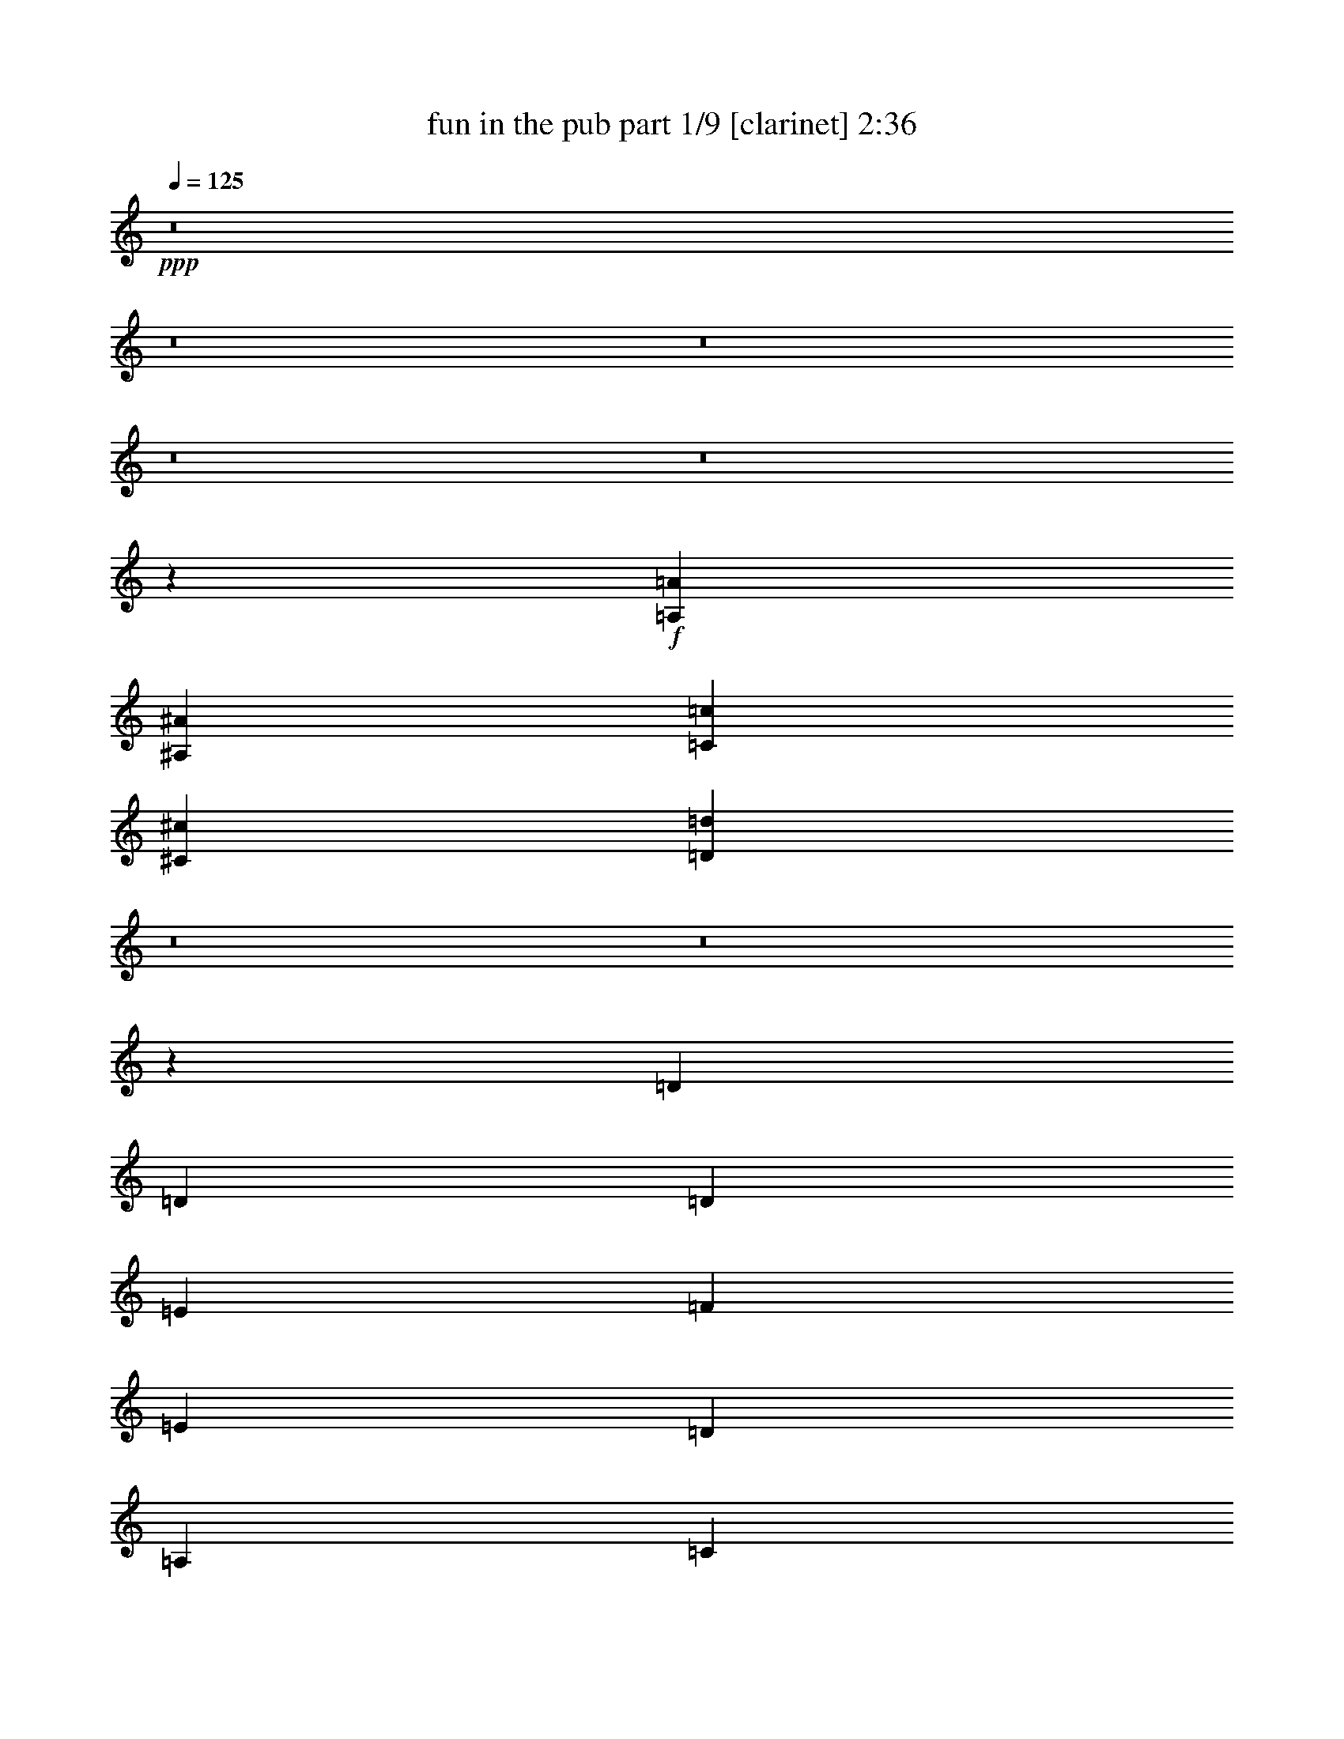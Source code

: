 % Produced with Bruzo's Transcoding Environment 
% Transcribed by : <insert name here> 

X:1 
T: fun in the pub part 1/9 [clarinet] 2:36 
Z: Transcribed with BruTE 
L: 1/4 
Q: 125 
K: C 
+ppp+ 
z8 
z8 
z8 
z8 
z8 
z156449/19576 
+f+ 
[=A,5755/39152=A5755/39152] 
[^A,3489/19576^A3489/19576] 
[=C3489/19576=c3489/19576] 
[^C3489/19576^c3489/19576] 
[=D3127/4894=d3127/4894] 
z8 
z8 
z207975/39152 
[=D3489/19576] 
[=D5755/39152] 
[=D3489/9788] 
[=E3183/9788] 
[=F3489/9788] 
[=E12733/39152] 
[=D3183/9788] 
[=A,3489/9788] 
[=C12733/39152] 
[=D3489/9788] 
[=D3183/9788] 
[=C12733/39152] 
[=D1668/2447] 
[=A,3489/9788] 
[=C12733/39152] 
[=D1531/4894] 
[=D/8=E/8-] 
[=D4773/19576=E4773/19576] 
[=D12733/39152] 
[=C3489/9788] 
[=D3183/9788] 
[=A,3489/9788] 
[=D12733/39152] 
[=E3183/9788] 
[=F26689/39152] 
[=F1668/2447] 
[=E26689/39152] 
[=C27191/39152] 
z6115/19576 
[=D3489/19576] 
[=D2877/19576] 
[=D3489/9788] 
[=E12733/39152] 
[=F3489/9788] 
[=E3183/9788] 
[=D12733/39152] 
[=A,3489/9788] 
[=C3183/9788] 
[=D3489/9788] 
[=D12733/39152] 
[=C3183/9788] 
[=D26689/39152] 
[=A,3489/9788] 
[=C3183/9788] 
[=D3489/9788] 
[=D12733/39152] 
[=D3183/9788] 
[=C3489/9788] 
[=D12733/39152] 
[=A,3489/9788] 
[=D3183/9788] 
[=E12733/39152] 
[=F1668/2447] 
[=G26689/39152] 
[=A1668/2447] 
[=F26689/39152] 
[=G12723/39152] 
z8 
z48703/19576 
[=F12733/39152] 
[=C3183/9788] 
[=F3489/9788] 
[=G12733/39152] 
[=A3489/9788] 
[=F3183/9788] 
[=A12733/39152] 
[=c3489/9788] 
[^A3183/9788] 
[^A3489/19576] 
[^A3489/19576] 
[^A12733/39152] 
[=A3183/9788] 
[=G26315/39152] 
z13531/19576 
[^A3489/9788] 
[^A5755/39152] 
[^A3489/19576] 
[^A3183/9788] 
[=A3489/9788] 
[=G27229/39152] 
z24925/39152 
[=A3489/9788] 
[=A2877/19576] 
[=A3489/19576] 
[=A3489/9788] 
[=G12733/39152] 
[=F3183/9788] 
[=C3489/9788] 
[=D12733/39152] 
[=E3489/9788] 
[=F3183/9788] 
[=C12733/39152] 
[=F3489/9788] 
[=G3183/9788] 
[=A3489/9788] 
[=F12733/39152] 
[=A3183/9788] 
[=c3489/9788] 
[^A12733/39152] 
[^A3489/19576] 
[^A3489/19576] 
[^A3183/9788] 
[=A3489/9788] 
[=G25077/39152] 
z27077/39152 
[^A3489/9788] 
[^A2877/19576] 
[^A3489/19576] 
[^A12733/39152] 
[=A3489/9788] 
[=G3183/9788] 
[^A3489/9788] 
[=A12733/39152] 
[=G3183/9788] 
[=F14213/39152] 
z3119/9788 
[=C14441/39152] 
z12247/39152 
[=F12733/39152] 
[=F3489/9788] 
[=G3183/9788] 
[=A3489/9788] 
[^A12733/39152] 
[^A3183/9788] 
[=c3489/9788] 
[=d12733/39152] 
[=c3489/9788] 
[=A3183/9788] 
[=A12733/39152] 
[=c3489/9788] 
[^A3183/9788] 
[=G3489/9788] 
[=F12733/39152] 
[=G3489/9788] 
[=A3183/9788] 
[=F12733/39152] 
[^A3489/9788] 
[=c3183/9788] 
[=d3489/9788] 
[=d12733/39152] 
[=e3183/9788] 
[=f3489/9788] 
[=f12733/39152] 
[=c3489/9788] 
[=A3183/9788] 
[=c12733/39152] 
[=G3489/9788] 
[=G3183/9788] 
[=A3489/9788] 
[=B12733/39152] 
[=c763/2447] 
z905/2447 
[=C26689/39152=E26689/39152] 
[=F3183/9788] 
[=C12733/39152] 
[=F3489/9788] 
[=G3183/9788] 
[=A3489/9788] 
[=F12733/39152] 
[=A3183/9788] 
[=c3489/9788] 
[^A12733/39152] 
[^A3489/19576] 
[^A3489/19576] 
[^A3183/9788] 
[=A3489/9788] 
[=G3131/4894] 
z13553/19576 
[^A3489/9788] 
[^A2877/19576] 
[^A3489/19576] 
[^A12733/39152] 
[=A3489/9788] 
[=G3183/9788] 
[^A3489/9788] 
[=A12733/39152] 
[=G3183/9788] 
[=F1773/4894] 
z12505/39152 
[=C3603/9788] 
z3069/9788 
[=F6719/9788] 
z8 
z54971/19576 
[=A,3489/19576=A3489/19576] 
[^A,5755/39152^A5755/39152] 
[=C3489/19576=c3489/19576] 
[^C3489/19576^c3489/19576] 
[=D24871/39152=d24871/39152] 
z8 
z8 
z26015/4894 
[=D3489/19576] 
[=D3489/19576] 
[=D12733/39152] 
[=E3183/9788] 
[=F3489/9788] 
[=E12733/39152] 
[=D3489/9788] 
[=A,3183/9788] 
[=C12733/39152] 
[=D3489/9788] 
[=D3183/9788] 
[=C3489/9788] 
[=D25465/39152] 
[=A,3489/9788] 
[=C12733/39152] 
[=D3489/9788] 
[=D/8=E/8] 
[=D3919/19576] 
[=D12733/39152] 
[=C3489/9788] 
[=D3183/9788] 
[=A,3489/9788] 
[=D12733/39152] 
[=E3183/9788] 
[=F26689/39152] 
[=F3489/9788] 
[=G2877/19576] 
[=F3489/19576] 
[=E26689/39152] 
[=C13523/19576] 
z12375/39152 
[=D3489/19576] 
[=D3489/19576] 
[=D3183/9788] 
[=E12733/39152] 
[=F3489/9788] 
[=E3183/9788] 
[=D3489/9788] 
[=A,12733/39152] 
[=C3183/9788] 
[=D3489/9788] 
[=D12733/39152] 
[=C3489/9788] 
[=D25465/39152] 
[=A,3489/9788] 
[=C3183/9788] 
[=D3489/9788] 
[=D5755/39152] 
[=D3489/19576] 
[=D3183/9788] 
[=C3489/9788] 
[=D12733/39152] 
[=A,3489/9788] 
[=D3183/9788] 
[=E12733/39152] 
[=F1668/2447] 
[=G26689/39152] 
[=A1668/2447] 
[=F26689/39152] 
[=G6289/19576] 
z8 
z8 
z207681/39152 
[=F3183/9788] 
[=C3489/9788] 
[=F12733/39152] 
[=G3183/9788] 
[=A3489/9788] 
[=F12733/39152] 
[=A3489/9788] 
[=c3183/9788] 
[^A12733/39152] 
[^A3489/19576] 
[^A3489/19576] 
[^A3183/9788] 
[=A3489/9788] 
[=G6233/9788] 
z13611/19576 
[^A3489/9788] 
[^A2877/19576] 
[^A3489/19576] 
[^A12733/39152] 
[=A3489/9788] 
[=G27069/39152] 
z6577/9788 
[=A3183/9788] 
[=A3489/19576] 
[=A5755/39152] 
[=A3489/9788] 
[=G3183/9788] 
[=F3489/9788] 
[=C12733/39152] 
[=D3183/9788] 
[=E3489/9788] 
[=F12733/39152] 
[=C3489/9788] 
[=F3183/9788] 
[=G12733/39152] 
[=A3489/9788] 
[=F3183/9788] 
[=A3489/9788] 
[=c12733/39152] 
[^A3183/9788] 
[^A3489/19576] 
[^A3489/19576] 
[^A12733/39152] 
[=A3489/9788] 
[=G24917/39152] 
z6809/9788 
[^A3489/9788] 
[^A5755/39152] 
[^A3489/19576] 
[^A3183/9788] 
[=A3489/9788] 
[=G12733/39152] 
[^A3489/9788] 
[=A3183/9788] 
[=G3489/9788] 
[=F6415/19576] 
z12635/39152 
[=C7141/19576] 
z12407/39152 
[=F3489/9788] 
[=F3183/9788] 
[=G12733/39152] 
[=A3489/9788] 
[^A3183/9788] 
[^A3489/9788] 
[=c12733/39152] 
[=d3183/9788] 
[=c3489/9788] 
[=A12733/39152] 
[=A3489/9788] 
[=c3183/9788] 
[^A12733/39152] 
[=G3489/9788] 
[=F3183/9788] 
[=G3489/9788] 
[=A12733/39152] 
[=F3183/9788] 
[^A3489/9788] 
[=c12733/39152] 
[=d3489/9788] 
[=d3183/9788] 
[=e12733/39152] 
[=f3489/9788] 
[=f3183/9788] 
[=c3489/9788] 
[=A12733/39152] 
[=c3489/9788] 
[=G3183/9788] 
[=G12733/39152] 
[=A3489/9788] 
[=B3183/9788] 
[=c906/2447] 
z12193/39152 
[=C1668/2447=E1668/2447] 
[=F12733/39152] 
[=C3489/9788] 
[=F3183/9788] 
[=G12733/39152] 
[=A3489/9788] 
[=F3183/9788] 
[=A3489/9788] 
[=c12733/39152] 
[^A3183/9788] 
[^A3489/19576] 
[^A3489/19576] 
[^A12733/39152] 
[=A3489/9788] 
[=G3111/4894] 
z27265/39152 
[^A3489/9788] 
[^A5755/39152] 
[^A3489/19576] 
[^A3489/9788] 
[=A3183/9788] 
[=G12733/39152] 
[^A3489/9788] 
[=A3183/9788] 
[=G3489/9788] 
[=F12801/39152] 
z1583/4894 
[=C14253/39152] 
z3109/9788 
[=F14481/39152] 
z12207/39152 
[=C12263/39152] 
z7213/19576 
[=F12491/39152] 
z14197/39152 
[=C795/2447] 
z12745/39152 
[=F3543/9788] 
z12517/39152 
[=C900/2447] 
z768/2447 
[=F19523/39152] 
z16927/19576 
[=C4995/9788] 
z16087/19576 
[=F19213/39152] 
z8541/9788 
[=C9835/19576] 
z8 
z35959/9788 
[^A,12733/39152] 
[^A,3489/19576] 
[^A,2877/19576] 
[=C3489/9788] 
[=D12733/39152] 
[=C3489/9788] 
[=A,3183/9788] 
[=A,12733/39152] 
[=C3489/9788] 
[^A,3183/9788] 
[=G,3489/9788] 
[=F,12733/39152] 
[=G,3183/9788] 
[=A,3489/9788] 
[=F,12733/39152] 
[^A,3489/9788] 
[=C3183/9788] 
[=D12733/39152] 
[=D3489/19576] 
[=D3489/19576] 
[=E3183/9788] 
[=F3489/9788] 
[=F12733/39152] 
[=C3489/9788] 
[=A,3183/9788] 
[=F,12733/39152] 
[=G,1668/2447] 
[=D,19711/39152] 
[=E,3489/19576] 
[=D,39217/39152] 
z885/2447 
[^A,6279/19576] 
[^A,5667/39152] 
[^A,6891/39152] 
[=C12559/39152] 
[=D6891/19576] 
[=C6279/19576] 
[=A,12559/39152] 
[=A,6279/19576] 
[=C6891/19576] 
[^A,6279/19576] 
[=G,12559/39152] 
[=F,6279/19576] 
[=G,6891/19576] 
[=A,6279/19576] 
[=F,12559/39152] 
[^A,6891/19576] 
[=C6279/19576] 
[=D12559/39152] 
[=D6891/39152] 
[=D5667/39152] 
[=E6891/19576] 
[=F6279/19576] 
[=F12559/39152] 
[=C6279/19576] 
[=A,6891/19576] 
[=F,12559/39152] 
[=G,6279/9788] 
[=F,6891/19576] 
[=E,12559/39152] 
[=D,39183/39152] 
z6137/19576 
[^A12393/39152] 
[^A6809/39152] 
[^A5585/39152] 
[=c12393/39152] 
[=d13617/39152] 
[=c12393/39152] 
[=A12393/39152] 
[=A12393/39152] 
[=c6197/19576] 
[^A12393/39152] 
[=G12393/39152] 
[=F12393/39152] 
[=G13617/39152] 
[=A12393/39152] 
[=F6197/19576] 
[^A12393/39152] 
[=c12393/39152] 
[=d6197/19576] 
[=d851/4894] 
[=d5585/39152] 
[=e12393/39152] 
[=f13617/39152] 
[=f12393/39152] 
[=c12393/39152] 
[=A6197/19576] 
[=F12393/39152] 
[=G12393/19576] 
[=F13617/39152] 
[=E6197/19576] 
[=D4641/4894] 
z12445/39152 
[^A3059/9788] 
[^A3365/19576] 
[^A2753/19576] 
[=c12237/39152] 
[=d3059/9788] 
[=c3059/9788] 
[=A12237/39152] 
[=A3059/9788] 
[=c12237/39152] 
[^A3059/9788] 
[=G3059/9788] 
[=F12237/39152] 
[=G3059/9788] 
[=A3059/9788] 
[=F12237/39152] 
[^A3059/9788] 
[=c12237/39152] 
[=d3059/9788] 
[=d3365/19576] 
[=d2753/19576] 
[=e12237/39152] 
[=f3059/9788] 
[=f3059/9788] 
[=c12237/39152] 
[=A3059/9788] 
[=F12237/39152] 
[=G3059/4894] 
[=F12237/39152] 
[=E3059/9788] 
[=D36457/39152] 
z105/16 

X:2 
T: fun in the pub part 2/9 [flute] 2:36 
Z: Transcribed with BruTE 
L: 1/4 
Q: 125 
K: C 
+ppp+ 
z8 
z8 
z114729/39152 
+f+ 
[^A52153/39152] 
[=c26689/39152] 
+ff+ 
[=c1668/2447=c'1668/2447] 
[=c'12733/39152] 
+f+ 
[=G,3407/19576=C3407/19576] 
z9937/19576 
[=G,7043/39152=C7043/39152] 
z9823/19576 
[=G,7271/39152=C7271/39152] 
z19417/39152 
[=G,1875/9788=C1875/9788] 
z19189/39152 
[=G,5281/39152=C5281/39152] 
z2523/4894 
[=G,6733/39152=C6733/39152] 
z19955/39152 
[=G,3481/19576=C3481/19576] 
z19727/39152 
[=G,3595/19576=C3595/19576] 
z3383/19576 
[=A,3183/9788=D3183/9788] 
[=F12733/39152] 
[=A3489/9788] 
[=F3183/9788] 
[=D,3489/9788=D3489/9788] 
[=F,12733/39152=F12733/39152] 
[=A,3183/9788=A3183/9788] 
[=F,3489/9788=F3489/9788] 
[=C,12733/39152=C12733/39152] 
[=F,3489/9788] 
[=A,3183/9788] 
[=F,12733/39152] 
[=C,3489/9788=C3489/9788] 
[=F,3183/9788] 
[=A,3489/9788] 
[=F,12733/39152] 
[=D,3183/9788=D3183/9788] 
[=G,3489/9788] 
[=B,12733/39152] 
[=G,3489/9788] 
[=D,3183/9788=D3183/9788] 
[=G,12733/39152] 
[=B,3489/9788] 
[=G,3183/9788] 
[=D,3489/9788=D3489/9788] 
[=F,12733/39152=F12733/39152] 
[^A,3489/9788] 
[=F,3183/9788=F3183/9788] 
[=E,12733/39152=E12733/39152] 
[=G,3489/9788] 
[=C,3183/9788=C3183/9788] 
[=G,3489/9788] 
[=D12733/39152] 
[=F3183/9788] 
[=A3489/9788] 
[=F12733/39152] 
[=D,3489/9788=D3489/9788] 
[=F,3183/9788=F3183/9788] 
[=A,12733/39152=A12733/39152] 
[=F,3489/9788=F3489/9788] 
[=C,3183/9788=C3183/9788] 
[=F,3489/9788] 
[=A,12733/39152] 
[=F,3183/9788] 
[=C,3489/9788=C3489/9788] 
[=F,12733/39152] 
[=A,3489/9788] 
[=F,3183/9788] 
[=D,12733/39152=D12733/39152] 
[=G,3489/9788] 
[=B,3183/9788] 
[=G,3489/9788] 
[=D,12733/39152=D12733/39152] 
[=G,3183/9788] 
[=B,3489/9788] 
[=G,12733/39152] 
[=D,3489/9788=D3489/9788] 
[=F,3183/9788=F3183/9788] 
[^A,3489/9788] 
[=F,12733/39152=F12733/39152] 
[=E,3183/9788=E3183/9788] 
[=G,3489/9788] 
[=C,12733/39152=C12733/39152] 
[=G,7251/19576] 
z8 
z8 
z8 
z8 
z8 
z31689/9788 
+fff+ 
[=C,3183/9788=C3183/9788] 
[=C,6113/19576=C6113/19576] 
z14463/39152 
[=C,3183/9788=C3183/9788] 
[=C,3489/9788=C3489/9788] 
[=C,12683/39152=C12683/39152] 
z6391/19576 
[=C,3489/9788=C3489/9788] 
[=C,12733/39152=C12733/39152] 
[=C,14363/39152=C14363/39152] 
z12325/39152 
[=C,12733/39152=C12733/39152] 
[=C,3489/9788=C3489/9788] 
[=C,12373/39152=C12373/39152] 
z14315/39152 
[=C,12733/39152=C12733/39152] 
[=C,4531/19576=C4531/19576] 
z/8 
[^C,3919/19576^C3919/19576] 
z/8 
[=D,7839/39152=D7839/39152] 
z/8 
[^D,3489/9788^D3489/9788] 
[=E,3919/19576=E3919/19576] 
z/8 
[=F,4531/19576=F4531/19576] 
z/8 
[^F,7839/39152^F7839/39152] 
z/8 
[=G,3919/19576=G3919/19576] 
z/8 
[^G,3489/9788^G3489/9788] 
[=A,7839/39152=A7839/39152] 
z/8 
[^A,4531/19576^A4531/19576] 
z/8 
[=B,3919/19576=B3919/19576] 
z/8 
+ff+ 
[=C3/16-=c3/16] 
[=C4911/39152] 
z14437/39152 
+fff+ 
[=C,1668/2447=C1668/2447] 
+mp+ 
[=F,12733/39152] 
+ff+ 
[=C,3489/19576-=f3489/19576=a3489/19576] 
[=C,2877/19576=f2877/19576=a2877/19576] 
+mp+ 
[=F,3489/9788] 
+ff+ 
[=G,3/16-=f3/16=a3/16] 
+mp+ 
[=G,337/2447] 
[=A,3489/9788] 
+ff+ 
[=F,3919/19576-=f3919/19576=a3919/19576] 
+mp+ 
[=F,/8] 
[=A,12733/39152] 
+ff+ 
[=C3/16-=A3/16=c3/16] 
+mp+ 
[=C6615/39152] 
[^A,3183/9788] 
+ff+ 
[^A,3489/19576=e3489/19576^a3489/19576] 
+mp+ 
[^A,3489/19576] 
[^A,12733/39152] 
+ff+ 
[=A,3/16-=e3/16^a3/16] 
+mp+ 
[=A,5391/39152] 
[=G,3489/9788-] 
+ff+ 
[=G,3489/19576-=e3489/19576^a3489/19576] 
[=G,5755/39152=e5755/39152^a5755/39152] 
[=e6967/39152^a6967/39152] 
z6989/39152 
[=e2623/19576^a2623/19576] 
z3743/19576 
+mp+ 
[^A,3489/9788] 
+ff+ 
[^A,5755/39152=e5755/39152^a5755/39152] 
+mp+ 
[^A,3489/19576] 
[^A,3183/9788] 
+ff+ 
[=A,3/16-=e3/16^a3/16] 
+mp+ 
[=A,6615/39152] 
[=G,12733/39152-] 
+ff+ 
[=G,3489/19576-=e3489/19576^a3489/19576] 
[=G,3489/19576=e3489/19576^a3489/19576] 
[=e2717/19576^a2717/19576] 
z3649/19576 
[=e923/4894^a923/4894] 
z5349/39152 
+mp+ 
[=A,3489/9788] 
+ff+ 
[=A,/8=f/8-=a/8-] 
[=A,3919/19576=f3919/19576=a3919/19576] 
+mp+ 
[=A,3489/9788] 
+ff+ 
[=G,12733/39152=f12733/39152=a12733/39152] 
+mp+ 
[=F,3183/9788] 
+ff+ 
[=C,3489/9788=f3489/9788=a3489/9788] 
+mp+ 
[=D,12733/39152] 
+ff+ 
[=E,3489/9788=f3489/9788=a3489/9788] 
+mp+ 
[=F,3183/9788] 
+ff+ 
[=C,3489/19576-=f3489/19576=a3489/19576] 
[=C,5755/39152=f5755/39152=a5755/39152] 
+mp+ 
[=F,3489/9788] 
+ff+ 
[=G,3/16-=f3/16=a3/16] 
+mp+ 
[=G,5391/39152] 
[=A,3489/9788] 
+ff+ 
[=F,7839/39152-=f7839/39152=a7839/39152] 
+mp+ 
[=F,/8] 
[=A,3183/9788] 
+ff+ 
[=C3/16-=A3/16=c3/16] 
+mp+ 
[=C6615/39152] 
[^A,12733/39152] 
+ff+ 
[^A,3489/19576=e3489/19576^a3489/19576] 
+mp+ 
[^A,3489/19576] 
[^A,3183/9788] 
+ff+ 
[=A,3/16-=e3/16^a3/16] 
+mp+ 
[=A,6615/39152] 
[=G,12733/39152-] 
+ff+ 
[=G,3489/19576-=e3489/19576^a3489/19576] 
[=G,2877/19576=e2877/19576^a2877/19576] 
[=e6953/39152^a6953/39152] 
z7003/39152 
[=e327/2447^a327/2447] 
z7501/39152 
+mp+ 
[^A,3489/9788] 
+ff+ 
[^A,2877/19576=e2877/19576^a2877/19576] 
+mp+ 
[^A,3489/19576] 
[^A,12733/39152] 
+ff+ 
[=A,3/16-=e3/16^a3/16] 
+mp+ 
[=A,6615/39152] 
[=G,3183/9788] 
+ff+ 
[^A,3489/19576-=e3489/19576^a3489/19576] 
[^A,3489/19576=e3489/19576^a3489/19576] 
[=A,/8-=e/8^a/8] 
+mp+ 
[=A,7839/39152] 
+ff+ 
[=G,3/16-=e3/16^a3/16] 
+mp+ 
[=G,5391/39152] 
[=F,3489/9788] 
+ff+ 
[=f5151/39152=a5151/39152] 
z3791/19576 
+mp+ 
[=C,3489/9788] 
+ff+ 
[=f5379/39152=a5379/39152] 
z7353/39152 
[=F,3/16-=f3/16=a3/16] 
+mp+ 
[=F,337/2447] 
[=F,3489/9788] 
[=G,3183/9788] 
[=A,3489/9788] 
[^A,12733/39152] 
+ff+ 
[^A,3/16-=f3/16^a3/16] 
+mp+ 
[^A,5391/39152] 
[=C3489/9788] 
+ff+ 
[=D3/16-=f3/16^a3/16] 
+mp+ 
[=D337/2447] 
[=C3489/9788] 
+ff+ 
[=A,/8-=f/8=a/8] 
+mp+ 
[=A,3919/19576] 
[=A,12733/39152] 
+ff+ 
[=C3/16-=f3/16=a3/16] 
+mp+ 
[=C6615/39152] 
[^A,3183/9788] 
+ff+ 
[=G,3/16-=e3/16^a3/16] 
+mp+ 
[=G,6615/39152] 
[=F,12733/39152] 
+ff+ 
[=G,3/16-=e3/16^a3/16] 
+mp+ 
[=G,6615/39152] 
[=A,3183/9788] 
+ff+ 
[=F,3/16-=f3/16=a3/16] 
+mp+ 
[=F,337/2447] 
+ff+ 
[^A,3/16-^d3/16=a3/16] 
+mp+ 
[^A,6615/39152] 
+ff+ 
[=C/8-^d/8=a/8] 
+mp+ 
[=C3919/19576] 
[=D3489/9788] 
+ff+ 
[=D/8-=f/8^a/8] 
+mp+ 
[=D7839/39152] 
[=E3183/9788] 
+ff+ 
[=F3/16-=f3/16^a3/16] 
+mp+ 
[=F6615/39152] 
[=F12733/39152] 
+ff+ 
[=C3/16-=f3/16=a3/16] 
+mp+ 
[=C6615/39152] 
[=A,3183/9788] 
+ff+ 
[=C3/16-=f3/16=a3/16] 
+mp+ 
[=C337/2447] 
[=G,3489/9788] 
+ff+ 
[=G,3/16-=g3/16=b3/16] 
+mp+ 
[=G,5391/39152] 
[=A,3489/9788] 
+ff+ 
[=B,/8-=g/8=b/8] 
+mp+ 
[=B,7839/39152] 
[=C3183/9788] 
+ff+ 
[=g3489/19576=c'3489/19576] 
[=g3489/19576=c'3489/19576] 
[=C,3489/19576-=E,3489/19576-=g3489/19576=c'3489/19576] 
[=C,10151/39152-=E,10151/39152-=g10151/39152=c'10151/39152] 
+mp+ 
[=C,1195/4894=E,1195/4894] 
[=F,3183/9788] 
+ff+ 
[=C,3489/19576-=f3489/19576=a3489/19576] 
[=C,5755/39152=f5755/39152=a5755/39152] 
+mp+ 
[=F,3489/9788] 
+ff+ 
[=G,3/16-=f3/16=a3/16] 
+mp+ 
[=G,5391/39152] 
[=A,3489/9788] 
+ff+ 
[=F,7839/39152-=f7839/39152=a7839/39152] 
+mp+ 
[=F,/8] 
[=A,3183/9788] 
+ff+ 
[=C3/16-=A3/16=c3/16] 
+mp+ 
[=C6615/39152] 
[^A,12733/39152] 
+ff+ 
[^A,3489/19576=e3489/19576^a3489/19576] 
+mp+ 
[^A,3489/19576] 
[^A,3183/9788] 
+ff+ 
[=A,3/16-=e3/16^a3/16] 
+mp+ 
[=A,6615/39152] 
[=G,12733/39152-] 
+ff+ 
[=G,3489/19576-=e3489/19576^a3489/19576] 
[=G,2877/19576=e2877/19576^a2877/19576] 
[=e1731/9788^a1731/9788] 
z879/4894 
[=e5203/39152^a5203/39152] 
z3765/19576 
+mp+ 
[^A,3489/9788] 
+ff+ 
[^A,2877/19576=e2877/19576^a2877/19576] 
+mp+ 
[^A,3489/19576] 
[^A,12733/39152] 
+ff+ 
[=A,3/16-=e3/16^a3/16] 
+mp+ 
[=A,6615/39152] 
[=G,3183/9788] 
+ff+ 
[^A,3489/19576-=e3489/19576^a3489/19576] 
[^A,3489/19576=e3489/19576^a3489/19576] 
[=A,/8-=e/8^a/8] 
+mp+ 
[=A,7839/39152] 
+ff+ 
[=G,3/16-=e3/16^a3/16] 
+mp+ 
[=G,5391/39152] 
+ff+ 
[=F,1773/4894=f1773/4894=a1773/4894] 
z12505/39152 
[=C,3603/9788=e3603/9788^a3603/9788] 
z3069/9788 
[=F,/2-=f/2=a/2] 
+mp+ 
[=F,1825/9788] 
z8 
z8 
z8 
z8 
z8 
z8 
z263933/39152 
+fff+ 
[=G,505/2447=C505/2447] 
[=G,1163/4894=C1163/4894] 
[=G,1163/4894=C1163/4894] 
+ff+ 
[=C12807/39152=G12807/39152] 
z6329/19576 
+fff+ 
[=G,1163/4894=C1163/4894] 
[=G,1163/4894=C1163/4894] 
[=G,8081/39152=C8081/39152] 
+ff+ 
[=C14487/39152=G14487/39152] 
z12201/39152 
+fff+ 
[=G,1163/4894=C1163/4894] 
[=G,8081/39152=C8081/39152] 
[=G,1163/4894=C1163/4894] 
[=G,505/2447=C505/2447] 
[=G,1163/4894=C1163/4894] 
[=G,1163/4894=C1163/4894] 
[=G,8081/39152=C8081/39152] 
[=G,1163/4894=C1163/4894] 
[=G,505/2447=C505/2447] 
+ff+ 
[=C7089/19576=G7089/19576] 
z12511/39152 
+fff+ 
[=G,1163/4894=C1163/4894] 
[=G,505/2447=C505/2447] 
[=G,1163/4894=C1163/4894] 
+ff+ 
[=C3047/9788=G3047/9788] 
z14501/39152 
+fff+ 
[=G,505/2447=C505/2447] 
[=G,1163/4894=C1163/4894] 
[=G,1163/4894=C1163/4894] 
+ff+ 
[=C12645/39152=G12645/39152] 
z3205/9788 
+fff+ 
[=G,1163/4894=C1163/4894] 
[=G,1163/4894=C1163/4894] 
[=G,8081/39152=C8081/39152] 
[=G,1163/4894=C1163/4894] 
[=G,1163/4894=C1163/4894] 
[=G,505/2447=C505/2447] 
[=G,1163/4894=C1163/4894] 
[=G,8081/39152=C8081/39152] 
[=G,1163/4894=C1163/4894] 
[=G,1163/4894=C1163/4894] 
[=G,505/2447=C505/2447] 
[=G,1163/4894=C1163/4894] 
[=G,8081/39152=C8081/39152] 
[=G,1163/4894=C1163/4894] 
[=G,1163/4894=C1163/4894] 
+ff+ 
[=C1599/4894=G1599/4894] 
z12673/39152 
+fff+ 
[=G,1163/4894=C1163/4894] 
[=G,1163/4894=C1163/4894] 
[=G,505/2447=C505/2447] 
+ff+ 
[=C14473/39152=G14473/39152] 
z1527/4894 
+fff+ 
[=C,1163/4894-=G,1163/4894=C1163/4894] 
[=C,505/2447-=G,505/2447=C505/2447] 
[=C,1163/4894-=G,1163/4894=C1163/4894] 
[=C,8081/39152-=G,8081/39152=C8081/39152] 
[=C,1163/4894-=G,1163/4894=C1163/4894] 
[=C,1163/4894-=G,1163/4894=C1163/4894] 
[=C,505/2447-=G,505/2447=C505/2447] 
[=C,1163/4894=G,1163/4894=C1163/4894] 
[=C,8081/39152-=G,8081/39152=C8081/39152] 
+ff+ 
[=C,884/2447-=C884/2447=G884/2447] 
[=C,784/2447] 
+fff+ 
[=C1163/4894=c1163/4894] 
[=C8081/39152=c8081/39152] 
[=C1163/4894=c1163/4894] 
[^C12173/39152^c12173/39152] 
z14515/39152 
[=D8081/39152=d8081/39152] 
[=D1163/4894=d1163/4894] 
[=D1163/4894=d1163/4894] 
[^D6315/19576^d6315/19576] 
z12835/39152 
[=E1163/4894=e1163/4894] 
[=E1163/4894=e1163/4894] 
[=E505/2447=e505/2447] 
[=F1163/4894=f1163/4894] 
[=F1163/4894=f1163/4894] 
[=F8081/39152=f8081/39152] 
[^F1163/4894^f1163/4894] 
[^F505/2447^f505/2447] 
[^F1163/4894^f1163/4894] 
[=G12321/39152=g12321/39152] 
z898/2447 
+mp+ 
[=F,3183/9788] 
+ff+ 
[=C,3489/19576-=f3489/19576=a3489/19576] 
[=C,3489/19576=f3489/19576=a3489/19576] 
+mp+ 
[=F,12733/39152] 
+ff+ 
[=G,3/16-=f3/16=a3/16] 
+mp+ 
[=G,5391/39152] 
[=A,3489/9788] 
+ff+ 
[=F,7839/39152-=f7839/39152=a7839/39152] 
+mp+ 
[=F,/8] 
[=A,3489/9788] 
+ff+ 
[=C/8-=A/8=c/8] 
+mp+ 
[=C3919/19576] 
[^A,12733/39152] 
+ff+ 
[^A,3489/19576=e3489/19576^a3489/19576] 
+mp+ 
[^A,3489/19576] 
[^A,3183/9788] 
+ff+ 
[=A,3/16-=e3/16^a3/16] 
+mp+ 
[=A,6615/39152] 
[=G,12733/39152-] 
+ff+ 
[=G,3489/19576-=e3489/19576^a3489/19576] 
[=G,2877/19576=e2877/19576^a2877/19576] 
[=e851/4894^a851/4894] 
z1787/9788 
[=e3767/19576^a3767/19576] 
z5199/39152 
+mp+ 
[^A,3489/9788] 
+ff+ 
[^A,2877/19576=e2877/19576^a2877/19576] 
+mp+ 
[^A,3489/19576] 
[^A,12733/39152] 
+ff+ 
[=A,3/16-=e3/16^a3/16] 
+mp+ 
[=A,6615/39152] 
[=G,3183/9788-] 
+ff+ 
[=G,3489/19576-=e3489/19576^a3489/19576] 
[=G,3489/19576=e3489/19576^a3489/19576] 
[=e5275/39152^a5275/39152] 
z3729/19576 
[=e903/4894^a903/4894] 
z1683/9788 
+mp+ 
[=A,3183/9788] 
+ff+ 
[=A,3/16=f3/16-=a3/16-] 
[=A,337/2447=f337/2447=a337/2447] 
+mp+ 
[=A,3489/9788] 
+ff+ 
[=G,3183/9788=f3183/9788=a3183/9788] 
+mp+ 
[=F,3489/9788] 
+ff+ 
[=C,12733/39152=f12733/39152=a12733/39152] 
+mp+ 
[=D,3183/9788] 
+ff+ 
[=E,3489/9788=f3489/9788=a3489/9788] 
+mp+ 
[=F,12733/39152] 
+ff+ 
[=C,3489/19576-=f3489/19576=a3489/19576] 
[=C,3489/19576=f3489/19576=a3489/19576] 
+mp+ 
[=F,3183/9788] 
+ff+ 
[=G,3/16-=f3/16=a3/16] 
+mp+ 
[=G,337/2447] 
[=A,3489/9788] 
+ff+ 
[=F,3919/19576-=f3919/19576=a3919/19576] 
+mp+ 
[=F,/8] 
[=A,3489/9788] 
+ff+ 
[=C/8-=A/8=c/8] 
+mp+ 
[=C7839/39152] 
[^A,3183/9788] 
+ff+ 
[^A,3489/19576=e3489/19576^a3489/19576] 
+mp+ 
[^A,3489/19576] 
[^A,12733/39152] 
+ff+ 
[=A,3/16-=e3/16^a3/16] 
+mp+ 
[=A,6615/39152] 
[=G,3183/9788-] 
+ff+ 
[=G,3489/19576-=e3489/19576^a3489/19576] 
[=G,5755/39152=e5755/39152^a5755/39152] 
[=e6793/39152^a6793/39152] 
z7163/39152 
[=e7519/39152^a7519/39152] 
z5213/39152 
+mp+ 
[^A,3489/9788] 
+ff+ 
[^A,5755/39152=e5755/39152^a5755/39152] 
+mp+ 
[^A,3489/19576] 
[^A,3183/9788] 
+ff+ 
[=A,3/16-=e3/16^a3/16] 
+mp+ 
[=A,6615/39152] 
[=G,12733/39152] 
+ff+ 
[^A,3489/19576-=e3489/19576^a3489/19576] 
[^A,3489/19576=e3489/19576^a3489/19576] 
[=A,/8-=e/8^a/8] 
+mp+ 
[=A,3919/19576] 
+ff+ 
[=G,3/16-=e3/16^a3/16] 
+mp+ 
[=G,6615/39152] 
[=F,12733/39152] 
+ff+ 
[=f3719/19576=a3719/19576] 
z2647/19576 
+mp+ 
[=C,3489/9788] 
+ff+ 
[=f1305/9788=a1305/9788] 
z7513/39152 
[=F,3/16-=f3/16=a3/16] 
+mp+ 
[=F,6615/39152] 
[=F,3183/9788] 
[=G,12733/39152] 
[=A,3489/9788] 
[^A,3183/9788] 
+ff+ 
[^A,3/16-=f3/16^a3/16] 
+mp+ 
[^A,6615/39152] 
[=C12733/39152] 
+ff+ 
[=D3/16-=f3/16^a3/16] 
+mp+ 
[=D5391/39152] 
[=C3489/9788] 
+ff+ 
[=A,3/16-=f3/16=a3/16] 
+mp+ 
[=A,337/2447] 
[=A,3489/9788] 
+ff+ 
[=C/8-=f/8=a/8] 
+mp+ 
[=C3919/19576] 
[^A,12733/39152] 
+ff+ 
[=G,3/16-=e3/16^a3/16] 
+mp+ 
[=G,6615/39152] 
[=F,3183/9788] 
+ff+ 
[=G,3/16-=e3/16^a3/16] 
+mp+ 
[=G,6615/39152] 
[=A,12733/39152] 
+ff+ 
[=F,3/16-=f3/16=a3/16] 
+mp+ 
[=F,5391/39152] 
+ff+ 
[^A,3/16-^d3/16=a3/16] 
+mp+ 
[^A,6615/39152] 
+ff+ 
[=C3/16-^d3/16=a3/16] 
+mp+ 
[=C337/2447] 
[=D3489/9788] 
+ff+ 
[=D/8-=f/8^a/8] 
+mp+ 
[=D3919/19576] 
[=E12733/39152] 
+ff+ 
[=F3/16-=f3/16^a3/16] 
+mp+ 
[=F6615/39152] 
[=F3183/9788] 
+ff+ 
[=C3/16-=f3/16=a3/16] 
+mp+ 
[=C6615/39152] 
[=A,12733/39152] 
+ff+ 
[=C3/16-=f3/16=a3/16] 
+mp+ 
[=C6615/39152] 
[=G,3183/9788] 
+ff+ 
[=G,3/16-=g3/16=b3/16] 
+mp+ 
[=G,337/2447] 
[=A,3489/9788] 
+ff+ 
[=B,/8-=g/8=b/8] 
+mp+ 
[=B,3919/19576] 
[=C3489/9788] 
+ff+ 
[=g5755/39152=c'5755/39152] 
[=g3489/19576=c'3489/19576] 
[=C,3489/19576-=E,3489/19576-=g3489/19576=c'3489/19576] 
[=C,10151/39152-=E,10151/39152-=g10151/39152=c'10151/39152] 
+mp+ 
[=C,9559/39152=E,9559/39152] 
[=F,12733/39152] 
+ff+ 
[=C,3489/19576-=f3489/19576=a3489/19576] 
[=C,3489/19576=f3489/19576=a3489/19576] 
+mp+ 
[=F,3183/9788] 
+ff+ 
[=G,3/16-=f3/16=a3/16] 
+mp+ 
[=G,337/2447] 
[=A,3489/9788] 
+ff+ 
[=F,3489/19576-=f3489/19576=a3489/19576] 
[=F,2877/19576=f2877/19576=a2877/19576] 
+mp+ 
[=A,3489/9788] 
+ff+ 
[=C/8-=A/8=c/8] 
+mp+ 
[=C7839/39152] 
[^A,3183/9788] 
+ff+ 
[^A,3489/19576=e3489/19576^a3489/19576] 
+mp+ 
[^A,3489/19576] 
[^A,12733/39152] 
+ff+ 
[=A,3/16-=e3/16^a3/16] 
+mp+ 
[=A,6615/39152] 
[=G,3183/9788-] 
+ff+ 
[=G,3489/19576-=e3489/19576^a3489/19576] 
[=G,5755/39152=e5755/39152^a5755/39152] 
[=e1691/9788^a1691/9788] 
z899/4894 
[=e3745/19576^a3745/19576] 
z2621/19576 
+mp+ 
[^A,3489/9788] 
+ff+ 
[^A,5755/39152=e5755/39152^a5755/39152] 
+mp+ 
[^A,3489/19576] 
[^A,3489/9788] 
+ff+ 
[=A,/8-=e/8^a/8] 
+mp+ 
[=A,3919/19576] 
[=G,12733/39152] 
+ff+ 
[^A,3489/19576-=e3489/19576^a3489/19576] 
[^A,3489/19576=e3489/19576^a3489/19576] 
[=A,/8-=e/8^a/8] 
+mp+ 
[=A,3919/19576] 
+ff+ 
[=G,3/16-=e3/16^a3/16] 
+mp+ 
[=G,6615/39152] 
+ff+ 
[=F,12801/39152=f12801/39152=a12801/39152] 
z1583/4894 
[=C,14253/39152=e14253/39152^a14253/39152] 
z3109/9788 
[=F,3/8-=f3/8=a3/8] 
+mp+ 
[=F,6003/19576] 
+ff+ 
[=e12263/39152^a12263/39152] 
z7213/19576 
[=F,12491/39152=f12491/39152=a12491/39152] 
z14197/39152 
[=C,795/2447=e795/2447^a795/2447] 
z12745/39152 
[=F,3543/9788=f3543/9788=a3543/9788] 
z12517/39152 
[=C,900/2447=e900/2447^a900/2447] 
z768/2447 
[=F,19523/39152=f19523/39152=a19523/39152] 
z16927/19576 
[=C,4995/9788=e4995/9788^a4995/9788] 
z16087/19576 
[=F,19213/39152=f19213/39152=a19213/39152] 
z8541/9788 
[=C,9835/19576=e9835/19576=g9835/19576] 
z8 
z12899/4894 
+mp+ 
[=C,3489/9788=C3489/9788] 
+f+ 
[=G,3183/9788=G3183/9788] 
[=A,3489/9788=A3489/9788] 
[^A,12733/39152^A12733/39152] 
[^A,3489/19576^A3489/19576] 
[^A,2877/19576^A2877/19576] 
[=C3489/9788=c3489/9788] 
[=D12733/39152=d12733/39152] 
[=C3489/9788=c3489/9788] 
[=A,3183/9788=A3183/9788] 
[=A,12733/39152=A12733/39152] 
[=C3489/9788=c3489/9788] 
[^A,3183/9788^A3183/9788] 
[=G,3489/9788=G3489/9788] 
[=F,12733/39152=F12733/39152] 
[=G,3183/9788=G3183/9788] 
[=A,3489/9788=A3489/9788] 
[=F,12733/39152=F12733/39152] 
[^A,3489/9788^A3489/9788] 
[=C3183/9788=c3183/9788] 
[=D12733/39152=d12733/39152] 
[=D3489/19576=d3489/19576] 
[=D3489/19576=d3489/19576] 
[=E3183/9788=e3183/9788] 
[=F3489/9788=f3489/9788] 
[=F12733/39152=f12733/39152] 
[=C3489/9788=c3489/9788] 
[=A,3183/9788=A3183/9788] 
[=F,12733/39152=F12733/39152] 
[=G,1668/2447=G1668/2447] 
[=D,19711/39152=D19711/39152] 
[=E,3489/19576=E3489/19576] 
[=D,39217/39152=D39217/39152] 
z885/2447 
[^A,6279/19576^A6279/19576] 
[^A,5667/39152^A5667/39152] 
[^A,6891/39152^A6891/39152] 
[=C12559/39152=c12559/39152] 
[=D6891/19576=d6891/19576] 
[=C6279/19576=c6279/19576] 
[=A,12559/39152=A12559/39152] 
[=A,6279/19576=A6279/19576] 
[=C6891/19576=c6891/19576] 
[^A,6279/19576^A6279/19576] 
[=G,12559/39152=G12559/39152] 
[=F,6279/19576=F6279/19576] 
[=G,6891/19576=G6891/19576] 
[=A,6279/19576=A6279/19576] 
[=F,12559/39152=F12559/39152] 
[^A,6891/19576^A6891/19576] 
[=C6279/19576=c6279/19576] 
[=D12559/39152=d12559/39152] 
[=D6891/39152=d6891/39152] 
[=D5667/39152=d5667/39152] 
[=E6891/19576=e6891/19576] 
[=F6279/19576=f6279/19576] 
[=F12559/39152=f12559/39152] 
[=C6279/19576=c6279/19576] 
[=A,6891/19576=A6891/19576] 
[=F,12559/39152=F12559/39152] 
[=G,6279/9788=G6279/9788] 
[=F,6891/19576=F6891/19576] 
[=E,12559/39152=E12559/39152] 
[=D,39183/39152=D39183/39152] 
z6137/19576 
[^A12393/39152^a12393/39152] 
[^A6809/39152^a6809/39152] 
[^A5585/39152^a5585/39152] 
[=c12393/39152=c'12393/39152] 
[=d13617/39152] 
[=c12393/39152=c'12393/39152] 
[=A12393/39152=a12393/39152] 
[=A12393/39152=a12393/39152] 
[=c6197/19576=c'6197/19576] 
[^A12393/39152^a12393/39152] 
[=G12393/39152=g12393/39152] 
[=F12393/39152=f12393/39152] 
[=G13617/39152=g13617/39152] 
[=A12393/39152=a12393/39152] 
[=F6197/19576=f6197/19576] 
[^A12393/39152^a12393/39152] 
[=c12393/39152=c'12393/39152] 
[=d6197/19576] 
[=d851/4894] 
[=d5585/39152] 
[=e12393/39152] 
[=e13617/39152=f13617/39152] 
[=e12393/39152=f12393/39152] 
[=c12393/39152=c'12393/39152] 
[=A6197/19576=a6197/19576] 
[=F12393/39152=f12393/39152] 
[=G12393/19576=g12393/19576] 
[=F13617/39152=f13617/39152] 
[=E6197/19576=e6197/19576] 
[=D4641/4894=d4641/4894] 
z12445/39152 
[^A3059/9788^a3059/9788] 
[^A3365/19576^a3365/19576] 
[^A2753/19576^a2753/19576] 
[=c12237/39152=c'12237/39152] 
[=d3059/9788] 
[=c3059/9788=c'3059/9788] 
[=A12237/39152=a12237/39152] 
[=A3059/9788=a3059/9788] 
[=c12237/39152=c'12237/39152] 
[^A3059/9788^a3059/9788] 
[=G3059/9788=g3059/9788] 
[=F12237/39152=f12237/39152] 
[=G3059/9788=g3059/9788] 
[=A3059/9788=a3059/9788] 
[=F12237/39152=f12237/39152] 
[^A3059/9788^a3059/9788] 
[=c12237/39152=c'12237/39152] 
[=d3059/9788] 
[=d3365/19576] 
[=d2753/19576] 
[=e12237/39152] 
[=e3059/9788=f3059/9788] 
[=e3059/9788=f3059/9788] 
[=c12237/39152=c'12237/39152] 
[=A3059/9788=a3059/9788] 
[=F12237/39152=f12237/39152] 
[=G3059/4894=g3059/4894] 
[=F12237/39152=f12237/39152] 
[=E3059/9788=e3059/9788] 
+mp+ 
[=d36457/39152] 
z105/16 

X:3 
T: fun in the pub part 3/9 [horn] 2:36 
Z: Transcribed with BruTE 
L: 1/4 
Q: 125 
K: C 
+ppp+ 
+ppp+ 
[=A,105531/39152=D105531/39152=A105531/39152] 
[=C53377/19576=F53377/19576=c53377/19576] 
[=D52765/19576=G52765/19576=d52765/19576] 
[=F26077/19576^A26077/19576=f26077/19576] 
[=G53377/39152=c53377/39152=g53377/39152] 
[=A,52765/19576=D52765/19576=A52765/19576] 
[=C53377/19576=F53377/19576=c53377/19576] 
[=D105531/39152=G105531/39152=d105531/39152] 
[=F52153/39152^A52153/39152=f52153/39152] 
[=G53377/39152=c53377/39152=g53377/39152] 
[=c12733/39152=g12733/39152] 
[=C14155/39152=G14155/39152] 
z12533/39152 
[=C899/2447=G899/2447] 
z12305/39152 
[=C12165/39152=G12165/39152] 
z14523/39152 
[=C6197/19576=G6197/19576] 
z14295/39152 
[=C6311/19576=G6311/19576] 
z12843/39152 
[=C7037/19576=G7037/19576] 
z6307/19576 
[=C14303/39152=G14303/39152] 
z6193/19576 
[=C3489/9788=G3489/9788] 
[=D3183/9788=A3183/9788] 
[=D3489/19576] 
[=D3891/19576] 
z/8 
[=D7035/39152] 
[=D2877/19576] 
[=D4531/19576] 
z/8 
[=D3489/19576] 
[=D7839/39152] 
z/8 
[=D3489/19576] 
[=D7741/39152] 
z/8 
[=D7075/39152] 
[=F12501/39152=c12501/39152] 
[=F3605/19576] 
[=F3489/19576] 
[=F7835/39152] 
z/8 
[=F6981/39152] 
[=F7701/39152] 
z/8 
[=F1779/9788] 
[=F3489/19576] 
[=F3919/19576] 
z/8 
[=F3489/19576] 
[=F7839/39152] 
z/8 
[=G3183/9788=d3183/9788] 
[=G4531/19576] 
z/8 
[=G3489/19576] 
[=G7839/39152] 
z/8 
[=G3489/19576] 
[=G3877/19576] 
z/8 
[=G3531/19576] 
[=G5755/39152] 
[=G4531/19576] 
z/8 
[=G3489/19576] 
[=G2877/19576] 
[^A3489/9788=f3489/9788] 
[^A3857/19576] 
z/8 
[^A7103/39152] 
[^A3489/19576] 
[^A3919/19576] 
z/8 
[=c12339/39152=g12339/39152] 
[=c591/2447] 
z/8 
[=c2877/19576] 
[=c4531/19576] 
z/8 
[=c3489/19576] 
[=D12733/39152=A12733/39152] 
[=D3489/19576] 
[=D7767/39152] 
z/8 
[=D7049/39152] 
[=D5755/39152] 
[=D4531/19576] 
z/8 
[=D3489/19576] 
[=D3919/19576] 
z/8 
[=D3489/19576] 
[=D7727/39152] 
z/8 
[=D3545/19576] 
[=F6243/19576=c6243/19576] 
[=F903/4894] 
[=F3489/19576] 
[=F7821/39152] 
z/8 
[=F1749/9788] 
[=F2877/19576] 
[=F4531/19576] 
z/8 
[=F3489/19576] 
[=F7839/39152] 
z/8 
[=F3489/19576] 
[=F3919/19576] 
z/8 
[=G12733/39152=d12733/39152] 
[=G4531/19576] 
z/8 
[=G3489/19576] 
[=G3919/19576] 
z/8 
[=G3489/19576] 
[=G1935/9788] 
z/8 
[=G7077/39152] 
[=G2877/19576] 
[=G4531/19576] 
z/8 
[=G3489/19576] 
[=G5755/39152] 
[^A3489/9788=f3489/9788] 
[^A7699/39152] 
z/8 
[^A7117/39152] 
[^A3489/19576] 
[^A7839/39152] 
z/8 
[=c3081/9788=g3081/9788] 
[=c4735/19576] 
z/8 
[=c5755/39152] 
[=c4531/19576] 
z/8 
[=c3489/19576] 
[=A,3183/9788=D3183/9788=A3183/9788] 
[=A,12733/39152=D12733/39152=A12733/39152] 
[=A,3489/9788=D3489/9788=A3489/9788] 
[=A,3183/9788=D3183/9788=A3183/9788] 
[=A,3489/9788=D3489/9788=A3489/9788] 
[=A,12733/39152=D12733/39152=A12733/39152] 
[=A,3183/9788=D3183/9788=A3183/9788] 
[=A,3489/9788=D3489/9788=A3489/9788] 
[=C12733/39152=F12733/39152=c12733/39152] 
[=C3489/9788=F3489/9788=c3489/9788] 
[=C3183/9788=F3183/9788=c3183/9788] 
[=C12733/39152=F12733/39152=c12733/39152] 
[^D3489/9788^G3489/9788^d3489/9788] 
[^D3183/9788^G3183/9788^d3183/9788] 
[=D3489/9788=G3489/9788=d3489/9788] 
[^D12733/39152^G12733/39152^d12733/39152] 
[=A,3183/9788=D3183/9788=A3183/9788] 
[=A,3489/9788=D3489/9788=A3489/9788] 
[=A,12733/39152=D12733/39152=A12733/39152] 
[=A,3489/9788=D3489/9788=A3489/9788] 
[=A,3183/9788=D3183/9788=A3183/9788] 
[=A,12733/39152=D12733/39152=A12733/39152] 
[=A,3489/9788=D3489/9788=A3489/9788] 
[=A,3183/9788=D3183/9788=A3183/9788] 
[^A,3489/9788=F3489/9788^A3489/9788] 
[^A,12733/39152=F12733/39152^A12733/39152] 
[^A,3489/9788=F3489/9788^A3489/9788] 
[^A,3183/9788=F3183/9788^A3183/9788] 
[=C26689/39152=G26689/39152=c26689/39152] 
[=A,3183/9788=E3183/9788=A3183/9788] 
[=C3489/9788=G3489/9788=c3489/9788] 
[=A,12733/39152=D12733/39152=A12733/39152] 
[=A,3183/9788=D3183/9788=A3183/9788] 
[=A,3489/9788=D3489/9788=A3489/9788] 
[=A,12733/39152=D12733/39152=A12733/39152] 
[=A,3489/9788=D3489/9788=A3489/9788] 
[=A,3183/9788=D3183/9788=A3183/9788] 
[=A,12733/39152=D12733/39152=A12733/39152] 
[=A,3489/9788=D3489/9788=A3489/9788] 
[=C3183/9788=F3183/9788=c3183/9788] 
[=C3489/9788=F3489/9788=c3489/9788] 
[=C12733/39152=F12733/39152=c12733/39152] 
[=C3183/9788=F3183/9788=c3183/9788] 
[^D26689/39152^G26689/39152^d26689/39152] 
[=D3489/9788=G3489/9788=d3489/9788] 
[^D3183/9788^G3183/9788^d3183/9788] 
[=D12733/39152=A12733/39152] 
[=D1689/9788] 
z450/2447 
[=D1547/4894=A1547/4894] 
[=D/8] 
z4709/19576 
[=D12605/39152=A12605/39152] 
[=D/8] 
z4595/19576 
[=D3183/9788=A3183/9788] 
[=D4995/39152] 
z3869/19576 
[^A,14285/39152=F14285/39152^A14285/39152] 
z12403/39152 
[^A,7257/19576=F7257/19576^A7257/19576] 
z12175/39152 
[=A,12295/39152=E12295/39152=A12295/39152] 
z14393/39152 
[=C26689/39152=F26689/39152=c26689/39152] 
[=D3183/9788=A3183/9788] 
[=D3489/19576] 
[=D1931/9788] 
z/8 
[=D7093/39152] 
[=D3489/19576] 
[=D3919/19576] 
z/8 
[=D3489/19576] 
[=D3909/19576] 
z/8 
[=D6999/39152] 
[=D2877/19576] 
[=D4531/19576] 
z/8 
[=F12443/39152=c12443/39152] 
[=F1817/9788] 
[=F3489/19576] 
[=F7777/39152] 
z/8 
[=F7039/39152] 
[=F5755/39152] 
[=F4531/19576] 
z/8 
[=F3489/19576] 
[=F3919/19576] 
z/8 
[=F3489/19576] 
[=F7839/39152] 
z/8 
[=G3183/9788=d3183/9788] 
[=G4531/19576] 
z/8 
[=G3489/19576] 
[=G7831/39152] 
z/8 
[=G3493/19576] 
[=G481/2447] 
z/8 
[=G445/2447] 
[=G3489/19576] 
[=G7839/39152] 
z/8 
[=G3489/19576] 
[=G2877/19576] 
[^A3489/9788=f3489/9788] 
[^A5755/39152] 
[^A3489/19576] 
[^A3489/9788=f3489/9788] 
[^A3919/19576] 
z/8 
[=c12281/39152=g12281/39152] 
[=c4757/19576] 
z/8 
[=A12509/39152=e12509/39152] 
[=A7201/39152] 
[=A3489/19576] 
[=D12733/39152=A12733/39152] 
[=D3489/19576] 
[=D7709/39152] 
z/8 
[=D7107/39152] 
[=D3489/19576] 
[=D7839/39152] 
z/8 
[=D3489/19576] 
[=D7803/39152] 
z/8 
[=D7013/39152] 
[=D5755/39152] 
[=D4531/19576] 
z/8 
[=F3107/9788=c3107/9788] 
[=F3641/19576] 
[=F3489/19576] 
[=F7763/39152] 
z/8 
[=F3527/19576] 
[=F2877/19576] 
[=F4531/19576] 
z/8 
[=F3489/19576] 
[=F7839/39152] 
z/8 
[=F3489/19576] 
[=F3919/19576] 
z/8 
[=G3489/9788=d3489/9788] 
[=G7839/39152] 
z/8 
[=G3489/19576] 
[=G977/4894] 
z/8 
[=G875/4894] 
[=G5755/39152] 
[=G4531/19576] 
z/8 
[=G3489/19576] 
[=G3919/19576] 
z/8 
[=G3489/19576] 
[=G5755/39152] 
[^A3489/9788=f3489/9788] 
[^A2877/19576] 
[^A3489/19576] 
[^A3489/9788=f3489/9788] 
[^A7839/39152] 
z/8 
[=D6133/19576=A6133/19576] 
[=D1191/4894] 
z/8 
[=D12495/39152=A12495/39152] 
[=D451/2447] 
[=D3489/19576] 
[=C2691/19576=G2691/19576] 
z3/16 
[=C/8=G/8] 
z5451/9788 
[=C5113/39152=G5113/39152] 
z3/16 
[=C/8=G/8] 
z2335/9788 
[=C2671/19576=G2671/19576] 
z20123/39152 
[=C3397/19576=G3397/19576] 
z3581/19576 
[=C5073/39152=G5073/39152] 
z3/16 
[=C/8=G/8] 
z9/16 
[=C/8=G/8] 
z7929/39152 
[=C6753/39152=G6753/39152] 
z7203/39152 
[=C629/4894=G629/4894] 
z2707/4894 
[=C5261/39152=G5261/39152] 
z3/16 
[=C/8] 
z9193/39152 
[^C5489/39152] 
z7243/39152 
[=D312/2447] 
z3/16 
[^D/8] 
z4731/19576 
[=E1305/9788] 
z3/16 
[=F/8] 
z9233/39152 
[^F5449/39152] 
z1821/9788 
[=G4951/39152] 
z3/16 
[^G/8] 
z4751/19576 
[=A1295/9788] 
z3/16 
[^A/8] 
z4637/19576 
[=B338/2447] 
z1831/9788 
[=c3063/9788=g3063/9788] 
z14437/39152 
[=C1668/2447=G1668/2447] 
[=F,671/4894] 
z7365/39152 
[=C3183/9788=F3183/9788] 
[=C1705/9788] 
z446/2447 
[=C1555/4894=F1555/4894] 
[=F,/8] 
z9355/39152 
[=C3167/9788=F3167/9788] 
[=E,/8] 
z7903/39152 
[=D,6779/39152] 
z7177/39152 
[=C2529/19576] 
z3837/19576 
[=E3489/9788=G3489/9788] 
[=G,5287/39152] 
z3723/19576 
[=E3183/9788=G3183/9788] 
[=C6739/39152] 
z19/16 
[=C/8] 
z9207/39152 
[=E12733/39152=G12733/39152] 
[=G,4977/39152] 
z7755/39152 
[=E3489/9788=G3489/9788] 
[=C2603/19576] 
z19/16 
[=F,/8] 
z9517/39152 
[=C6253/19576=F6253/19576] 
[=C/8] 
z1161/4894 
[=C12733/39152=F12733/39152] 
[=F,306/2447] 
z3/16 
[=C/8] 
z9557/39152 
[=D,5125/39152] 
z3/16 
[=E,/8] 
z9329/39152 
[=F,5353/39152] 
z7379/39152 
[=C12733/39152=F12733/39152] 
[=C6805/39152] 
z7151/39152 
[=C12425/39152=F12425/39152] 
[=F,/8] 
z9369/39152 
[=F,485/2447] 
z/8 
[=E,/8] 
z7917/39152 
[=D,6765/39152] 
z7191/39152 
[=C1261/9788] 
z7689/39152 
[=E3489/9788=G3489/9788] 
[=G,659/4894] 
z1865/9788 
[=E3489/9788=G3489/9788] 
[=C5501/39152] 
z19/16 
[=C/8] 
z4611/19576 
[=E3183/9788=G3183/9788] 
[=G,4963/39152] 
z3885/19576 
[=E3489/9788=G3489/9788] 
[=C5191/39152] 
z3/16 
[=C/8] 
z4631/19576 
[=D,1355/9788] 
z7313/39152 
[=E,2461/19576] 
z3/16 
[=F,/8] 
z9531/39152 
[=C3123/9788=F3123/9788] 
[=C/8] 
z9303/39152 
[=C3183/9788=F3183/9788] 
[=F,12733/39152=C12733/39152] 
[=E,3489/9788=B,3489/9788] 
[=D,3183/9788=A,3183/9788] 
[=G,3489/9788=C3489/9788] 
[^A,5339/39152] 
z3697/19576 
[=F3183/9788^A3183/9788] 
[=F6791/39152] 
z7165/39152 
[=F12411/39152^A12411/39152] 
[=F/8] 
z1173/4894 
[=F12639/39152=A12639/39152] 
[=C/8] 
z1983/9788 
[=F3489/9788=A3489/9788] 
[=C5029/39152] 
z7703/39152 
[=E3489/9788=G3489/9788] 
[=G,2629/19576] 
z7475/39152 
[=E3489/9788=G3489/9788] 
[=F,2743/19576] 
z3623/19576 
[=C6165/19576=F6165/19576] 
[=C/8] 
z9465/39152 
[=A,5217/39152] 
z3/16 
[^A,/8] 
z2309/9788 
[=F12733/39152^A12733/39152] 
[=F1237/9788] 
z973/4894 
[=F3489/9788^A3489/9788] 
[=F5177/39152] 
z1889/9788 
[=F3489/9788=A3489/9788] 
[=C5405/39152] 
z7327/39152 
[=F12249/39152=A12249/39152] 
[=G,/8] 
z4773/19576 
[=G,3489/19576] 
[=G,10393/39152=A,10393/39152] 
z9317/39152 
[=B,5365/39152] 
z3/16 
[=C/8] 
z21821/39152 
[=G,26689/39152=C26689/39152] 
[=F,1331/9788] 
z463/2447 
[=C12733/39152=F12733/39152] 
[=C847/4894] 
z1795/9788 
[=C3099/9788=F3099/9788] 
[=F,/8] 
z4699/19576 
[=F,7731/39152] 
z/8 
[=E,/8] 
z3973/19576 
[=D,421/2447] 
z1805/9788 
[=C5015/39152] 
z3859/19576 
[=E3489/9788=G3489/9788] 
[=G,5243/39152] 
z7489/39152 
[=E3489/9788=G3489/9788] 
[=C342/2447] 
z19/16 
[=C/8] 
z9251/39152 
[=E3183/9788=G3183/9788] 
[=G,2467/19576] 
z7799/39152 
[=E3489/9788=G3489/9788] 
[=C2581/19576] 
z3/16 
[=C/8] 
z9291/39152 
[=D,5391/39152] 
z3/16 
[=E,/8] 
z7839/39152 
[=F,1773/4894=C1773/4894] 
z12505/39152 
[=G,3603/9788=C3603/9788] 
z3069/9788 
[=F,6719/9788=C6719/9788] 
z26501/39152 
[=A,105531/39152=D105531/39152=A105531/39152] 
[=C52765/19576=F52765/19576=c52765/19576] 
[=D105531/39152=G105531/39152=d105531/39152] 
[=F53377/39152^A53377/39152=f53377/39152] 
[=G53377/39152=c53377/39152=g53377/39152] 
[=A,3183/9788=D3183/9788=A3183/9788] 
[=A,12733/39152=D12733/39152=A12733/39152] 
[=A,3489/9788=D3489/9788=A3489/9788] 
[=A,3183/9788=D3183/9788=A3183/9788] 
[=A,3489/9788=D3489/9788=A3489/9788] 
[=A,12733/39152=D12733/39152=A12733/39152] 
[=A,3489/9788=D3489/9788=A3489/9788] 
[=A,3183/9788=D3183/9788=A3183/9788] 
[=C12733/39152=F12733/39152=c12733/39152] 
[=C3489/9788=F3489/9788=c3489/9788] 
[=C3183/9788=F3183/9788=c3183/9788] 
[=C3489/9788=F3489/9788=c3489/9788] 
[^D12733/39152^G12733/39152^d12733/39152] 
[^D3183/9788^G3183/9788^d3183/9788] 
[=D3489/9788=G3489/9788=d3489/9788] 
[^D12733/39152^G12733/39152^d12733/39152] 
[=A,3489/9788=D3489/9788=A3489/9788] 
[=A,3183/9788=D3183/9788=A3183/9788] 
[=A,12733/39152=D12733/39152=A12733/39152] 
[=A,3489/9788=D3489/9788=A3489/9788] 
[=A,3183/9788=D3183/9788=A3183/9788] 
[=A,3489/9788=D3489/9788=A3489/9788] 
[=A,12733/39152=D12733/39152=A12733/39152] 
[=A,3183/9788=D3183/9788=A3183/9788] 
[^A,3489/9788=F3489/9788^A3489/9788] 
[^A,12733/39152=F12733/39152^A12733/39152] 
[^A,3489/9788=F3489/9788^A3489/9788] 
[^A,3183/9788=F3183/9788^A3183/9788] 
[=C26689/39152=G26689/39152=c26689/39152] 
[=A,3183/9788=E3183/9788=A3183/9788] 
[=C3489/9788=G3489/9788=c3489/9788] 
[=A,12733/39152=D12733/39152=A12733/39152] 
[=A,3183/9788=D3183/9788=A3183/9788] 
[=A,3489/9788=D3489/9788=A3489/9788] 
[=A,12733/39152=D12733/39152=A12733/39152] 
[=A,3489/9788=D3489/9788=A3489/9788] 
[=A,3183/9788=D3183/9788=A3183/9788] 
[=A,3489/9788=D3489/9788=A3489/9788] 
[=A,12733/39152=D12733/39152=A12733/39152] 
[=C53377/39152=F53377/39152=c53377/39152] 
[^D3183/9788^G3183/9788^d3183/9788] 
[^D12733/39152^G12733/39152^d12733/39152] 
[=D3489/9788=G3489/9788=d3489/9788] 
[^D3183/9788^G3183/9788^d3183/9788] 
[=A,53377/39152=D53377/39152=A53377/39152] 
[=A,26077/19576=D26077/19576=A26077/19576] 
[^A,53377/39152=F53377/39152^A53377/39152] 
[=A,1668/2447=E1668/2447=A1668/2447] 
[=F,26689/39152=C26689/39152=F26689/39152] 
[=D12607/39152=A12607/39152] 
[=D7103/39152] 
[=D3489/19576] 
[=D7839/39152] 
z/8 
[=D3489/19576] 
[=D7807/39152] 
z/8 
[=D7009/39152] 
[=D5755/39152] 
[=D4531/19576] 
z/8 
[=D3489/19576] 
[=D3919/19576] 
z/8 
[=F6149/19576=c6149/19576] 
[=F9497/39152] 
z/8 
[=F2877/19576] 
[=F4531/19576] 
z/8 
[=F3489/19576] 
[=F7839/39152] 
z/8 
[=F3489/19576] 
[=F3863/19576] 
z/8 
[=F3545/19576] 
[=F5755/39152] 
[=F3489/19576] 
[=G3489/9788=d3489/9788] 
[=G1955/9788] 
z/8 
[=G1749/9788] 
[=G5755/39152] 
[=G4531/19576] 
z/8 
[=G3489/19576] 
[=G3919/19576] 
z/8 
[=G3489/19576] 
[=G1945/9788] 
z/8 
[=G7037/39152] 
[=G2877/19576] 
[^A3489/9788=f3489/9788] 
[^A3489/19576] 
[^A5755/39152] 
[^A3489/9788=f3489/9788] 
[^A3919/19576] 
z/8 
[=c12733/39152=g12733/39152] 
[=c4531/19576] 
z/8 
[=A3091/9788=e3091/9788] 
[=A4715/19576] 
z/8 
[=D1313/9788] 
z3/16 
[=D3559/19576] 
[=D3489/19576] 
[=D685/4894] 
z1813/9788 
[=D3489/19576] 
[=D640/2447] 
z9471/39152 
[=D2877/19576] 
[=D2923/9788] 
z4621/19576 
[=D7839/39152] 
z/8 
[=F2471/19576] 
z3/16 
[=F9511/39152] 
z/8 
[=F5171/39152] 
z3/16 
[=F7199/39152] 
[=F3489/19576] 
[=F5399/39152] 
z7333/39152 
[=F3489/19576] 
[=F10159/39152] 
z597/2447 
[=F3489/19576] 
[=F10387/39152=G10387/39152] 
z9323/39152 
[=G3903/19576] 
z/8 
[=G/8] 
z7871/39152 
[=G4531/19576] 
z/8 
[=G2545/19576] 
z3/16 
[=G455/2447] 
[=G3489/19576] 
[=G2659/19576] 
z3/16 
[=G7051/39152] 
[=G5755/39152] 
[^A3489/9788=f3489/9788] 
[^A3489/19576] 
[^A2877/19576] 
[^A3489/9788=f3489/9788] 
[^A7839/39152] 
z/8 
[=D3183/9788=A3183/9788] 
[=D4531/19576] 
z/8 
[=D6175/19576=A6175/19576] 
[=D9445/39152] 
z/8 
[=C6245/19576] 
z/8 
[=C1163/4894] 
[=G,2733/19576=C2733/19576] 
z/2 
[=C9727/39152] 
[=C1163/4894] 
[=C3195/9788=G,3195/9788] 
z21989/39152 
[=C1163/4894] 
[=C12491/39152] 
z/8 
[=C6245/19576] 
z/8 
[=C1163/4894] 
[=C12491/39152] 
z/8 
[=C6235/19576=G,6235/19576] 
z9/16 
[=C2395/9788] 
[=C505/2447] 
[=C14151/39152=G,14151/39152] 
z10921/19576 
[=C505/2447] 
[=C6857/19576] 
z/8 
[=G,663/4894=C663/4894] 
z20161/39152 
[=C6857/19576] 
z/8 
[=C12491/39152] 
z/8 
[=C1163/4894] 
[=C6245/19576] 
z/8 
[=C12491/39152] 
z/8 
[=C1163/4894] 
[=C6245/19576] 
z/8 
[=C12491/39152] 
z/8 
[=C1163/4894] 
[=G,5451/39152=C5451/39152] 
z/2 
[=C4871/19576] 
[=C1163/4894] 
[=C12765/39152=G,12765/39152] 
z5501/9788 
[=C1163/4894] 
[=C6245/19576] 
z/8 
[=C12483/39152] 
z/8 
[=C582/2447] 
[=C6245/19576] 
z/8 
[=C8081/39152] 
[=G,3411/19576=C3411/19576] 
z/2 
[=C4797/19576] 
[=C8081/39152] 
[=C1767/4894=G,1767/4894] 
z1366/2447 
[=C8081/39152] 
[=C6857/19576] 
z/8 
[=G,5289/39152=C5289/39152] 
z1261/2447 
[=C6857/19576] 
z/8 
[=C6245/19576] 
z/8 
[=C1163/4894] 
[=C12491/39152] 
z/8 
[=C6245/19576] 
z/8 
[=G,1245/9788=C1245/9788] 
z21709/39152 
[=F,651/4894] 
z1881/9788 
[=C3489/9788=F3489/9788] 
[=C5437/39152] 
z456/2447 
[=C1535/4894=F1535/4894] 
[=F,/8] 
z4757/19576 
[=C12509/39152=F12509/39152] 
[=E,/8] 
z4643/19576 
[=D,1349/9788] 
z917/4894 
[=C4899/39152] 
z3917/19576 
[=E3489/9788=G3489/9788] 
[=G,5127/39152] 
z7605/39152 
[=E3489/9788=G3489/9788] 
[=C1339/9788] 
z19/16 
[=C/8] 
z9367/39152 
[=E791/2447=G791/2447] 
[=G,/8] 
z7915/39152 
[=E3489/9788=G3489/9788] 
[=C2523/19576] 
z48331/39152 
[=F,5503/39152] 
z7229/39152 
[=C12347/39152=F12347/39152] 
[=C/8] 
z1181/4894 
[=C12575/39152=F12575/39152] 
[=F,/8] 
z9219/39152 
[=C5463/39152] 
z3635/19576 
[=D,4965/39152] 
z3/16 
[=E,/8] 
z593/2447 
[=F,2597/19576] 
z7539/39152 
[=C3489/9788=F3489/9788] 
[=C2711/19576] 
z3655/19576 
[=C6133/19576=F6133/19576] 
[=F,/8] 
z9529/39152 
[=F,2877/19576] 
[=F,5817/19576=E,5817/19576] 
z2325/9788 
[=D,2691/19576] 
z3/16 
[=C/8] 
z981/4894 
[=E3489/9788=G3489/9788] 
[=G,5113/39152] 
z1905/9788 
[=E3489/9788=G3489/9788] 
[=C5341/39152] 
z19/16 
[=C/8] 
z9381/39152 
[=E6321/19576=G6321/19576] 
[=G,/8] 
z7929/39152 
[=E3489/9788=G3489/9788] 
[=C629/4894] 
z3/16 
[=C/8] 
z4711/19576 
[=D,1315/9788] 
z3/16 
[=E,/8] 
z9193/39152 
[=F,5489/39152] 
z1811/9788 
[=C3083/9788=F3083/9788] 
[=C/8] 
z4731/19576 
[=C12733/39152=F12733/39152] 
[=F,3489/9788=C3489/9788] 
[=E,3183/9788=B,3183/9788] 
[=D,12733/39152=A,12733/39152] 
[=G,3489/9788=C3489/9788] 
[^A,5179/39152] 
z7553/39152 
[=F3489/9788^A3489/9788] 
[=F338/2447] 
z7325/39152 
[=F12251/39152^A12251/39152] 
[=F/8] 
z9543/39152 
[=F780/2447=A780/2447] 
[=C/8] 
z9315/39152 
[=F3177/9788=A3177/9788] 
[=C/8] 
z7863/39152 
[=E3489/9788=G3489/9788] 
[=G,2549/19576] 
z3817/19576 
[=E3489/9788=G3489/9788] 
[=F,5327/39152] 
z3703/19576 
[=C3183/9788=F3183/9788] 
[=C6779/39152] 
z7177/39152 
[=A,2529/19576] 
z3/16 
[^A,/8] 
z2349/9788 
[=F12627/39152^A12627/39152] 
[=F/8] 
z993/4894 
[=F3489/9788^A3489/9788] 
[=F5017/39152] 
z7715/39152 
[=F3489/9788=A3489/9788] 
[=C2623/19576] 
z7487/39152 
[=F3489/9788=A3489/9788] 
[=G,2737/19576] 
z3629/19576 
[=G,3489/19576] 
[=G,5117/19576=A,5117/19576] 
z9477/39152 
[=B,5205/39152] 
z3/16 
[=C/8] 
z21981/39152 
[=G,1668/2447=C1668/2447] 
[=F,5165/39152] 
z473/2447 
[=C3489/9788=F3489/9788] 
[=C5393/39152] 
z7339/39152 
[=C12237/39152=F12237/39152] 
[=F,/8] 
z4779/19576 
[=F,3489/19576] 
[=F,10381/39152=E,10381/39152] 
z9329/39152 
[=D,5353/39152] 
z3/16 
[=C/8] 
z7877/39152 
[=E3489/9788=G3489/9788] 
[=G,1271/9788] 
z7649/39152 
[=E3489/9788=G3489/9788] 
[=C332/2447] 
z19/16 
[=C/8] 
z4705/19576 
[=E12613/39152=G12613/39152] 
[=G,/8] 
z4591/19576 
[=E3183/9788=G3183/9788] 
[=C5003/39152] 
z3/16 
[=C/8] 
z9451/39152 
[=D,5231/39152] 
z3/16 
[=E,/8] 
z4611/19576 
[=F,12801/39152=C12801/39152] 
z1583/4894 
[=G,14253/39152=C14253/39152] 
z3109/9788 
[=F,14481/39152=C14481/39152] 
z12207/39152 
[=G,12263/39152=C12263/39152] 
z7213/19576 
[=F,12491/39152=C12491/39152] 
z14197/39152 
[=G,795/2447=C795/2447] 
z12745/39152 
[=F,3543/9788=C3543/9788] 
z12517/39152 
[=G,900/2447=C900/2447] 
z768/2447 
[=F,19523/39152=C19523/39152] 
z16927/19576 
[=G,4995/9788=C4995/9788] 
z16087/19576 
[=F,19213/39152=C19213/39152] 
z8541/9788 
[=G,9835/19576=C9835/19576] 
z33707/39152 
[^A,211061/39152=F211061/39152^A211061/39152] 
[=G,13161/4894=C13161/4894=G13161/4894] 
[=g1163/4894=c'1163/4894^f1163/4894=b1163/4894] 
[=f7099/39152^a7099/39152=e7099/39152=a7099/39152] 
[^d2817/19576^g2817/19576=d2817/19576-=g2817/19576-] 
[=d1163/4894=g1163/4894^c1163/4894^f1163/4894] 
[=f7099/39152=c'7099/39152=e7099/39152=b7099/39152] 
[^d5633/39152^a5633/39152=d5633/39152-=a5633/39152-] 
[=d1163/4894=a1163/4894^c1163/4894^g1163/4894] 
[=g7099/39152=c'7099/39152^f7099/39152=b7099/39152] 
[=f2817/19576^a2817/19576=e2817/19576-=a2817/19576-] 
[=e1163/4894=a1163/4894^d1163/4894^g1163/4894] 
[=d7099/39152=g7099/39152^c7099/39152^f7099/39152] 
[=c5633/39152=f5633/39152=B5633/39152-=e5633/39152-] 
[=B1163/4894=e1163/4894^A1163/4894^d1163/4894] 
[=A4773/19576=d4773/19576^G4773/19576^c4773/19576] 
[^A,5431/39152] 
z3651/19576 
[^A,3489/19576] 
[^A,5095/19576] 
z595/2447 
[^A,5755/39152] 
[^A,5821/19576=F,5821/19576] 
z2323/9788 
[=F,7837/39152] 
z/8 
[=F,/8] 
z3/16 
[=F,9561/39152] 
z/8 
[=C5121/39152] 
z3/16 
[=C453/2447] 
[=C3489/19576] 
[=C2675/19576] 
z3/16 
[=C1755/9788] 
[=C2877/19576] 
[=D,3401/19576] 
z3577/19576 
[=F,5081/39152] 
z3/16 
[=A,/8] 
z9373/39152 
[=F,5309/39152] 
z3/16 
[^A,/8] 
z7921/39152 
[^A,4531/19576] 
z/8 
[^A,315/2447] 
z3/16 
[^A,7329/39152] 
[^A,3489/19576] 
[=F,5269/39152] 
z3/16 
[=F,7101/39152] 
[=F,3489/19576] 
[=F,5497/39152] 
z7235/39152 
[=F,3489/19576] 
[=F,10257/39152=G,10257/39152] 
z4727/19576 
[=G,2877/19576] 
[=G,11709/39152] 
z9225/39152 
[=G,7839/39152] 
z/8 
[=D,4959/39152] 
z3/16 
[=E,/8] 
z4747/19576 
[=F,1297/9788] 
z3/16 
[=A,/8] 
z4633/19576 
[^A,677/4894] 
z3571/19576 
[^A,5667/39152] 
[^A,11661/39152] 
z3/16 
[^A,7339/39152] 
[^A,6891/39152] 
[=F,2673/19576] 
z1803/9788 
[=F,6891/39152] 
[=F,10367/39152] 
z7859/39152 
[=F,1111/4894] 
z/8 
[=C1319/9788] 
z3641/19576 
[=C6891/39152] 
[=C10297/39152] 
z7929/39152 
[=C1111/4894] 
z/8 
[=D,2603/19576] 
z3/16 
[=F,/8] 
z3/16 
[=A,/8] 
z9223/39152 
[=F,5459/39152] 
z7099/39152 
[^A,321/2447] 
z3/16 
[^A,6973/39152] 
[^A,2539/9788] 
z9293/39152 
[^A,479/2447] 
z/8 
[=F,2533/19576] 
z3/16 
[=F,7043/39152] 
[=F,5043/19576] 
z9363/39152 
[=F,7665/39152] 
z/8 
[=G,4995/39152] 
z3/16 
[=G,7113/39152] 
[=G,5667/39152] 
[=A,1699/9788] 
z3493/19576 
[=A,7665/39152] 
z/8 
[=D,4925/39152] 
z3/16 
[=E,/8] 
z2295/9788 
[=F,2751/19576] 
z7057/39152 
[=A,2589/19576] 
z1845/9788 
[^A3049/9788=f3049/9788] 
[^A3503/19576] 
[^A7499/39152] 
z/8 
[^A5585/39152] 
[^A851/4894] 
[^A6809/39152] 
[=F12393/39152=c12393/39152] 
[=F7499/39152] 
z/8 
[=F7499/39152] 
z/8 
[=F6809/39152] 
[=F5585/39152] 
[=C12153/39152=G12153/39152] 
[=C881/4894] 
[=C1875/9788] 
z/8 
[=C349/2447] 
[=C8723/39152] 
z/8 
[=D12393/39152=A12393/39152] 
[=D1875/9788] 
z/8 
[=D7499/39152] 
z/8 
[=D851/4894] 
[=D5585/39152] 
[^A12111/39152=f12111/39152] 
[^A7091/39152] 
[^A7499/39152] 
z/8 
[^A5585/39152] 
[^A8723/39152] 
z/8 
[=F12393/39152=c12393/39152] 
[=F7499/39152] 
z/8 
[=F5585/39152] 
[=F8723/39152] 
z/8 
[=F5585/39152] 
[=G3017/9788=d3017/9788] 
[=G3567/19576] 
[=G7499/39152] 
z/8 
[=G851/4894] 
[=G1875/9788] 
z/8 
+pp+ 
[=D7499/39152] 
z/8 
[=E7499/39152] 
z/8 
[=F5585/39152] 
[=F8723/39152=A8723/39152] 
z/8 
[=A5585/39152] 
+ppp+ 
[^A12025/39152=f12025/39152] 
[^A6941/39152] 
[^A3671/19576] 
z/8 
[^A7343/39152] 
z/8 
[^A2753/19576] 
[=F3005/9788=c3005/9788] 
[=F3473/19576] 
[=F7343/39152] 
z/8 
[=F3671/19576] 
z/8 
[=F5507/39152] 
[=C6007/19576=G6007/19576] 
[=C869/4894] 
[=C3671/19576] 
z/8 
[=C7343/39152] 
z/8 
[=C2753/19576] 
[=D12009/39152=A12009/39152] 
[=D6957/39152] 
[=D7343/39152] 
z/8 
[=D3671/19576] 
z/8 
[=D5507/39152] 
[^A12003/39152=f12003/39152] 
[^A6963/39152] 
[^A2753/19576] 
[^A12001/39152=f12001/39152] 
[^A3483/19576] 
[^A2753/19576] 
[=F5999/19576=c5999/19576] 
[=F871/4894] 
[=F5507/39152] 
[=F11995/39152=c11995/39152] 
[=F6971/39152] 
[=F5507/39152] 
[=C1499/4894=G1499/4894=c1499/4894] 
z780/2447 
[=E5995/19576=A5995/19576=e5995/19576] 
z12483/39152 
[=D12111/19576=A12111/19576=d12111/19576] 
z55/8 

X:4 
T: fun in the pub part 4/9 [lute] 2:36 
Z: Transcribed with BruTE 
L: 1/4 
Q: 125 
K: C 
+ppp+ 
+mp+ 
[=A,105531/39152=A105531/39152] 
[=F,53377/19576=F53377/19576] 
[=G,52765/19576=G52765/19576] 
[^A,26077/19576^A26077/19576] 
[=C53377/39152=c53377/39152] 
[=A3183/9788] 
[=D4531/19576] 
z/8 
[=D3489/19576] 
[=D7839/39152] 
z/8 
[=D3489/19576] 
[=D7783/39152] 
z/8 
[=D7033/39152] 
[=D5755/39152] 
[=D4531/19576] 
z/8 
[=D3489/19576] 
[=D2877/19576] 
[=c3489/9788] 
[=F7743/39152] 
z/8 
[=F3537/19576] 
[=F2877/19576] 
[=F4531/19576] 
z/8 
[=F3489/19576] 
[=F7837/39152] 
z/8 
[=F1745/9788] 
[=F3851/19576] 
z/8 
[=F3557/19576] 
[=F3489/19576] 
[=d12733/39152] 
[=G3489/19576] 
[=G1949/9788] 
z/8 
[=G1755/9788] 
[=G5755/39152] 
[=G4531/19576] 
z/8 
[=G3489/19576] 
[=G3919/19576] 
z/8 
[=G3489/19576] 
[=G1939/9788] 
z/8 
[=G7061/39152] 
[=f12515/39152] 
[^A7195/39152] 
[^A3489/19576] 
[^A7839/39152] 
z/8 
[^A3489/19576] 
[^A2877/19576] 
[=g3489/9788] 
[=c3489/19576] 
[=c7839/39152] 
z/8 
[=c3489/19576] 
[=c3919/19576] 
z/8 
[=g12733/39152] 
[=G14155/39152] 
z12533/39152 
[=G899/2447] 
z12305/39152 
[=G12165/39152] 
z14523/39152 
[=G6197/19576] 
z14295/39152 
[=G6311/19576] 
z12843/39152 
[=G7037/19576] 
z6307/19576 
[=G14303/39152] 
z6193/19576 
[=G3489/9788] 
[=A3183/9788] 
[=D3489/19576] 
[=D3891/19576] 
z/8 
[=D7035/39152] 
[=D2877/19576] 
[=D4531/19576] 
z/8 
[=D3489/19576] 
[=D7839/39152] 
z/8 
[=D3489/19576] 
[=D7741/39152] 
z/8 
[=D7075/39152] 
[=c12501/39152] 
[=F3605/19576] 
[=F3489/19576] 
[=F7835/39152] 
z/8 
[=F6981/39152] 
[=F7701/39152] 
z/8 
[=F1779/9788] 
[=F3489/19576] 
[=F3919/19576] 
z/8 
[=F3489/19576] 
[=F7839/39152] 
z/8 
[=d3183/9788] 
[=G4531/19576] 
z/8 
[=G3489/19576] 
[=G7839/39152] 
z/8 
[=G3489/19576] 
[=G3877/19576] 
z/8 
[=G3531/19576] 
[=G5755/39152] 
[=G4531/19576] 
z/8 
[=G3489/19576] 
[=G2877/19576] 
[=f3489/9788] 
[^A3857/19576] 
z/8 
[^A7103/39152] 
[^A3489/19576] 
[^A3919/19576] 
z/8 
[=g12339/39152] 
[=c591/2447] 
z/8 
[=c2877/19576] 
[=c4531/19576] 
z/8 
[=c3489/19576] 
[=A12733/39152] 
[=D3489/19576] 
[=D7767/39152] 
z/8 
[=D7049/39152] 
[=D5755/39152] 
[=D4531/19576] 
z/8 
[=D3489/19576] 
[=D3919/19576] 
z/8 
[=D3489/19576] 
[=D7727/39152] 
z/8 
[=D3545/19576] 
[=c6243/19576] 
[=F903/4894] 
[=F3489/19576] 
[=F7821/39152] 
z/8 
[=F1749/9788] 
[=F2877/19576] 
[=F4531/19576] 
z/8 
[=F3489/19576] 
[=F7839/39152] 
z/8 
[=F3489/19576] 
[=F3919/19576] 
z/8 
[=d12733/39152] 
[=G4531/19576] 
z/8 
[=G3489/19576] 
[=G3919/19576] 
z/8 
[=G3489/19576] 
[=G1935/9788] 
z/8 
[=G7077/39152] 
[=G2877/19576] 
[=G4531/19576] 
z/8 
[=G3489/19576] 
[=G5755/39152] 
[=f3489/9788] 
[^A7699/39152] 
z/8 
[^A7117/39152] 
[^A3489/19576] 
[^A7839/39152] 
z/8 
[=g3081/9788] 
[=c4735/19576] 
z/8 
[=c5755/39152] 
[=c4531/19576] 
z/8 
[=c3489/19576] 
[=A,3183/9788=A3183/9788] 
[=A,12733/39152=A12733/39152] 
[=A,3489/9788=A3489/9788] 
[=A,3183/9788=A3183/9788] 
[=A,3489/9788=A3489/9788] 
[=A,12733/39152=A12733/39152] 
[=A,3183/9788=A3183/9788] 
[=A,3489/9788=A3489/9788] 
[=F,12733/39152=F12733/39152] 
[=F,3489/9788=F3489/9788] 
[=F,3183/9788=F3183/9788] 
[=F,12733/39152=F12733/39152] 
[^G,3489/9788^G3489/9788] 
[^G,3183/9788^G3183/9788] 
[=G,3489/9788=G3489/9788] 
[^G,12733/39152^G12733/39152] 
[=A,3183/9788=A3183/9788] 
[=A,3489/9788=A3489/9788] 
[=A,12733/39152=A12733/39152] 
[=A,3489/9788=A3489/9788] 
[=A,3183/9788=A3183/9788] 
[=A,12733/39152=A12733/39152] 
[=A,3489/9788=A3489/9788] 
[=A,3183/9788=A3183/9788] 
[^A,3489/9788^A3489/9788] 
[^A,12733/39152^A12733/39152] 
[^A,3489/9788^A3489/9788] 
[^A,3183/9788^A3183/9788] 
[=C26689/39152=c26689/39152] 
[=A,3183/9788=A3183/9788] 
[=C3489/9788=c3489/9788] 
[=A,12733/39152=A12733/39152] 
[=A,3183/9788=A3183/9788] 
[=A,3489/9788=A3489/9788] 
[=A,12733/39152=A12733/39152] 
[=A,3489/9788=A3489/9788] 
[=A,3183/9788=A3183/9788] 
[=A,12733/39152=A12733/39152] 
[=A,3489/9788=A3489/9788] 
[=F,3183/9788=F3183/9788] 
[=F,3489/9788=F3489/9788] 
[=F,12733/39152=F12733/39152] 
[=F,3183/9788=F3183/9788] 
[^G,3489/9788^G3489/9788] 
[^G,12733/39152^G12733/39152] 
[=G,3489/9788=G3489/9788] 
[^G,3183/9788^G3183/9788] 
[=A12733/39152] 
[=D1689/9788] 
z450/2447 
[=A1547/4894] 
[=D/8] 
z4709/19576 
[=A12605/39152] 
[=D/8] 
z4595/19576 
[=A3183/9788] 
[=D4995/39152] 
z3869/19576 
[^A,3489/9788^A3489/9788] 
+pp+ 
[=F5223/39152] 
z7509/39152 
+mp+ 
[^A,3489/9788^A3489/9788] 
+pp+ 
[=F1363/9788] 
z7281/39152 
+mp+ 
[=A,12295/39152=A12295/39152] 
+pp+ 
[=E/8] 
z9499/39152 
+mp+ 
[=F,26689/39152=F26689/39152] 
[=A3183/9788] 
[=D3489/19576] 
[=D1931/9788] 
z/8 
[=D7093/39152] 
[=D3489/19576] 
[=D3919/19576] 
z/8 
[=D3489/19576] 
[=D3909/19576] 
z/8 
[=D6999/39152] 
[=D2877/19576] 
[=D4531/19576] 
z/8 
[=c12443/39152] 
[=F1817/9788] 
[=F3489/19576] 
[=F7777/39152] 
z/8 
[=F7039/39152] 
[=F5755/39152] 
[=F4531/19576] 
z/8 
[=F3489/19576] 
[=F3919/19576] 
z/8 
[=F3489/19576] 
[=F7839/39152] 
z/8 
[=d3183/9788] 
[=G4531/19576] 
z/8 
[=G3489/19576] 
[=G7831/39152] 
z/8 
[=G3493/19576] 
[=G481/2447] 
z/8 
[=G445/2447] 
[=G3489/19576] 
[=G7839/39152] 
z/8 
[=G3489/19576] 
[=G2877/19576] 
[=f3489/9788] 
[^A5755/39152] 
[^A3489/19576] 
[=f3489/9788] 
[^A3919/19576] 
z/8 
[=g12281/39152] 
[=c4757/19576] 
z/8 
[=e12509/39152] 
[=A7201/39152] 
[=A3489/19576] 
[=A12733/39152] 
[=D3489/19576] 
[=D7709/39152] 
z/8 
[=D7107/39152] 
[=D3489/19576] 
[=D7839/39152] 
z/8 
[=D3489/19576] 
[=D7803/39152] 
z/8 
[=D7013/39152] 
[=D5755/39152] 
[=D4531/19576] 
z/8 
[=c3107/9788] 
[=F3641/19576] 
[=F3489/19576] 
[=F7763/39152] 
z/8 
[=F3527/19576] 
[=F2877/19576] 
[=F4531/19576] 
z/8 
[=F3489/19576] 
[=F7839/39152] 
z/8 
[=F3489/19576] 
[=F3919/19576] 
z/8 
[=d3489/9788] 
[=G7839/39152] 
z/8 
[=G3489/19576] 
[=G977/4894] 
z/8 
[=G875/4894] 
[=G5755/39152] 
[=G4531/19576] 
z/8 
[=G3489/19576] 
[=G3919/19576] 
z/8 
[=G3489/19576] 
[=G5755/39152] 
[=f3489/9788] 
[^A2877/19576] 
[^A3489/19576] 
[=f3489/9788] 
[^A7839/39152] 
z/8 
[=A6133/19576] 
[=D1191/4894] 
z/8 
[=A12495/39152] 
[=D451/2447] 
[=D3489/19576] 
[=G2691/19576] 
z3/16 
[=G/8] 
z5451/9788 
[=G5113/39152] 
z3/16 
[=G/8] 
z2335/9788 
[=G2671/19576] 
z20123/39152 
[=G3397/19576] 
z3581/19576 
[=G5073/39152] 
z3/16 
[=G/8] 
z9/16 
[=G/8] 
z7929/39152 
[=G6753/39152] 
z7203/39152 
[=G629/4894] 
z2707/4894 
[=G5261/39152] 
z3/16 
[=C/8] 
z9193/39152 
[^C5489/39152] 
z7243/39152 
[=D312/2447] 
z3/16 
[^D/8] 
z4731/19576 
[=E1305/9788] 
z3/16 
[=F/8] 
z9233/39152 
[^F5449/39152] 
z1821/9788 
[=G4951/39152] 
z3/16 
[^G/8] 
z4751/19576 
[=A1295/9788] 
z3/16 
[^A/8] 
z4637/19576 
[=B338/2447] 
z1831/9788 
[=g3063/9788] 
z14437/39152 
[=G1668/2447] 
[=F671/4894] 
z7365/39152 
[=c3183/9788] 
[=C1705/9788] 
z446/2447 
[=c1555/4894] 
[=F/8] 
z9355/39152 
[=c3167/9788] 
[=E/8] 
z7903/39152 
[=D6779/39152] 
z7177/39152 
[=C2529/19576] 
z3837/19576 
[=c3489/9788] 
[=G5287/39152] 
z3723/19576 
[=c3183/9788] 
[=C6739/39152] 
z19/16 
[=C/8] 
z9207/39152 
[=c12733/39152] 
[=G4977/39152] 
z7755/39152 
[=c3489/9788] 
[=C2603/19576] 
z19/16 
[=F/8] 
z9517/39152 
[=c6253/19576] 
[=C/8] 
z1161/4894 
[=c12733/39152] 
[=F306/2447] 
z3/16 
[=C/8] 
z9557/39152 
[=D5125/39152] 
z3/16 
[=E/8] 
z9329/39152 
[=F5353/39152] 
z7379/39152 
[=c12733/39152] 
[=C6805/39152] 
z7151/39152 
[=c12425/39152] 
[=F/8] 
z9369/39152 
[=F485/2447] 
z/8 
[=E/8] 
z7917/39152 
[=D6765/39152] 
z7191/39152 
[=C1261/9788] 
z7689/39152 
[=c3489/9788] 
[=G659/4894] 
z1865/9788 
[=c3489/9788] 
[=C5501/39152] 
z19/16 
[=C/8] 
z4611/19576 
[=c3183/9788] 
[=G4963/39152] 
z3885/19576 
[=c3489/9788] 
[=C5191/39152] 
z3/16 
[=C/8] 
z4631/19576 
[=D1355/9788] 
z7313/39152 
[=E2461/19576] 
z3/16 
[=F/8] 
z9531/39152 
[=c3123/9788] 
[=C/8] 
z9303/39152 
[=c3183/9788] 
[=c12733/39152] 
[=B3489/9788] 
[=A3183/9788] 
[=G3489/9788] 
[^A,5339/39152] 
z3697/19576 
[^A3183/9788] 
[=F6791/39152] 
z7165/39152 
[^A12411/39152] 
[=F/8] 
z1173/4894 
[=A12639/39152] 
[=C/8] 
z1983/9788 
[=A3489/9788] 
[=C5029/39152] 
z7703/39152 
[=c3489/9788] 
[=G2629/19576] 
z7475/39152 
[=c3489/9788] 
[=F2743/19576] 
z3623/19576 
[=c6165/19576] 
[=C/8] 
z9465/39152 
[=A,5217/39152] 
z3/16 
[^A,/8] 
z2309/9788 
[^A12733/39152] 
[=F1237/9788] 
z973/4894 
[^A3489/9788] 
[=F5177/39152] 
z1889/9788 
[=A3489/9788] 
[=C5405/39152] 
z7327/39152 
[=A12249/39152] 
[=G,/8] 
z4773/19576 
[=G,3489/19576] 
[=G,10393/39152=A,10393/39152] 
z9317/39152 
[=B,5365/39152] 
z3/16 
[=C/8] 
z21821/39152 
[=G26689/39152] 
[=F1331/9788] 
z463/2447 
[=c12733/39152] 
[=C847/4894] 
z1795/9788 
[=c3099/9788] 
[=F/8] 
z4699/19576 
[=F7731/39152] 
z/8 
[=E/8] 
z3973/19576 
[=D421/2447] 
z1805/9788 
[=C5015/39152] 
z3859/19576 
[=c3489/9788] 
[=G5243/39152] 
z7489/39152 
[=c3489/9788] 
[=C342/2447] 
z19/16 
[=C/8] 
z9251/39152 
[=c3183/9788] 
[=G2467/19576] 
z7799/39152 
[=c3489/9788] 
[=C2581/19576] 
z3/16 
[=C/8] 
z9291/39152 
[=D5391/39152] 
z3/16 
[=E/8] 
z7839/39152 
[=c1773/4894] 
z12505/39152 
[=G3603/9788] 
z3069/9788 
[=c6719/9788] 
z26501/39152 
[=A,105531/39152=A105531/39152] 
[=F,52765/19576=F52765/19576] 
[=G,105531/39152=G105531/39152] 
[^A,53377/39152^A53377/39152] 
[=C53377/39152=c53377/39152] 
[=A,3183/9788=A3183/9788] 
[=A,12733/39152=A12733/39152] 
[=A,3489/9788=A3489/9788] 
[=A,3183/9788=A3183/9788] 
[=A,3489/9788=A3489/9788] 
[=A,12733/39152=A12733/39152] 
[=A,3489/9788=A3489/9788] 
[=A,3183/9788=A3183/9788] 
[=F,12733/39152=F12733/39152] 
[=F,3489/9788=F3489/9788] 
[=F,3183/9788=F3183/9788] 
[=F,3489/9788=F3489/9788] 
[^G,12733/39152^G12733/39152] 
[^G,3183/9788^G3183/9788] 
[=G,3489/9788=G3489/9788] 
[^G,12733/39152^G12733/39152] 
[=A,3489/9788=A3489/9788] 
[=A,3183/9788=A3183/9788] 
[=A,12733/39152=A12733/39152] 
[=A,3489/9788=A3489/9788] 
[=A,3183/9788=A3183/9788] 
[=A,3489/9788=A3489/9788] 
[=A,12733/39152=A12733/39152] 
[=A,3183/9788=A3183/9788] 
[^A,3489/9788^A3489/9788] 
[^A,12733/39152^A12733/39152] 
[^A,3489/9788^A3489/9788] 
[^A,3183/9788^A3183/9788] 
[=C26689/39152=c26689/39152] 
[=A,3183/9788=A3183/9788] 
[=C3489/9788=c3489/9788] 
[=A,12733/39152=A12733/39152] 
[=A,3183/9788=A3183/9788] 
[=A,3489/9788=A3489/9788] 
[=A,12733/39152=A12733/39152] 
[=A,3489/9788=A3489/9788] 
[=A,3183/9788=A3183/9788] 
[=A,3489/9788=A3489/9788] 
[=A,12733/39152=A12733/39152] 
[=F,53377/39152=F53377/39152] 
[^G,3183/9788^G3183/9788] 
[^G,12733/39152^G12733/39152] 
[=G,3489/9788=G3489/9788] 
[^G,3183/9788^G3183/9788] 
[=A,53377/39152=A53377/39152] 
[=A,26077/19576=A26077/19576] 
[^A,26375/39152^A26375/39152] 
[=D/8] 
z9375/39152 
[=E5307/39152] 
z3713/19576 
[=C1668/2447] 
[=A,26689/39152] 
[=A12607/39152] 
[=D7103/39152] 
[=D3489/19576] 
[=D7839/39152] 
z/8 
[=D3489/19576] 
[=D7807/39152] 
z/8 
[=D7009/39152] 
[=D5755/39152] 
[=D4531/19576] 
z/8 
[=D3489/19576] 
[=D3919/19576] 
z/8 
[=c6149/19576] 
[=F9497/39152] 
z/8 
[=F2877/19576] 
[=F4531/19576] 
z/8 
[=F3489/19576] 
[=F7839/39152] 
z/8 
[=F3489/19576] 
[=F3863/19576] 
z/8 
[=F3545/19576] 
[=F5755/39152] 
[=F3489/19576] 
[=d3489/9788] 
[=G1955/9788] 
z/8 
[=G1749/9788] 
[=G5755/39152] 
[=G4531/19576] 
z/8 
[=G3489/19576] 
[=G3919/19576] 
z/8 
[=G3489/19576] 
[=G1945/9788] 
z/8 
[=G7037/39152] 
[=G2877/19576] 
[=f3489/9788] 
[^A3489/19576] 
[^A5755/39152] 
[=f3489/9788] 
[^A3919/19576] 
z/8 
[=g12733/39152] 
[=c4531/19576] 
z/8 
[=e3091/9788] 
[=A4715/19576] 
z/8 
[=A1313/9788] 
z3/16 
[=D3559/19576] 
[=D3489/19576] 
[=A685/4894] 
z1813/9788 
[=D3489/19576] 
[=D640/2447=A640/2447] 
z9471/39152 
[=D2877/19576] 
[=D2923/9788=A2923/9788] 
z4621/19576 
[=D7839/39152] 
z/8 
[=c2471/19576] 
z3/16 
[=F9511/39152] 
z/8 
[=c5171/39152] 
z3/16 
[=F7199/39152] 
[=F3489/19576] 
[=c5399/39152] 
z7333/39152 
[=F3489/19576] 
[=F10159/39152=c10159/39152] 
z597/2447 
[=F3489/19576] 
[=F10387/39152=d10387/39152] 
z9323/39152 
[=G3903/19576] 
z/8 
[=d/8] 
z7871/39152 
[=G4531/19576] 
z/8 
[=d2545/19576] 
z3/16 
[=G455/2447] 
[=G3489/19576] 
[=d2659/19576] 
z3/16 
[=G7051/39152] 
[=G5755/39152] 
[=f3489/9788] 
[^A3489/19576] 
[^A2877/19576] 
[=f3489/9788] 
[^A7839/39152] 
z/8 
[=A3183/9788] 
[=D4531/19576] 
z/8 
[=F3489/19576] 
[=F7819/39152=D7819/39152] 
z/8 
[=D3499/19576] 
[=C6245/19576] 
z/8 
[=C1163/4894] 
[=G2733/19576] 
z/2 
[=C9727/39152] 
[=C1163/4894] 
[=C3195/9788=G3195/9788] 
z21989/39152 
[=C1163/4894] 
[=C12491/39152] 
z/8 
[=C6245/19576] 
z/8 
[=C1163/4894] 
[=C12491/39152] 
z/8 
[=C6235/19576=G6235/19576] 
z9/16 
[=C2395/9788] 
[=C505/2447] 
[=C14151/39152=G14151/39152] 
z10921/19576 
[=C505/2447] 
[=C6857/19576] 
z/8 
[=G663/4894] 
z20161/39152 
[=C6857/19576] 
z/8 
[=C12491/39152] 
z/8 
[=C1163/4894] 
[=C6245/19576] 
z/8 
[=C12491/39152] 
z/8 
[=C1163/4894] 
[=C6245/19576] 
z/8 
[=C12491/39152] 
z/8 
[=C1163/4894] 
[=G5451/39152] 
z/2 
[=C4871/19576] 
[=C1163/4894] 
[=C12765/39152=G12765/39152] 
z5501/9788 
[=C1163/4894] 
[=C6245/19576] 
z/8 
[=C12483/39152] 
z/8 
[=C582/2447] 
[=C6245/19576] 
z/8 
[=C8081/39152] 
[=G3411/19576] 
z/2 
[=C4797/19576] 
[=C8081/39152] 
[=C1767/4894^C1767/4894] 
z1366/2447 
[=D8081/39152] 
[=D6857/19576] 
z/8 
[^D5289/39152] 
z1261/2447 
[=E6857/19576] 
z/8 
[=E6245/19576=F6245/19576] 
z/8 
[=F1163/4894] 
[=F12491/39152^F12491/39152] 
z/8 
[^F6245/19576] 
z/8 
[=G1245/9788] 
z21709/39152 
[=F651/4894] 
z1881/9788 
[=c3489/9788] 
[=C5437/39152] 
z456/2447 
[=c1535/4894] 
[=F/8] 
z4757/19576 
[=c12509/39152] 
[=E/8] 
z4643/19576 
[=D1349/9788] 
z917/4894 
[=C4899/39152] 
z3917/19576 
[=c3489/9788] 
[=G5127/39152] 
z7605/39152 
[=c3489/9788] 
[=C1339/9788] 
z19/16 
[=C/8] 
z9367/39152 
[=c791/2447] 
[=G/8] 
z7915/39152 
[=c3489/9788] 
[=C2523/19576] 
z48331/39152 
[=F5503/39152] 
z7229/39152 
[=c12347/39152] 
[=C/8] 
z1181/4894 
[=c12575/39152] 
[=F/8] 
z9219/39152 
[=C5463/39152] 
z3635/19576 
[=D4965/39152] 
z3/16 
[=E/8] 
z593/2447 
[=F2597/19576] 
z7539/39152 
[=c3489/9788] 
[=C2711/19576] 
z3655/19576 
[=c6133/19576] 
[=F/8] 
z9529/39152 
[=F2877/19576] 
[=F5817/19576=E5817/19576] 
z2325/9788 
[=D2691/19576] 
z3/16 
[=C/8] 
z981/4894 
[=c3489/9788] 
[=G5113/39152] 
z1905/9788 
[=c3489/9788] 
[=C5341/39152] 
z19/16 
[=C/8] 
z9381/39152 
[=c6321/19576] 
[=G/8] 
z7929/39152 
[=c3489/9788] 
[=C629/4894] 
z3/16 
[=C/8] 
z4711/19576 
[=D1315/9788] 
z3/16 
[=E/8] 
z9193/39152 
[=F5489/39152] 
z1811/9788 
[=c3083/9788] 
[=C/8] 
z4731/19576 
[=c12733/39152] 
[=c3489/9788] 
[=B3183/9788] 
[=A12733/39152] 
[=G3489/9788] 
[^A,5179/39152] 
z7553/39152 
[^A3489/9788] 
[=F338/2447] 
z7325/39152 
[^A12251/39152] 
[=F/8] 
z9543/39152 
[=A780/2447] 
[=C/8] 
z9315/39152 
[=A3177/9788] 
[=C/8] 
z7863/39152 
[=c3489/9788] 
[=G2549/19576] 
z3817/19576 
[=c3489/9788] 
[=F5327/39152] 
z3703/19576 
[=c3183/9788] 
[=C6779/39152] 
z7177/39152 
[=A,2529/19576] 
z3/16 
[^A,/8] 
z2349/9788 
[^A12627/39152] 
[=F/8] 
z993/4894 
[^A3489/9788] 
[=F5017/39152] 
z7715/39152 
[=A3489/9788] 
[=C2623/19576] 
z7487/39152 
[=A3489/9788] 
[=G,2737/19576] 
z3629/19576 
[=G,3489/19576] 
[=G,5117/19576=A,5117/19576] 
z9477/39152 
[=B,5205/39152] 
z3/16 
[=C/8] 
z21981/39152 
[=G1668/2447] 
[=F5165/39152] 
z473/2447 
[=c3489/9788] 
[=C5393/39152] 
z7339/39152 
[=c12237/39152] 
[=F/8] 
z4779/19576 
[=F3489/19576] 
[=F10381/39152=E10381/39152] 
z9329/39152 
[=D5353/39152] 
z3/16 
[=C/8] 
z7877/39152 
[=c3489/9788] 
[=G1271/9788] 
z7649/39152 
[=c3489/9788] 
[=C332/2447] 
z19/16 
[=C/8] 
z4705/19576 
[=c12613/39152] 
[=G/8] 
z4591/19576 
[=c3183/9788] 
[=C5003/39152] 
z3/16 
[=C/8] 
z9451/39152 
[=D5231/39152] 
z3/16 
[=E/8] 
z4611/19576 
[=c12801/39152] 
z1583/4894 
[=G14253/39152] 
z3109/9788 
[=c14481/39152] 
z12207/39152 
[=G12263/39152] 
z7213/19576 
[=c12491/39152] 
z14197/39152 
[=G795/2447] 
z12745/39152 
[=c3543/9788] 
z12517/39152 
[=G900/2447] 
z768/2447 
[=c19523/39152] 
z16927/19576 
[=G4995/9788] 
z16087/19576 
[=c19213/39152] 
z8541/9788 
[=G9835/19576] 
z33707/39152 
[^A,211061/39152^A211061/39152] 
[=C13161/4894=c13161/4894] 
[=c'1163/4894=b1163/4894] 
[^a7099/39152=a7099/39152] 
[^g2817/19576=g2817/19576-] 
[=g1163/4894^f1163/4894] 
[=f7099/39152=e7099/39152] 
[^d5633/39152=d5633/39152-] 
[=d1163/4894^c1163/4894] 
[=c'7099/39152=b7099/39152] 
[^a2817/19576=a2817/19576-] 
[=a1163/4894^g1163/4894] 
[=g7099/39152^f7099/39152] 
[=f5633/39152=e5633/39152-] 
[=e1163/4894^d1163/4894] 
[=d4773/19576^c4773/19576] 
[=F5431/39152] 
z3651/19576 
[^A,3489/19576] 
[^A,5095/19576=F5095/19576] 
z595/2447 
[^A,5755/39152] 
[^A,5821/19576=C5821/19576] 
z2323/9788 
[=F,7837/39152] 
z/8 
[=C/8] 
z3/16 
[=F,9561/39152] 
z/8 
[=G5121/39152] 
z3/16 
[=C453/2447] 
[=C3489/19576] 
[=G2675/19576] 
z3/16 
[=C1755/9788] 
[=C2877/19576] 
[=D3401/19576] 
z3577/19576 
[=F5081/39152] 
z3/16 
[=A/8] 
z9373/39152 
[=F5309/39152] 
z3/16 
[=F/8] 
z7921/39152 
[^A,4531/19576] 
z/8 
[=F315/2447] 
z3/16 
[^A,7329/39152] 
[^A,3489/19576] 
[=C5269/39152] 
z3/16 
[=F,7101/39152] 
[=F,3489/19576] 
[=C5497/39152] 
z7235/39152 
[=F,3489/19576] 
[=F,10257/39152=D10257/39152] 
z4727/19576 
[=G,2877/19576] 
[=G,11709/39152=D11709/39152] 
z9225/39152 
[=G,7839/39152] 
z/8 
[=D4959/39152] 
z3/16 
[=E/8] 
z4747/19576 
[=F1297/9788] 
z3/16 
[=A/8] 
z4633/19576 
[=F677/4894] 
z3571/19576 
[^A,5667/39152] 
[^A,11661/39152=F11661/39152] 
z3/16 
[^A,7339/39152] 
[^A,6891/39152] 
[=C2673/19576] 
z1803/9788 
[=F,6891/39152] 
[=F,10367/39152=C10367/39152] 
z7859/39152 
[=F,1111/4894] 
z/8 
[=G1319/9788] 
z3641/19576 
[=C6891/39152] 
[=C10297/39152=G10297/39152] 
z7929/39152 
[=C1111/4894] 
z/8 
[=D2603/19576] 
z3/16 
[=F/8] 
z3/16 
[=A/8] 
z9223/39152 
[=F5459/39152] 
z7099/39152 
[=F321/2447] 
z3/16 
[^A,6973/39152] 
[^A,2539/9788=F2539/9788] 
z9293/39152 
[^A,479/2447] 
z/8 
[=C2533/19576] 
z3/16 
[=F,7043/39152] 
[=F,5043/19576=C5043/19576] 
z9363/39152 
[=F,7665/39152] 
z/8 
[=D4995/39152] 
z3/16 
[=G,7113/39152] 
[=G,5667/39152] 
[=E1699/9788] 
z3493/19576 
[=A,7665/39152] 
z/8 
[=D4925/39152] 
z3/16 
[=E/8] 
z2295/9788 
[=F2751/19576] 
z7057/39152 
[=A2589/19576] 
z1845/9788 
[=f3049/9788] 
[^A3503/19576] 
[^A7499/39152] 
z/8 
[^A5585/39152] 
[^A851/4894] 
[^A6809/39152] 
[=c12393/39152] 
[=F7499/39152] 
z/8 
[=F7499/39152] 
z/8 
[=F6809/39152] 
[=F5585/39152] 
[=G12153/39152] 
[=C881/4894] 
[=C1875/9788] 
z/8 
[=C349/2447] 
[=C8723/39152] 
z/8 
[=A12393/39152] 
[=D1875/9788] 
z/8 
[=D7499/39152] 
z/8 
[=D851/4894] 
[=D5585/39152] 
[=f12111/39152] 
[^A7091/39152] 
[^A7499/39152] 
z/8 
[^A5585/39152] 
[^A8723/39152] 
z/8 
[=c12393/39152] 
[=F7499/39152] 
z/8 
[=F5585/39152] 
[=F8723/39152] 
z/8 
[=F5585/39152] 
[=d3017/9788] 
[=G3567/19576] 
[=G7499/39152] 
z/8 
[=G851/4894] 
[=G1875/9788] 
z/8 
+f+ 
[=D7499/39152] 
z/8 
[=E7499/39152] 
z/8 
[=F5585/39152] 
[=F8723/39152=A8723/39152] 
z/8 
[=A5585/39152] 
+mp+ 
[=f12025/39152] 
[^A6941/39152] 
[^A3671/19576] 
z/8 
[^A7343/39152] 
z/8 
[^A2753/19576] 
[=c3005/9788] 
[=F3473/19576] 
[=F7343/39152] 
z/8 
[=F3671/19576] 
z/8 
[=F5507/39152] 
[=G6007/19576] 
[=C869/4894] 
[=C3671/19576] 
z/8 
[=C7343/39152] 
z/8 
[=C2753/19576] 
[=A12009/39152] 
[=D6957/39152] 
[=D7343/39152] 
z/8 
[=D3671/19576] 
z/8 
[=D5507/39152] 
[=f12003/39152] 
[^A6963/39152] 
[^A2753/19576] 
[=f12001/39152] 
[^A3483/19576] 
[^A2753/19576] 
[=c5999/19576] 
[=F871/4894] 
[=F5507/39152] 
[=c11995/39152] 
[=F6971/39152] 
[=F5507/39152] 
[=C1499/4894=c1499/4894] 
z780/2447 
[=A,5995/19576=A5995/19576] 
z12483/39152 
[=d12111/19576] 
z55/8 

X:5 
T: fun in the pub part 5/9 [harp] 2:36 
Z: Transcribed with BruTE 
L: 1/4 
Q: 125 
K: C 
+ppp+ 
+ppp+ 
[=A105531/39152] 
[=c53377/19576] 
[=d52765/19576] 
[=f26077/19576] 
[=g53377/39152] 
[=D3055/9788] 
z46655/19576 
[=F7179/19576] 
z23099/9788 
[=G12825/39152] 
z46353/19576 
[^A12515/39152] 
z19819/19576 
[=c3549/9788] 
z39181/39152 
[=c12733/39152] 
[=C14155/39152] 
z12533/39152 
[=C899/2447] 
z12305/39152 
[=C12165/39152] 
z14523/39152 
[=C6197/19576] 
z14295/39152 
[=C6311/19576] 
z12843/39152 
[=C7037/19576] 
z6307/19576 
[=C14303/39152] 
z6193/19576 
[=C3489/9788] 
[=D6405/19576] 
z5795/2447 
[=F12501/39152] 
z46515/19576 
[=G12191/39152] 
z93339/39152 
[^A14329/39152] 
z4881/4894 
[=c12339/39152] 
z20519/19576 
[=D3199/9788] 
z92735/39152 
[=F6243/19576] 
z23261/9788 
[=G12177/39152] 
z46677/19576 
[^A7157/19576] 
z39063/39152 
[=c3081/9788] 
z41053/39152 
[=A3183/9788] 
[=A12733/39152] 
[=A3489/9788] 
[=A3183/9788] 
[=A3489/9788] 
[=A12733/39152] 
[=A3183/9788] 
[=A3489/9788] 
[=c12733/39152] 
[=c3489/9788] 
[=c3183/9788] 
[=c12733/39152] 
[^d3489/9788] 
[^d3183/9788] 
[=d3489/9788] 
[^d12733/39152] 
[=A3183/9788] 
[=A3489/9788] 
[=A12733/39152] 
[=A3489/9788] 
[=A3183/9788] 
[=A12733/39152] 
[=A3489/9788] 
[=A3183/9788] 
[^A3489/9788] 
[^A12733/39152] 
[^A3489/9788] 
[^A3183/9788] 
[=c26689/39152] 
[=A3183/9788] 
[=c3489/9788] 
[=A12733/39152] 
[=A3183/9788] 
[=A3489/9788] 
[=A12733/39152] 
[=A3489/9788] 
[=A3183/9788] 
[=A12733/39152] 
[=A3489/9788] 
[=c3183/9788] 
[=c3489/9788] 
[=c12733/39152] 
[=c3183/9788] 
[^d26689/39152] 
[=d3489/9788] 
[^d3183/9788] 
[=D3037/9788] 
z14541/39152 
[=D1547/4894] 
z1789/4894 
[=D12605/39152] 
z3521/9788 
[=D12833/39152] 
z1579/4894 
[^A3489/9788] 
+ppp+ 
[=F5223/39152] 
z7509/39152 
+ppp+ 
[^A3489/9788] 
+ppp+ 
[=F1363/9788] 
z7281/39152 
+ppp+ 
[=A12295/39152] 
+ppp+ 
[=E/8] 
z9499/39152 
+ppp+ 
[=c26689/39152] 
[=D797/2447] 
z46389/19576 
[=F12443/39152] 
z5818/2447 
[=G12133/39152] 
z93397/39152 
[^A14271/39152] 
z6209/19576 
[^A14499/39152] 
z12189/39152 
[=c12281/39152] 
z1801/4894 
[=A12509/39152] 
z14179/39152 
[=D6369/19576] 
z92793/39152 
[=F3107/9788] 
z46551/19576 
[=G7283/19576] 
z90965/39152 
[^A891/2447] 
z777/2447 
[^A14485/39152] 
z3051/9788 
[=d6133/19576] 
z41111/39152 
[=C2691/19576] 
z3/16 
[=C/8] 
z5451/9788 
[=C5113/39152] 
z3/16 
[=C/8] 
z2335/9788 
[=C2671/19576] 
z20123/39152 
[=C3397/19576] 
z3581/19576 
[=C5073/39152] 
z3/16 
[=C/8] 
z9/16 
[=C/8] 
z7929/39152 
[=C6753/39152] 
z7203/39152 
[=C629/4894] 
z2707/4894 
[=C5261/39152] 
z166379/39152 
[=c3063/9788] 
z14437/39152 
[=C13581/19576] 
z12259/39152 
[=c12211/39152] 
z14477/39152 
[=c1555/4894] 
z14249/39152 
[=c3167/9788] 
z39485/39152 
[=c14349/39152] 
z3085/9788 
[=c6065/19576] 
z67935/39152 
[=c801/2447] 
z12649/39152 
[=c3567/9788] 
z32899/19576 
[=c6253/19576] 
z7091/19576 
[=c12735/39152] 
z66107/39152 
[=c12197/39152] 
z3623/9788 
[=c12425/39152] 
z66417/39152 
[=c7167/19576] 
z6177/19576 
[=c14563/39152] 
z65503/39152 
[=c12801/39152] 
z1583/4894 
[=c14253/39152] 
z16453/9788 
[=c3123/9788] 
z14197/39152 
[=c3183/9788] 
[=F12733/39152] 
[=E3489/9788] 
[=D3183/9788] 
[=C14401/39152] 
z768/2447 
[=f6091/19576] 
z7253/19576 
[=f12411/39152] 
z7139/19576 
[=f12639/39152] 
z6413/19576 
[=f14091/39152] 
z12597/39152 
[=c895/2447] 
z12369/39152 
[=c3637/9788] 
z3035/9788 
[=c6165/19576] 
z41047/39152 
[=f12787/39152] 
z6339/19576 
[=f14239/39152] 
z6225/19576 
[=f14467/39152] 
z12221/39152 
[=f12249/39152] 
z80549/39152 
[=C27119/39152] 
z6151/19576 
[=c1521/4894] 
z14521/39152 
[=c3099/9788] 
z33223/19576 
[=c14305/39152] 
z12383/39152 
[=c7267/19576] 
z16383/9788 
[=c3193/9788] 
z12693/39152 
[=c889/2447] 
z51885/39152 
[=F1773/4894] 
z12505/39152 
[=C3603/9788] 
z3069/9788 
[=F6719/9788] 
z26501/39152 
[=A105531/39152] 
[=c52765/19576] 
[=d105531/39152] 
[=f53377/39152] 
[=g53377/39152] 
[=A3183/9788] 
[=A12733/39152] 
[=A3489/9788] 
[=A3183/9788] 
[=A3489/9788] 
[=A12733/39152] 
[=A3489/9788] 
[=A3183/9788] 
[=c12733/39152] 
[=c3489/9788] 
[=c3183/9788] 
[=c3489/9788] 
[^d12733/39152] 
[^d3183/9788] 
[=d3489/9788] 
[^d12733/39152] 
[=A3489/9788] 
[=A3183/9788] 
[=A12733/39152] 
[=A3489/9788] 
[=A3183/9788] 
[=A3489/9788] 
[=A12733/39152] 
[=A3183/9788] 
[^A3489/9788] 
[^A12733/39152] 
[^A3489/9788] 
[^A3183/9788] 
[=c26689/39152] 
[=A3183/9788] 
[=c3489/9788] 
[=A12733/39152] 
[=A3183/9788] 
[=A3489/9788] 
[=A12733/39152] 
[=A3489/9788] 
[=A3183/9788] 
[=A3489/9788] 
[=A12733/39152] 
[=c53377/39152] 
[^d3183/9788] 
[^d12733/39152] 
[=d3489/9788] 
[^d3183/9788] 
[=A53377/39152] 
[=A26077/19576] 
[=f26375/39152] 
z80379/39152 
[=D12607/39152] 
z92923/39152 
[=F6149/19576] 
z93233/39152 
[=G14435/39152] 
z91095/39152 
[^A7063/19576] 
z12563/39152 
[^A7177/19576] 
z6167/19576 
[=c1517/4894] 
z14553/39152 
[=A3091/9788] 
z3581/9788 
[=D1313/9788] 
z21437/39152 
[=D685/4894] 
z/2 
[=D/8] 
z9/16 
[=D/8] 
z21975/39152 
[=F2471/19576] 
z10873/19576 
[=F5171/39152] 
z10759/19576 
[=F5399/39152] 
z/2 
[=F/8] 
z9/16 
[=G/8] 
z9/16 
[=G/8] 
z21827/39152 
[=G2545/19576] 
z21599/39152 
[=G2659/19576] 
z20147/39152 
[^A14111/39152] 
z12577/39152 
[^A3585/9788] 
z12349/39152 
[=d12121/39152] 
z8493/4894 
[=C2733/19576] 
z19/16 
[=C/8] 
z41/16 
[=C/8] 
z5/4 
[=C/8] 
z24265/19576 
[=C663/4894] 
z38401/9788 
[=C5451/39152] 
z19/16 
[=C/8] 
z50423/19576 
[=C3411/19576] 
z19/16 
[=C/8] 
z48545/39152 
[=C5289/39152] 
z100241/39152 
[=C1245/9788] 
z34441/39152 
[=c14499/39152] 
z6095/19576 
[=c1535/4894] 
z1801/4894 
[=c12509/39152] 
z39645/39152 
[=c14189/39152] 
z12499/39152 
[=c7209/19576] 
z4103/2447 
[=c791/2447] 
z12809/39152 
[=c3527/9788] 
z65957/39152 
[=c12347/39152] 
z7171/19576 
[=c12575/39152] 
z66267/39152 
[=c3621/9788] 
z3051/9788 
[=c6133/19576] 
z4161/2447 
[=c14175/39152] 
z6257/19576 
[=c14403/39152] 
z32831/19576 
[=c6321/19576] 
z12823/39152 
[=c7047/19576] 
z16493/9788 
[=c3083/9788] 
z3589/9788 
[=c12733/39152] 
[=F3489/9788] 
[=E3183/9788] 
[=D12733/39152] 
[=C14241/39152] 
z12447/39152 
[=f7235/19576] 
z12219/39152 
[=f12251/39152] 
z14437/39152 
[=f780/2447] 
z14209/39152 
[=f3177/9788] 
z12757/39152 
[=c885/2447] 
z783/2447 
[=c14389/39152] 
z3075/9788 
[=c6085/19576] 
z41207/39152 
[=f12627/39152] 
z6419/19576 
[=f14079/39152] 
z12609/39152 
[=f3577/9788] 
z12381/39152 
[=f1817/4894] 
z39131/19576 
[=C26959/39152] 
z6231/19576 
[=c14455/39152] 
z12233/39152 
[=c12237/39152] 
z66605/39152 
[=c7073/19576] 
z12543/39152 
[=c7187/19576] 
z65691/39152 
[=c12613/39152] 
z3519/9788 
[=c12841/39152] 
z13317/9788 
[=F12801/39152] 
z1583/4894 
[=C14253/39152] 
z3109/9788 
[=F14481/39152] 
z12207/39152 
[=C12263/39152] 
z7213/19576 
[=F12491/39152] 
z14197/39152 
[=C795/2447] 
z12745/39152 
[=F3543/9788] 
z12517/39152 
[=C900/2447] 
z768/2447 
[=F19523/39152] 
z16927/19576 
[=C4995/9788] 
z16087/19576 
[=F19213/39152] 
z8541/9788 
[=C9835/19576] 
z33707/39152 
[^A211061/39152] 
[=G13161/4894] 
[=g1163/4894^f1163/4894] 
[=f7099/39152=e7099/39152] 
[^d2817/19576=d2817/19576-] 
[=d1163/4894^c1163/4894] 
[=c'7099/39152=b7099/39152] 
[^a5633/39152=a5633/39152-] 
[=a1163/4894^g1163/4894] 
[=g7099/39152^f7099/39152] 
[=f8323/39152=c'8323/39152-] 
[=c'11509/39152] 
[=b3183/9788] 
[=a3489/9788] 
[^A5431/39152] 
z/2 
[^A/8] 
z9/16 
[=F/8] 
z9/16 
[=F/8] 
z5449/9788 
[=C5121/39152] 
z21567/39152 
[=C2675/19576] 
z15/8 
[^A/8] 
z21877/39152 
[^A315/2447] 
z1353/2447 
[=F5269/39152] 
z5355/9788 
[=F5497/39152] 
z/2 
[=G/8] 
z9/16 
[=G/8] 
z75335/39152 
[^A677/4894] 
z/2 
[^A/8] 
z21571/39152 
[=F2673/19576] 
z/2 
[=F/8] 
z21641/39152 
[=C1319/9788] 
z/2 
[=C/8] 
z4573/2447 
[^A321/2447] 
z/2 
[^A/8] 
z21851/39152 
[=F2533/19576] 
z/2 
[=F/8] 
z10961/19576 
[=G4995/39152] 
z20121/39152 
[=A1699/9788] 
z35501/19576 
[^A3049/9788] 
z38601/39152 
[=F6393/19576] 
z36787/39152 
[=C12153/39152] 
z38643/39152 
[=D1593/4894] 
z36829/39152 
[^A12111/39152] 
z19343/19576 
[=F12701/39152] 
z4609/4894 
[=G3017/9788] 
z44151/19576 
[^A12025/39152] 
z4615/4894 
[=F3005/9788] 
z18463/19576 
[=C6007/19576] 
z36931/39152 
[=D12009/39152] 
z36937/39152 
[^A12003/39152] 
z12469/39152 
[^A12001/39152] 
z1559/4894 
[=F5999/19576] 
z12475/39152 
[=F11995/39152] 
z6239/19576 
[=G1499/4894] 
z780/2447 
[=A5995/19576] 
z12483/39152 
[=A12111/19576] 
z55/8 

X:6 
T: fun in the pub part 6/9 [theorbo] 2:36 
Z: Transcribed with BruTE 
L: 1/4 
Q: 125 
K: C 
+ppp+ 
+pp+ 
[=D105531/39152] 
[=F53377/19576] 
[=G52765/19576] 
[^A26077/19576] 
[=c53377/39152] 
[=D52765/19576] 
[=F53377/19576] 
[=G105531/39152] 
[^A52153/39152] 
[=c53377/39152] 
[=c12733/39152] 
[=C14155/39152] 
z12533/39152 
[=C899/2447] 
z12305/39152 
[=C12165/39152] 
z14523/39152 
[=C6197/19576] 
z14295/39152 
[=C6311/19576] 
z12843/39152 
[=C7037/19576] 
z6307/19576 
[=C14303/39152] 
z6193/19576 
[=C3489/9788] 
[=D2877/19576] 
[=D3489/19576] 
[=D3489/19576] 
[=D5755/39152] 
[=D3489/19576] 
[=D3489/19576] 
[=D2877/19576] 
[=D3489/19576] 
[=D3489/19576] 
[=D3489/19576] 
[=D5755/39152] 
[=D3489/19576] 
[=D3489/19576] 
[=D2877/19576] 
[=D3489/19576] 
[=D3489/19576] 
[=F5755/39152] 
[=F3489/19576] 
[=F3489/19576] 
[=F3489/19576] 
[=F2877/19576] 
[=F3489/19576] 
[=F3489/19576] 
[=F5755/39152] 
[=F3489/19576] 
[=F3489/19576] 
[=F3489/19576] 
[=F2877/19576] 
[=F3489/19576] 
[=F3489/19576] 
[=F5755/39152] 
[=F3489/19576] 
[=G3489/19576] 
[=G2877/19576] 
[=G3489/19576] 
[=G3489/19576] 
[=G3489/19576] 
[=G5755/39152] 
[=G3489/19576] 
[=G3489/19576] 
[=G2877/19576] 
[=G3489/19576] 
[=G3489/19576] 
[=G5755/39152] 
[=G3489/19576] 
[=G3489/19576] 
[=G3489/19576] 
[=G2877/19576] 
[^A3489/19576] 
[^A3489/19576] 
[^A5755/39152] 
[^A3489/19576] 
[^A3489/19576] 
[^A3489/19576] 
[^A2877/19576] 
[^A3489/19576] 
[=c3489/19576] 
[=c5755/39152] 
[=c3489/19576] 
[=c3489/19576] 
[=c2877/19576] 
[=c3489/19576] 
[=c3489/19576] 
[=c3489/19576] 
[=D5755/39152] 
[=D3489/19576] 
[=D3489/19576] 
[=D2877/19576] 
[=D3489/19576] 
[=D3489/19576] 
[=D5755/39152] 
[=D3489/19576] 
[=D3489/19576] 
[=D3489/19576] 
[=D2877/19576] 
[=D3489/19576] 
[=D3489/19576] 
[=D5755/39152] 
[=D3489/19576] 
[=D3489/19576] 
[=F2877/19576] 
[=F3489/19576] 
[=F3489/19576] 
[=F3489/19576] 
[=F5755/39152] 
[=F3489/19576] 
[=F3489/19576] 
[=F2877/19576] 
[=F3489/19576] 
[=F3489/19576] 
[=F3489/19576] 
[=F5755/39152] 
[=F3489/19576] 
[=F3489/19576] 
[=F2877/19576] 
[=F3489/19576] 
[=G3489/19576] 
[=G5755/39152] 
[=G3489/19576] 
[=G3489/19576] 
[=G3489/19576] 
[=G2877/19576] 
[=G3489/19576] 
[=G3489/19576] 
[=G5755/39152] 
[=G3489/19576] 
[=G3489/19576] 
[=G2877/19576] 
[=G3489/19576] 
[=G3489/19576] 
[=G3489/19576] 
[=G5755/39152] 
[^A3489/19576] 
[^A3489/19576] 
[^A2877/19576] 
[^A3489/19576] 
[^A3489/19576] 
[^A3489/19576] 
[^A5755/39152] 
[^A3489/19576] 
[=c3489/19576] 
[=c2877/19576] 
[=c3489/19576] 
[=c3489/19576] 
[=c5755/39152] 
[=c3489/19576] 
[=c3489/19576] 
[=c3489/19576] 
[=D3183/9788] 
[=D12733/39152] 
[=D3489/9788] 
[=D3183/9788] 
[=D3489/9788] 
[=D12733/39152] 
[=D3183/9788] 
[=D3489/9788] 
[=F12733/39152] 
[=F3489/9788] 
[=F3183/9788] 
[=F12733/39152] 
[^G3489/9788] 
[^G3183/9788] 
[=G3489/9788] 
[^G12733/39152] 
[=D3183/9788] 
[=D3489/9788] 
[=D12733/39152] 
[=D3489/9788] 
[=D3183/9788] 
[=D12733/39152] 
[=D3489/9788] 
[=D3183/9788] 
[^A3489/9788] 
[^A12733/39152] 
[^A3489/9788] 
[^A3183/9788] 
[=c12733/39152] 
[=c3489/9788] 
[=A3183/9788] 
[=c3489/9788] 
[=D12733/39152] 
[=D3183/9788] 
[=D3489/9788] 
[=D12733/39152] 
[=D3489/9788] 
[=D3183/9788] 
[=D12733/39152] 
[=D3489/9788] 
[=F3183/9788] 
[=F3489/9788] 
[=F12733/39152] 
[=F3183/9788] 
[^G3489/9788] 
[^G12733/39152] 
[=G3489/19576] 
[=G3489/19576] 
[^G3183/9788] 
[=D12733/39152] 
[=D3489/9788] 
[=D3183/9788] 
[=D3489/9788] 
[=D12733/39152] 
[=D3489/19576] 
[=D3489/19576] 
[=D3183/9788] 
[=D12733/39152] 
[^A14285/39152] 
z12403/39152 
[^A7257/19576] 
z608/2447 
[^G7771/39152=A7771/39152-] 
[=A11865/39152] 
z1547/4894 
[=F21365/39152-] 
[=D/8-=F/8] 
[=D10285/39152] 
[=D12733/39152] 
[=D3489/9788] 
[=D3183/9788] 
[=D3489/9788] 
[=D12733/39152] 
[=D3183/9788] 
[=D3489/9788] 
[=F12733/39152] 
[=F3489/9788] 
[=F3183/9788] 
[=F12733/39152] 
[=F3489/9788] 
[=F3183/9788] 
[=F3489/9788] 
[=F12733/39152] 
[=G3183/9788] 
[=G3489/9788] 
[=G12733/39152] 
[=G3489/9788] 
[=G3183/9788] 
[=G3489/9788] 
[=G12733/39152] 
[=G3183/9788] 
[^A26689/39152] 
[^A1668/2447] 
[=c12733/39152] 
[=c3489/9788] 
[=A1668/2447] 
[=D12733/39152] 
[=D3183/9788] 
[=D3489/9788] 
[=D12733/39152] 
[=D3489/9788] 
[=D3183/9788] 
[=D12733/39152] 
[=D3489/9788] 
[=F3183/9788] 
[=F3489/9788] 
[=F12733/39152] 
[=F3183/9788] 
[=F3489/9788] 
[=F12733/39152] 
[=F3489/9788] 
[=F3183/9788] 
[=G3489/9788] 
[=G12733/39152] 
[=G3183/9788] 
[=G3489/9788] 
[=G12733/39152] 
[=G3489/9788] 
[=G3183/9788] 
[=G12733/39152] 
[^A1668/2447] 
[^A26689/39152] 
[=d3183/9788] 
[=d3489/9788] 
[=d26689/39152] 
[=C3183/9788] 
[=C26689/39152] 
[=C3183/9788] 
[=C3489/9788] 
[=C25465/39152] 
[=C3489/9788] 
[=C12733/39152] 
[=C1668/2447] 
[=C12733/39152] 
[=C3489/9788] 
[=C1668/2447] 
[=C12733/39152] 
[=C3489/9788] 
[^C3183/9788] 
[=D12733/39152] 
[^D3489/9788] 
[=E3183/9788] 
[=F3489/9788] 
[^F12733/39152] 
[=G3183/9788] 
[^G3489/9788] 
[=A12733/39152] 
[^A3489/9788] 
[=B3183/9788] 
[=c3063/9788] 
z14437/39152 
[=C1668/2447] 
[=F12709/39152] 
z3189/9788 
[=C14161/39152] 
z783/2447 
[=F14389/39152] 
z12299/39152 
[=E12733/39152] 
[=D3489/9788] 
[=C12399/39152] 
z14289/39152 
[=G3157/9788] 
z12837/39152 
[=C26315/39152] 
z13531/19576 
[=C14537/39152] 
z1519/4894 
[=G6159/19576] 
z7185/19576 
[=C27229/39152] 
z24925/39152 
[=F14227/39152] 
z12461/39152 
[=C1807/4894] 
z12233/39152 
[=F3183/9788] 
[=C3489/9788] 
[=D12733/39152] 
[=E3489/9788] 
[=F6347/19576] 
z12771/39152 
[=C7073/19576] 
z6271/19576 
[=F3489/9788] 
[=F5755/39152] 
[=F3489/19576] 
[=E3183/9788] 
[=D3489/9788] 
[=C12385/39152] 
z894/2447 
[=G12613/39152] 
z14075/39152 
[=C25077/39152] 
z27077/39152 
[=C7261/19576] 
z6083/19576 
[=G769/2447] 
z14385/39152 
[=C3183/9788] 
[=C3489/9788] 
[=D12733/39152] 
[=E3183/9788] 
[=F14213/39152] 
z3119/9788 
[=C14441/39152] 
z12247/39152 
[=F12733/39152] 
[=E3489/9788] 
[=D3183/9788] 
[=C3489/9788] 
[^A1585/4894] 
z12785/39152 
[=f3533/9788] 
z12557/39152 
[=f1795/4894] 
z1541/4894 
[=c6071/19576] 
z14547/39152 
[=C6185/19576] 
z7159/19576 
[=G12599/39152] 
z7045/19576 
[=F12827/39152] 
z6319/19576 
[=c3489/9788] 
[=A3183/9788] 
[^A3627/9788] 
z12181/39152 
[=f12289/39152] 
z14399/39152 
[=f6259/19576] 
z14171/39152 
[=c6373/19576] 
z12719/39152 
[=G3489/9788] 
[=G3489/19576] 
[=G2877/19576] 
[=A3489/9788] 
[=B12733/39152] 
[=c763/2447] 
z905/2447 
[=C26689/39152] 
[=F12665/39152] 
z800/2447 
[=C14117/39152] 
z12571/39152 
[=F3489/9788] 
[=F5755/39152] 
[=F3489/19576] 
[=E3183/9788] 
[=D3489/9788] 
[=C3089/9788] 
z14333/39152 
[=G1573/4894] 
z1763/4894 
[=C3131/4894] 
z13553/19576 
[=C14493/39152] 
z12195/39152 
[=G12275/39152] 
z7207/19576 
[=C3183/9788] 
[=C3489/9788] 
[=D12733/39152] 
[=E3183/9788] 
[=F1773/4894] 
z12505/39152 
[=C3603/9788] 
z3069/9788 
[=F6719/9788] 
z26501/39152 
[=D105531/39152] 
[=F52765/19576] 
[=G105531/39152] 
[^A3489/9788] 
[^A3183/9788] 
[^A3489/9788] 
[^A12733/39152] 
[=c3183/9788] 
[=c3489/19576] 
[=c3489/19576] 
[=c26689/39152] 
[=D3183/9788] 
[=D12733/39152] 
[=D3489/9788] 
[=D3183/9788] 
[=D3489/9788] 
[=D12733/39152] 
[=D3489/9788] 
[=D3183/9788] 
[=F12733/39152] 
[=F3489/9788] 
[=F3183/9788] 
[=F3489/9788] 
[^G12733/39152] 
[^G3183/9788] 
[=G3489/9788] 
[^G12733/39152] 
[=D3489/9788] 
[=D3183/9788] 
[=D12733/39152] 
[=D3489/9788] 
[=D3183/9788] 
[=D3489/9788] 
[=D12733/39152] 
[=D3183/9788] 
[^A3489/9788] 
[^A12733/39152] 
[^A3489/9788] 
[^A3183/9788] 
[=c12733/39152] 
[=c3489/9788] 
[=A3183/9788] 
[=c3489/9788] 
[=D12733/39152] 
[=D3183/9788] 
[=D3489/9788] 
[=D12733/39152] 
[=D3489/9788] 
[=D3183/9788] 
[=D3489/9788] 
[=D12733/39152] 
[=F3183/9788] 
[=F3489/9788] 
[=F12733/39152] 
[=F3489/9788] 
[^G3183/9788] 
[^G12733/39152] 
[=G3489/9788] 
[^G3183/9788] 
[=D3489/9788] 
[=D12733/39152] 
[=D3183/9788] 
[=D3489/9788] 
[=D12733/39152] 
[=D3489/9788] 
[=D3183/9788] 
[=D12733/39152] 
[^A3489/9788] 
[^A3183/9788] 
[^A3489/9788] 
[^A12733/39152] 
[=A1668/2447] 
[=F26689/39152] 
[=D3183/9788] 
[=D3489/9788] 
[=D12733/39152] 
[=D3183/9788] 
[=D3489/9788] 
[=D12733/39152] 
[=D3489/9788] 
[=D3183/9788] 
[=F12733/39152] 
[=F3489/9788] 
[=F3183/9788] 
[=F3489/9788] 
[=F12733/39152] 
[=F3183/9788] 
[=F3489/9788] 
[=F12733/39152] 
[=G3489/9788] 
[=G3183/9788] 
[=G12733/39152] 
[=G3489/9788] 
[=G3183/9788] 
[=G3489/9788] 
[=G12733/39152] 
[=G3183/9788] 
[^A3489/9788] 
[^A12733/39152] 
[^A3489/9788] 
[^A3183/9788] 
[=c12733/39152] 
[=c3489/9788] 
[=A1668/2447] 
[=D12733/39152] 
[=D3489/19576] 
[=D3489/19576] 
[=D3183/9788] 
[=D3489/19576] 
[=D5755/39152] 
[=D3489/9788] 
[=D2877/19576] 
[=D3489/19576] 
[=D3489/9788] 
[=D5755/39152] 
[=D3489/19576] 
[=F3183/9788] 
[=F3489/19576] 
[=F3489/19576] 
[=F12733/39152] 
[=F3489/19576] 
[=F3489/19576] 
[=F3183/9788] 
[=F3489/19576] 
[=F5755/39152] 
[=F3489/9788] 
[=F3489/19576] 
[=F2877/19576] 
[=G3489/9788] 
[=G5755/39152] 
[=G3489/19576] 
[=G3183/9788] 
[=G3489/19576] 
[=G3489/19576] 
[=G12733/39152] 
[=G3489/19576] 
[=G3489/19576] 
[=G3183/9788] 
[=G3489/19576] 
[=G5755/39152] 
[^A3489/9788] 
[^A3489/19576] 
[^A2877/19576] 
[^A3489/9788] 
[^A5755/39152] 
[^A3489/19576] 
[=d3183/9788] 
[=d3489/9788] 
[=d12733/39152] 
[=d3489/9788] 
[=C505/2447] 
[=C1163/4894] 
[=C1163/4894] 
[=C25465/39152] 
[=C1163/4894] 
[=C1163/4894] 
[=C8081/39152] 
[=C1668/2447] 
[=C1163/4894] 
[=C8081/39152] 
[=C1163/4894] 
[=C505/2447] 
[=C1163/4894] 
[=C1163/4894] 
[=C8081/39152] 
[=C1163/4894] 
[=C505/2447] 
[=C26689/39152] 
[=C1163/4894] 
[=C505/2447] 
[=C1163/4894] 
[=C26689/39152] 
[=C505/2447] 
[=C1163/4894] 
[=C1163/4894] 
[=C25465/39152] 
[=C1163/4894] 
[=C1163/4894] 
[=C8081/39152] 
[=C1163/4894] 
[=C1163/4894] 
[=C505/2447] 
[=C1163/4894] 
[=C8081/39152] 
[=C1163/4894] 
[=C1163/4894] 
[=C505/2447] 
[=C1163/4894] 
[=C8081/39152] 
[=C1163/4894] 
[=C1163/4894] 
[=C25465/39152] 
[=C1163/4894] 
[=C1163/4894] 
[=C505/2447] 
[=C26689/39152] 
[=C1163/4894] 
[=C505/2447] 
[=C1163/4894] 
[=C8081/39152] 
[=C1163/4894] 
[=C1163/4894] 
[=C505/2447] 
[=C1163/4894] 
[=C8081/39152] 
[=C1668/2447] 
[=C1163/4894] 
[=C8081/39152] 
[=C1163/4894] 
[=C1668/2447] 
[=C8081/39152] 
[=C1163/4894] 
[=C1163/4894] 
[=C25465/39152] 
[=C1163/4894] 
[=C1163/4894] 
[=C505/2447] 
[=C1163/4894] 
[=C1163/4894] 
[=C8081/39152] 
[=C1163/4894] 
[=C505/2447] 
[=C1163/4894] 
[=C26689/39152] 
[=F12549/39152] 
z14139/39152 
[=C6389/19576] 
z12687/39152 
[=F7115/19576] 
z12459/39152 
[=E3489/9788] 
[=D3183/9788] 
[=C765/2447] 
z14449/39152 
[=G3117/9788] 
z3555/9788 
[=C6233/9788] 
z13611/19576 
[=C14377/39152] 
z12311/39152 
[=G12159/39152] 
z7265/19576 
[=C27069/39152] 
z6577/9788 
[=F3211/9788] 
z12621/39152 
[=C1787/4894] 
z1549/4894 
[=F3489/9788] 
[=C12733/39152] 
[=D3183/9788] 
[=E3489/9788] 
[=F12535/39152] 
z7077/19576 
[=C12763/39152] 
z6351/19576 
[=F3489/9788] 
[=F2877/19576] 
[=F3489/19576] 
[=E3489/9788] 
[=D12733/39152] 
[=C12225/39152] 
z14463/39152 
[=G6227/19576] 
z14235/39152 
[=C24917/39152] 
z6809/9788 
[=C14363/39152] 
z6163/19576 
[=G759/2447] 
z909/2447 
[=C12733/39152] 
[=C3489/9788] 
[=D3183/9788] 
[=E3489/9788] 
[=F6415/19576] 
z12635/39152 
[=C7141/19576] 
z12407/39152 
[=F3489/9788] 
[=E3183/9788] 
[=D12733/39152] 
[=C3489/9788] 
[^A1565/4894] 
z1771/4894 
[=f12749/39152] 
z3179/9788 
[=f14201/39152] 
z1561/4894 
[=c14429/39152] 
z12259/39152 
[=C12211/39152] 
z7239/19576 
[=G12439/39152] 
z14249/39152 
[=F3167/9788] 
z12797/39152 
[=c3489/9788] 
[=A12733/39152] 
[^A3587/9788] 
z3085/9788 
[=f6065/19576] 
z14559/39152 
[=f6179/19576] 
z7165/19576 
[=c12587/39152] 
z7051/19576 
[=G3183/9788] 
[=G3489/19576] 
[=G5755/39152] 
[=A3489/9788] 
[=B3183/9788] 
[=c906/2447] 
z12193/39152 
[=C1668/2447] 
[=F6253/19576] 
z14183/39152 
[=C6367/19576] 
z12731/39152 
[=F3489/9788] 
[=F3489/19576] 
[=F2877/19576] 
[=E3489/9788] 
[=D12733/39152] 
[=C3049/9788] 
z3623/9788 
[=G12425/39152] 
z1783/4894 
[=C3111/4894] 
z27265/39152 
[=C7167/19576] 
z12355/39152 
[=G7281/19576] 
z6063/19576 
[=C12733/39152] 
[=C3489/19576] 
[=C3489/19576] 
[=D3183/9788] 
[=E3489/9788] 
[=F12801/39152] 
z1583/4894 
[=C14253/39152] 
z3109/9788 
[=F14481/39152] 
z12207/39152 
[=C12263/39152] 
z7213/19576 
[=F12491/39152] 
z14197/39152 
[=C795/2447] 
z12745/39152 
[=F3543/9788] 
z12517/39152 
[=C900/2447] 
z768/2447 
[=F19523/39152] 
z16927/19576 
[=C4995/9788] 
z16087/19576 
[=F19213/39152] 
z8541/9788 
[=C9835/19576] 
z33707/39152 
[^A211061/39152=f211061/39152] 
[=C85611/19576=c85611/19576] 
z20531/19576 
[^A12733/39152] 
[^A3489/19576] 
[^A2877/19576] 
[^A3489/9788] 
[^A5755/39152] 
[^A3489/19576] 
[=F3489/9788] 
[=F2877/19576] 
[=F3489/19576] 
[=F12733/39152] 
[=F3489/19576] 
[=F3489/19576] 
[=C3183/9788] 
[=C3489/19576] 
[=C3489/19576] 
[=C12733/39152] 
[=C3489/19576] 
[=C2877/19576] 
[=D3489/9788] 
[=D12733/39152] 
[=A3489/9788] 
[=F3183/9788] 
[^A12733/39152] 
[^A3489/19576] 
[^A3489/19576] 
[^A3183/9788] 
[^A3489/19576] 
[^A3489/19576] 
[=F12733/39152] 
[=F3489/19576] 
[=F3489/19576] 
[=F3183/9788] 
[=F3489/19576] 
[=F5755/39152] 
[=G3489/9788] 
[=G2877/19576] 
[=G3489/19576] 
[=G3489/9788] 
[=G5755/39152] 
[=G3489/19576] 
[=D3183/9788] 
[=E3489/9788] 
[=F12733/39152] 
[=A3489/9788] 
[^A6279/19576] 
[^A5667/39152] 
[^A6891/39152] 
[^A12559/39152] 
[^A6891/39152] 
[^A6891/39152] 
[=F6279/19576] 
[=F6891/39152] 
[=F1417/9788] 
[=F6279/19576] 
[=F6891/39152] 
[=F6891/39152] 
[=C6279/19576] 
[=C6891/39152] 
[=C1417/9788] 
[=C6279/19576] 
[=C6891/39152] 
[=C6891/39152] 
[=D6279/19576] 
[=F12559/39152] 
[=A6891/19576] 
[=F6279/19576] 
[^A12559/39152] 
[^A6891/39152] 
[^A5667/39152] 
[^A6891/19576] 
[^A5667/39152] 
[^A6891/39152] 
[=F12559/39152] 
[=F6891/39152] 
[=F5667/39152] 
[=F6891/19576] 
[=F1417/9788] 
[=F6891/39152] 
[=G6279/19576] 
[=G6891/39152] 
[=G5667/39152] 
[=A6891/19576] 
[=A1417/9788] 
[=A6891/39152] 
[=D6279/19576] 
[=E6891/19576] 
[=F12559/39152] 
[=A6279/19576] 
[^A12393/39152=f12393/39152] 
[^A6197/19576] 
[^A12393/39152] 
[^A13617/39152] 
[=F12393/39152] 
[=F12393/39152] 
[=c12393/39152] 
[=F6197/19576] 
[=C12393/39152] 
[=C12393/39152] 
[=G12393/39152] 
[=c13617/39152] 
[=D12393/39152] 
[=D6197/19576] 
[=A12393/39152] 
[=F12393/39152] 
[^A24787/39152=f24787/39152] 
[^A12393/39152] 
[^A13617/39152] 
[=F12393/39152] 
[=F12393/39152] 
[=c6197/19576] 
[=c12393/39152] 
[=G12393/39152] 
[=G6809/39152] 
[=G349/2447] 
[=d13617/39152] 
[=d6197/19576] 
[=D12393/39152] 
[=E12393/39152] 
[=F12393/39152] 
[=A6197/19576] 
[^A3059/9788] 
[^A3365/19576] 
[^A2753/19576] 
[^A3365/19576] 
[^A5507/39152] 
[^A3365/19576] 
[^A2753/19576] 
[=F3365/19576] 
[=F2753/19576] 
[=F3365/19576] 
[=F5507/39152] 
[=c3059/9788] 
[=F12237/39152] 
[=C3365/19576] 
[=C2753/19576] 
[=C3365/19576] 
[=C2753/19576] 
[=C3365/19576] 
[=C5507/39152] 
[=C3365/19576] 
[=C2753/19576] 
[=D3365/19576] 
[=D2753/19576] 
[=D3365/19576] 
[=D5507/39152] 
[=A3059/9788] 
[=F12237/39152] 
[^A3365/19576] 
[^A2753/19576] 
[^A3365/19576] 
[^A2753/19576] 
[^A3365/19576] 
[^A5507/39152] 
[^A3365/19576] 
[^A2753/19576] 
[=F3365/19576] 
[=F2753/19576] 
[=F3365/19576] 
[=F5507/39152] 
[=F3365/19576] 
[=F2753/19576] 
[=F3365/19576] 
[=F5507/39152] 
[=c1499/4894] 
z780/2447 
[=A5995/19576] 
z12483/39152 
[=D12111/19576] 
z55/8 

X:7 
T: fun in the pub part 7/9 [drums] 2:36 
Z: Transcribed with BruTE 
L: 1/4 
Q: 125 
K: C 
+ppp+ 
+mp+ 
[^c26689/39152] 
[=A1668/2447] 
[=A25465/39152] 
[=A26689/39152] 
[^c1668/2447] 
[=A26689/39152] 
[=A1668/2447] 
+mf+ 
[=A26689/39152] 
+mp+ 
[^c25465/39152] 
[=A1668/2447] 
[=A3489/9788] 
[=A12733/39152] 
[=A1668/2447] 
[^c26689/39152] 
[=A3183/9788] 
+pp+ 
[=A12733/39152] 
+mp+ 
[^c1668/2447] 
[=A3489/9788] 
+pp+ 
[=A12733/39152] 
+mp+ 
[^c3183/9788] 
+mf+ 
[^C3489/9788] 
+mp+ 
[^c12733/39152] 
+mf+ 
[^A3489/9788] 
+mp+ 
[^c3183/9788] 
[=D3489/19576] 
[=D5755/39152] 
[^c3489/9788] 
+mf+ 
[^G3183/9788] 
+mp+ 
[^c3489/9788] 
+mf+ 
[^C12733/39152] 
+mp+ 
[^c3183/9788] 
+mf+ 
[^A3489/9788] 
+mp+ 
[^c12733/39152] 
+pp+ 
[=D3489/19576] 
+mp+ 
[=D3489/19576] 
[^c3183/9788] 
+mf+ 
[^G3489/9788] 
+mp+ 
[^c12733/39152] 
+mf+ 
[^A3183/9788] 
+mp+ 
[^c19711/39152] 
+pp+ 
[^A3489/19576] 
+mp+ 
[^c1668/2447] 
[^c12733/39152] 
+mf+ 
[^G3489/9788] 
[=A3183/9788] 
+mp+ 
[=E3489/19576] 
[=E3489/19576] 
[=E5755/39152] 
[=E3489/19576] 
+mf+ 
[^A3489/19576] 
[=D2877/19576] 
+mp+ 
[^c3489/19576] 
[=E3489/19576] 
[=E3489/19576] 
[=E5755/39152] 
+mf+ 
[=D3489/19576] 
[=D3489/19576] 
[^G2877/19576] 
[^G3489/19576] 
+mp+ 
[^c12733/39152] 
[=A14155/39152] 
z12533/39152 
[^c899/2447] 
z12305/39152 
[^c12165/39152] 
z14523/39152 
[^c6197/19576] 
z14295/39152 
[^c6311/19576] 
z12843/39152 
[^c7037/19576] 
z6307/19576 
[^c18917/39152] 
[^c10219/39152=E10219/39152-] 
[=E11509/39152] 
[^c2877/19576] 
[^c3489/19576] 
[^c3489/19576] 
[^c5755/39152] 
[^c3489/19576] 
[^c3489/19576] 
[^c2877/19576] 
[^c3489/19576] 
[^c3489/19576] 
[^c3489/19576] 
[^c5755/39152] 
[^c3489/19576] 
[^c3489/19576] 
[^c2877/19576] 
[^c3489/19576] 
[^c3489/19576] 
[^c5755/39152] 
[^c3489/19576] 
[^c3489/19576] 
[^c3489/19576] 
[^c2877/19576] 
[^c3489/19576] 
[^c3489/19576] 
[^c5755/39152] 
[^c3489/19576] 
[^c3489/19576] 
[^c3489/19576] 
[^c2877/19576] 
[^c3489/19576] 
[^c3489/19576] 
[^c5755/39152] 
[^c3489/19576] 
[^c3489/19576] 
[^c2877/19576] 
[^c3489/19576] 
[^c3489/19576] 
[^c3489/19576] 
[^c5755/39152] 
[^c3489/19576] 
[^c3489/19576] 
[^c2877/19576] 
[^c3489/19576] 
[^c3489/19576] 
[^c5755/39152] 
[^c3489/19576] 
[^c3489/19576] 
[^c3489/19576] 
[^c2877/19576] 
[^c3489/19576] 
[^c3489/19576] 
[^c5755/39152] 
[^c3489/19576] 
[^c3489/19576] 
[^c3489/19576] 
[^c2877/19576] 
[^c3489/19576] 
[^c3489/19576] 
[^c5755/39152] 
[^c3489/19576] 
[^c3489/19576] 
[^c2877/19576] 
[^c3489/19576] 
[^c3489/19576] 
[^c3489/19576] 
[^c5755/39152] 
[^c3489/19576] 
[^c3489/19576] 
[^c2877/19576] 
[^c3489/19576] 
[^c3489/19576] 
[^c5755/39152] 
[^c3489/19576] 
[^c3489/19576] 
[^c3489/19576] 
[^c2877/19576] 
[^c3489/19576] 
[^c3489/19576] 
[^c5755/39152] 
[^c3489/19576] 
[^c3489/19576] 
[^c2877/19576] 
[^c3489/19576] 
[^c3489/19576] 
[^c3489/19576] 
[^c5755/39152] 
[^c3489/19576] 
[^c3489/19576] 
[^c2877/19576] 
[^c3489/19576] 
[^c3489/19576] 
[^c3489/19576] 
[^c5755/39152] 
[^c3489/19576] 
[^c3489/19576] 
[^c2877/19576] 
[^c3489/19576] 
[^c3489/19576] 
[^c5755/39152] 
[^c3489/19576] 
[^c3489/19576] 
[^c3489/19576] 
[^c2877/19576] 
[^c3489/19576] 
[^c3489/19576] 
[^c5755/39152] 
[^c3489/19576] 
[^c3489/19576] 
[^c2877/19576] 
[^c3489/19576] 
[^c3489/19576] 
[^c3489/19576] 
[^c5755/39152] 
[^c3489/9788] 
[=E2877/19576] 
[=E3489/19576] 
[^c3489/9788] 
[=E5755/39152] 
[=E3489/19576] 
+mf+ 
[^A3489/19576] 
[^A2877/19576] 
[=D3489/19576] 
+pp+ 
[=D3489/19576] 
+mf+ 
[^A5755/39152] 
[^A3489/19576] 
[^G3489/19576] 
+pp+ 
[^G3489/19576] 
+mp+ 
[^c3183/9788] 
[=E12733/39152] 
[^c3489/9788] 
[=E3183/9788] 
[^c3489/9788] 
[=E12733/39152] 
[^c3183/9788] 
[=E3489/9788] 
[^c12733/39152] 
[=E3489/9788] 
[^c3183/9788] 
[=E12733/39152] 
[^c3489/9788] 
[=E3183/9788] 
[^c3489/9788] 
[=E12733/39152] 
[^c3183/9788] 
[=E3489/9788] 
[^c12733/39152] 
[=E3489/9788] 
[^c3183/9788] 
[=E12733/39152] 
[^c3489/9788] 
[=E3183/9788] 
[^c3489/9788] 
[=E12733/39152] 
[^c3489/9788] 
[=E3183/9788] 
[^c12733/39152] 
[=E3489/9788] 
[^c3183/9788] 
[=E3489/9788] 
[^c12733/39152] 
[=E3183/9788] 
[^c3489/9788] 
[=E12733/39152] 
[^c3489/9788] 
[=E3183/9788] 
[^c12733/39152] 
[=E3489/9788] 
[^c3183/9788] 
[=E3489/9788] 
[^c12733/39152] 
[=E3183/9788] 
[^c3489/9788] 
[=E12733/39152] 
[^c3489/19576] 
[^c3489/19576] 
[=E3183/9788] 
[=E12733/39152] 
[^c3489/9788] 
[=E3183/9788] 
[^c3489/9788] 
[=E12733/39152] 
[^c3489/19576] 
[^c3489/19576] 
[=E3183/9788] 
[^c12733/39152] 
[=E3489/9788] 
[^c3183/9788] 
[=E3489/9788] 
[^c5755/39152] 
[^c3489/19576] 
[=E3183/9788] 
[^c3489/9788] 
[^c26689/39152] 
[^c3183/9788] 
[=E12733/39152] 
[^c3489/9788] 
[=E3183/9788] 
[^c3489/9788] 
[=E12733/39152] 
[^c3183/9788] 
[=E3489/9788] 
[^c12733/39152] 
[=E3489/9788] 
[^c3183/9788] 
[=E12733/39152] 
[^c3489/9788] 
[=E3183/9788] 
[^c3489/9788] 
[=E12733/39152] 
[^c3183/9788] 
[=E3489/9788] 
[^c12733/39152] 
[=E3489/9788] 
[^c3183/9788] 
[=E3489/9788] 
[^c12733/39152] 
[=E3183/9788] 
[=E3489/9788] 
[^c12733/39152] 
[=E3489/9788] 
[^c3183/9788] 
[=E12733/39152] 
[^c3489/9788] 
[=E3183/9788] 
[^c3489/9788] 
[^c12733/39152] 
[=E3183/9788] 
[^c3489/9788] 
[=E12733/39152] 
[^c3489/9788] 
[=E3183/9788] 
[^c12733/39152] 
[=E3489/9788] 
[^c3183/9788] 
[=E3489/9788] 
[^c12733/39152] 
[=E3183/9788] 
[^c3489/9788] 
[=E12733/39152] 
[^c3489/9788] 
[=E3183/9788] 
[^c3489/9788] 
[=E12733/39152] 
[^c3183/9788] 
[=E3489/9788] 
[^c12733/39152] 
[=E3489/9788] 
[^c3183/9788] 
[=E12733/39152] 
[^c3489/9788] 
[=E3183/9788] 
[^c3489/9788] 
[=E12733/39152] 
[=E3489/19576] 
[=E2877/19576] 
[=E3489/19576] 
[=E3489/19576] 
[^c5755/39152] 
+mf+ 
[^C3489/19576] 
[^A3489/19576] 
[^A3489/19576] 
+mp+ 
[^c3183/9788] 
[=E12733/39152] 
[^c3489/9788] 
[=E3183/9788] 
[^c3489/9788] 
[=E12733/39152] 
[^c3183/9788] 
[=E3489/9788] 
[^c12733/39152] 
[=E3489/9788] 
[^c3183/9788] 
[=E12733/39152] 
[^c3489/9788] 
[=E3183/9788] 
[^c3489/9788] 
[=E12733/39152] 
[^c3489/9788] 
[=E2877/19576] 
[=E3489/19576] 
[=E3489/19576] 
[=E5755/39152] 
[^c3489/9788] 
[^c3183/9788] 
[=E3489/19576] 
[=E3489/19576] 
[=E5755/39152] 
[=E3489/19576] 
+mf+ 
[=D3489/19576] 
[=D2877/19576] 
[^C3489/19576] 
[^C3489/19576] 
[^A12733/39152] 
[=D3489/19576] 
[=D3489/19576] 
[^G2877/19576] 
[^G3489/19576] 
+mp+ 
[^c1079/2447] 
[^c9425/39152] 
[^c1668/2447] 
[^c12733/39152] 
[=A3183/9788] 
[=E3489/9788] 
[=A12733/39152] 
[^c3489/9788] 
[=A3183/9788] 
[=E12733/39152] 
[=A3489/9788] 
[^c3183/9788] 
[=A3489/9788] 
[=E12733/39152] 
[=A3183/9788] 
[^c3489/9788] 
[^c3489/19576] 
[^c5755/39152] 
[=E1668/2447] 
[^c3489/9788] 
[=A12733/39152] 
[=E3183/9788] 
[=A3489/9788] 
[^c12733/39152] 
[^c3489/19576] 
[^c3489/19576] 
[=E25465/39152] 
[^c3489/9788] 
[=A3183/9788] 
[=E3489/9788] 
[=A12733/39152] 
[^c3183/9788] 
[^c3489/9788] 
[=E12733/39152] 
[^c3489/9788] 
[^c3183/9788] 
[=A12733/39152] 
[=E3489/9788] 
[=A3183/9788] 
[^c3489/9788] 
[=A5755/39152] 
[^c3489/19576] 
[=E3183/9788] 
[=A3489/9788] 
[^c12733/39152] 
[=A3489/9788] 
[=E3183/9788] 
[=A3489/9788] 
[^c12733/39152] 
[^c3489/19576] 
[^c2877/19576] 
[=E26689/39152] 
[^c3489/9788] 
[=A3183/9788] 
[=E12733/39152] 
[=A3489/9788] 
[^c3183/9788] 
[^c3489/9788] 
[=E12733/39152] 
[^c3183/9788] 
[^c26689/39152] 
[=E1668/2447] 
[^c12733/39152] 
+mf+ 
[^A11509/39152] 
+mp+ 
[^A7771/39152^c7771/39152-] 
[^c11509/39152] 
+mf+ 
[=D463/2447-] 
[^c/8-=D/8] 
+mp+ 
[^c5143/19576] 
[^F,3183/9788] 
[=E3489/9788] 
[^F,12733/39152] 
[^c3489/9788] 
[^F,3183/9788] 
[=E12733/39152] 
[^F,3489/9788] 
[^c3183/9788] 
[^F,3489/9788] 
[=E12733/39152] 
[^F,3489/9788] 
[^c3183/9788] 
[^F,12733/39152] 
[=E3489/9788] 
[^F,3183/9788] 
[^c3489/9788] 
[^F,12733/39152] 
[=E3183/9788] 
[^F,3489/9788] 
[^c12733/39152] 
[^F,3489/9788] 
[=E3183/9788] 
[^F,12733/39152] 
[^c3489/9788] 
[^F,3489/19576] 
[^c2877/19576] 
[=E3489/9788] 
[^F,12733/39152] 
[^c17263/39152] 
[^c9425/39152] 
[=E26689/39152] 
[^c3183/9788] 
[=A12733/39152] 
[=E3489/9788] 
[=A3183/9788] 
[^c3489/9788] 
[=A5755/39152] 
[^c3489/19576] 
[=E3183/9788] 
[=A3489/9788] 
[^c12733/39152] 
[=A3489/9788] 
[=E3183/9788] 
[=A3489/9788] 
[^c12733/39152] 
[^c3489/19576] 
[^c2877/19576] 
[=E26689/39152] 
[^c3489/9788] 
[=A3183/9788] 
[=E12733/39152] 
[=A3489/9788] 
[^c3183/9788] 
[^c3489/9788] 
[=E12733/39152] 
[^c3183/9788] 
[^c26689/39152] 
[^c1668/2447] 
[^c53377/39152] 
[^c25465/39152] 
[=A26689/39152] 
[=A1668/2447] 
[=A26689/39152] 
[^c1668/2447] 
[=A26689/39152] 
[=A3183/9788] 
+pp+ 
[=A12733/39152] 
+mf+ 
[=A1668/2447] 
+mp+ 
[^c26689/39152] 
[=A3183/9788] 
+pp+ 
[=A3489/19576] 
[=A3489/19576] 
+mp+ 
[=A12733/39152] 
+pp+ 
[=A3489/9788] 
+mp+ 
[=A25465/39152] 
[^c3489/9788] 
[=E3489/19576] 
[=E2877/19576] 
[^c3489/19576] 
[^c3489/19576] 
[=E5755/39152] 
[=E3489/19576] 
+mf+ 
[=A3489/19576] 
[^C2877/19576] 
[^C3489/19576] 
[^C3489/19576] 
[^A3489/19576] 
[^A5755/39152] 
[=D3489/19576] 
[=D3489/19576] 
+mp+ 
[^c25465/39152] 
[=E3489/9788] 
[^c3183/9788] 
[^c3489/9788] 
[^c12733/39152] 
[=E3489/9788] 
[^c3183/9788] 
[^c12733/39152] 
[^c3489/9788] 
[=E3183/9788] 
[^c3489/9788] 
[^c12733/39152] 
[^c3183/9788] 
[=E3489/9788] 
[^c12733/39152] 
[^c3489/9788] 
+pp+ 
[^c3183/9788] 
+mp+ 
[=E12733/39152] 
[^c3489/9788] 
[^c3183/9788] 
[^c3489/9788] 
[=E12733/39152] 
[^c3183/9788] 
[^c3489/9788] 
[^c12733/39152] 
[=E3489/9788] 
[^c3183/9788] 
[^c12733/39152] 
[^c3489/9788] 
[=E3183/9788] 
[^c3489/9788] 
[^c12733/39152] 
+pp+ 
[^c3183/9788] 
+mp+ 
[=E3489/9788] 
[^c12733/39152] 
[^c3489/9788] 
[^c3183/9788] 
[=E3489/9788] 
[^c12733/39152] 
[^c3183/9788] 
+pp+ 
[^c3489/9788] 
+mp+ 
[=E12733/39152] 
[^c3489/9788] 
[^c3183/9788] 
[^c12733/39152] 
[=E3489/9788] 
[^c3183/9788] 
[^c26689/39152] 
[=E3183/9788] 
[^c3489/9788] 
[^c12733/39152] 
[^c3489/9788] 
[=E3183/9788] 
[^c12733/39152] 
[^c3489/9788] 
[=E3183/9788] 
[=E3489/9788] 
[^c5755/39152] 
[^c3489/19576] 
+mf+ 
[^A3489/19576] 
[^A2877/19576] 
+mp+ 
[^c3489/19576] 
[^c3489/19576] 
+mf+ 
[=D3489/19576] 
[=D5755/39152] 
[^G3489/19576] 
[^G3489/19576] 
+mp+ 
[^c3183/9788] 
[=E3489/9788] 
[^c12733/39152] 
[=E3183/9788] 
[^c3489/9788] 
[=E12733/39152] 
[^c3489/9788] 
[=E3183/9788] 
[^c12733/39152] 
[=E3489/9788] 
[^c3183/9788] 
[=E3489/9788] 
[^c12733/39152] 
[=E3183/9788] 
[^c3489/9788] 
[=E12733/39152] 
[^c3489/9788] 
[=E3183/9788] 
[^c12733/39152] 
[=E3489/9788] 
[^c3183/9788] 
[=E3489/9788] 
[^c12733/39152] 
[=E3183/9788] 
[=E3489/9788] 
[^c12733/39152] 
[=E3489/9788] 
[^c3183/9788] 
[=E12733/39152] 
[^c3489/9788] 
[=E3183/9788] 
[^c3489/9788] 
[^c12733/39152] 
[=E3489/9788] 
[^c3183/9788] 
[=E12733/39152] 
[^c3489/9788] 
[=E3183/9788] 
[^c3489/9788] 
[=E12733/39152] 
[^c3183/9788] 
[=E3489/9788] 
[^c12733/39152] 
[=E3489/9788] 
[^c3183/9788] 
[=E12733/39152] 
[^c3489/9788] 
[=E3183/9788] 
[^c3489/9788] 
[=E12733/39152] 
[^c3183/9788] 
[=E3489/9788] 
[^c12733/39152] 
[=E3489/9788] 
[^c3183/9788] 
[=E12733/39152] 
[^c3489/9788] 
[=E3183/9788] 
[^c3489/9788] 
[=E12733/39152] 
[=E3489/19576] 
[=E2877/19576] 
[=E3489/19576] 
[=E3489/19576] 
[^c3489/19576] 
+mf+ 
[^C5755/39152] 
[^A3489/19576] 
[^A3489/19576] 
+mp+ 
[^c505/2447] 
[^c1163/4894] 
[^c1163/4894] 
[=E25465/39152] 
[^c1163/4894] 
[^c1163/4894] 
[^c8081/39152] 
[=E1668/2447] 
[^c1163/4894] 
[^c8081/39152] 
[^c1163/4894] 
[=E505/2447] 
[^c1163/4894] 
[^c1163/4894] 
[^c8081/39152] 
[^c1163/4894] 
[^c505/2447] 
[=E26689/39152] 
[^c1163/4894] 
[^c505/2447] 
[^c1163/4894] 
[=E26689/39152] 
[^c505/2447] 
[^c1163/4894] 
[^c1163/4894] 
[=E25465/39152] 
+pp+ 
[^c1163/4894] 
[^c1163/4894] 
[^c8081/39152] 
[^c1163/4894] 
[^c1163/4894] 
[^c505/2447] 
[^c1163/4894] 
[^c8081/39152] 
[^c1163/4894] 
[^c1163/4894] 
[^c505/2447] 
[^c1163/4894] 
+mp+ 
[^c26689/39152] 
[=A25465/39152] 
[=E1668/2447] 
[=A26689/39152] 
[^c1668/2447] 
[=A26689/39152] 
[=E25465/39152] 
[=A1668/2447] 
[=E1163/4894] 
[=E8081/39152] 
[=E1163/4894] 
[^c1668/2447] 
[=E8081/39152] 
[=E1163/4894] 
[=E1163/4894] 
[^c25465/39152] 
[^c1163/4894] 
+mf+ 
[^A1163/4894] 
[^A505/2447] 
[=D1163/4894] 
[=D1163/4894] 
[=D8081/39152] 
[^G1163/4894] 
[^G505/2447] 
[^G1163/4894] 
+mp+ 
[^c26689/39152] 
[^c3183/9788] 
[=A3489/9788] 
[=E12733/39152] 
[=A3183/9788] 
[^c3489/9788] 
[=A12733/39152] 
[=E3489/9788] 
[=A3183/9788] 
[^c12733/39152] 
[=A3489/9788] 
[=E3183/9788] 
[=A3489/9788] 
[^c12733/39152] 
[^c3489/19576] 
[^c2877/19576] 
[=E26689/39152] 
[^c3489/9788] 
[=A3183/9788] 
[=E12733/39152] 
[=A3489/9788] 
[^c3183/9788] 
[^c3489/19576] 
[^c3489/19576] 
[=E26689/39152] 
[^c3183/9788] 
[=A12733/39152] 
[=E3489/9788] 
[=A3183/9788] 
[^c3489/9788] 
[^c12733/39152] 
[=E3183/9788] 
[^c3489/9788] 
[^c12733/39152] 
[=A3489/9788] 
[=E3183/9788] 
[=A12733/39152] 
[^c3489/9788] 
[=A2877/19576] 
[^c3489/19576] 
[=E3489/9788] 
[=A12733/39152] 
[^c3183/9788] 
[=A3489/9788] 
[=E12733/39152] 
[=A3489/9788] 
[^c3183/9788] 
[^c3489/19576] 
[^c5755/39152] 
[=E1668/2447] 
[^c3489/9788] 
[=A12733/39152] 
[=E3183/9788] 
[=A3489/9788] 
[^c12733/39152] 
[^c3489/9788] 
[=E3183/9788] 
[^c3489/9788] 
[^c25465/39152] 
[=E26689/39152] 
[^c3489/9788] 
+mf+ 
[^A10285/39152] 
+mp+ 
[^A7771/39152^c7771/39152-] 
[^c11509/39152] 
+mf+ 
[=D7409/39152-] 
[^c/8-=D/8] 
+mp+ 
[^c10285/39152] 
[^F,3489/9788] 
[=E12733/39152] 
[^F,3183/9788] 
[^c3489/9788] 
[^F,12733/39152] 
[=E3489/9788] 
[^F,3183/9788] 
[^c12733/39152] 
[^F,3489/9788] 
[=E3183/9788] 
[^F,3489/9788] 
[^c12733/39152] 
[^F,3183/9788] 
[=E3489/9788] 
[^F,12733/39152] 
[^c3489/9788] 
[^F,3183/9788] 
[=E12733/39152] 
[^F,3489/9788] 
[^c3183/9788] 
[^F,3489/9788] 
[=E12733/39152] 
[^F,3489/9788] 
[^c3183/9788] 
[^F,3489/19576] 
[^c5755/39152] 
[=E3489/9788] 
[^F,3183/9788] 
[^c26689/39152] 
[=E1668/2447] 
[^c12733/39152] 
[=A3489/9788] 
[=E3183/9788] 
[=A12733/39152] 
[^c3489/9788] 
[=A3489/19576] 
[^c2877/19576] 
[=E3489/9788] 
[=A12733/39152] 
[^c3183/9788] 
[=A3489/9788] 
[=E12733/39152] 
[=A3489/9788] 
[^c3183/9788] 
[^c3489/19576] 
[^c5755/39152] 
[=E1668/2447] 
[^c3489/9788] 
[=A12733/39152] 
[=E3489/9788] 
[=A3183/9788] 
[^c12733/39152] 
[^c3489/9788] 
[=E3183/9788] 
[^c3489/9788] 
[^c25465/39152] 
[^c26689/39152] 
[^c1668/2447] 
[^c26689/39152] 
[^c1668/2447] 
[^c25465/39152] 
[^c26689/39152] 
[^c1668/2447] 
[^c1679/2447] 
z26513/39152 
[^c12437/19576] 
z1705/2447 
[^c13277/19576] 
z26823/39152 
[^c27011/39152] 
z13183/19576 
[^c25465/39152] 
[^c1668/2447] 
[^c26689/39152] 
[^c1668/2447] 
[^c26689/39152] 
[^c25465/39152] 
[^c1668/2447] 
[^c26689/39152] 
[^c1668/2447] 
[^c26689/39152] 
[^c25465/39152] 
[^c3489/9788] 
[^c3489/19576] 
[^c2877/19576] 
[=E3489/19576] 
[=E3489/19576] 
[=E5755/39152] 
[=E3489/19576] 
[^c3489/9788] 
[=E2877/19576] 
[=E3489/19576] 
+pp+ 
[^c3489/19576] 
[^c5755/39152] 
+mp+ 
[=E3489/19576] 
[=E3489/19576] 
[^A2877/19576] 
[^A3489/19576] 
+mf+ 
[=D3489/19576] 
[^G3489/19576] 
+mp+ 
[=A12733/39152] 
[^c3489/19576] 
[^c2877/19576] 
[=E3489/9788] 
[^c5755/39152] 
[^c3489/19576] 
[^c3489/9788] 
[^c2877/19576] 
[^c3489/19576] 
[=E12733/39152] 
[^c3489/19576] 
[^c3489/19576] 
[^c3183/9788] 
[^c3489/19576] 
[^c3489/19576] 
[=E12733/39152] 
[^c3489/19576] 
[^c2877/19576] 
[^c3489/9788] 
[^c3489/19576] 
[^c5755/39152] 
[=E3489/9788] 
[^c2877/19576] 
[^c3489/19576] 
[=A12733/39152] 
[^c3489/19576] 
[^c3489/19576] 
[=E3183/9788] 
[^c3489/19576] 
[^c3489/19576] 
[^c12733/39152] 
[^c3489/19576] 
[^c3489/19576] 
[=E3183/9788] 
[^c3489/19576] 
[^c5755/39152] 
[^c3489/9788] 
[^c2877/19576] 
[^c3489/19576] 
[=E3489/9788] 
[^c5755/39152] 
[^c3489/19576] 
[^c3183/9788] 
[^c3489/9788] 
[=E12733/39152] 
[^c3489/9788] 
[=A6279/19576] 
[^c5667/39152] 
[^c6891/39152] 
[=E12559/39152] 
[^c6891/39152] 
[^c6891/39152] 
[^c6279/19576] 
[^c6891/39152] 
[^c1417/9788] 
[=E6279/19576] 
[^c6891/39152] 
[^c6891/39152] 
[^c6279/19576] 
[^c6891/39152] 
[^c1417/9788] 
[=E6279/19576] 
[^c6891/39152] 
[^c6891/39152] 
[^c6279/19576] 
[^c6891/39152] 
[^c1417/9788] 
[=E6891/19576] 
[^c5667/39152] 
[^c6891/39152] 
[=A12559/39152] 
[^c6891/39152] 
[^c5667/39152] 
[=E6891/19576] 
[^c5667/39152] 
[^c6891/39152] 
[^c12559/39152] 
[^c6891/39152] 
[^c5667/39152] 
[=E6891/19576] 
[^c1417/9788] 
[^c6891/39152] 
[^c6279/19576] 
[^c6891/39152] 
[^c5667/39152] 
[=E6891/19576] 
[^c1417/9788] 
[^c6891/39152] 
[^c6279/19576] 
[=E6891/19576] 
[=E1417/9788] 
[=E6891/39152] 
+mf+ 
[^A5667/39152] 
[=D6891/39152] 
+mp+ 
[^c12393/39152] 
[=E6197/19576] 
[^c12393/39152] 
[=E13617/39152] 
[^c12393/39152] 
[=E12393/39152] 
[^c12393/39152] 
[=E6197/19576] 
[^c12393/39152] 
[=E12393/39152] 
[^c12393/39152] 
[=E13617/39152] 
[^c12393/39152] 
[=E6197/19576] 
[=A12393/39152] 
[=A12393/39152] 
[^c6197/19576] 
[=A12393/39152] 
[^c12393/39152] 
[=A13617/39152] 
[^c12393/39152] 
[=A12393/39152] 
[^c6197/19576] 
[=A12393/39152] 
[^c12393/39152] 
[=A12393/39152] 
[^c13617/39152] 
[=A6197/19576] 
[^c12393/39152] 
[=A12393/39152] 
[=E5585/39152] 
[=E851/4894] 
[=E6809/39152] 
[=E5585/39152] 
[^c3365/19576] 
[^c2753/19576] 
+pp+ 
[^c3365/19576] 
+mp+ 
[^c2753/19576] 
[^c3365/19576] 
[^c5507/39152] 
[=E3059/9788] 
[^c3365/19576] 
[^c2753/19576] 
[=E3365/19576] 
[^c5507/39152] 
[^c3365/19576] 
[^c2753/19576] 
[=E12237/39152] 
[^c3365/19576] 
[^c2753/19576] 
[=E3059/9788] 
[^c3365/19576] 
[^c5507/39152] 
[=E3059/9788] 
[^c3365/19576] 
[^c2753/19576] 
[=E3365/19576] 
[^c5507/39152] 
[^c3365/19576] 
[^c2753/19576] 
[=E12237/39152] 
+pp+ 
[^c3365/19576] 
[^c2753/19576] 
[^c3365/19576] 
[^c2753/19576] 
[^c3365/19576] 
[^c5507/39152] 
[^c3365/19576] 
[^c2753/19576] 
[^c3365/19576] 
[^c2753/19576] 
[^c3365/19576] 
[^c5507/39152] 
[^c3365/19576] 
[^c2753/19576] 
[^c3365/19576] 
[^c5507/39152] 
+mp+ 
[^c3059/4894] 
[^c24473/39152] 
[^c12173/9788] 
z25/4 

X:8 
T: fun in the pub part 8/9 [bagpipes] 2:36 
Z: Transcribed with BruTE 
L: 1/4 
Q: 125 
K: C 
+ppp+ 
+ppp+ 
[=D,105531/39152=A,105531/39152] 
[=F53101/19576] 
[=G102533/39152-] 
[=G/8^A/8-] 
[^A24853/19576] 
[=c3405/2447] 
[=D,52765/19576=A,52765/19576] 
[=F106203/39152] 
[=G25633/9788-] 
[=G/8^A/8-] 
[^A49707/39152] 
[=c27225/19576] 
z208455/39152 
[=D52093/19576-=F52093/19576] 
[=C/8-=D/8=F/8-] 
[=C13161/4894=F13161/4894] 
[=G53041/19576=B53041/19576] 
[=F26413/19576^A26413/19576] 
[=G25035/19576-] 
[=D/8-=F/8-=G/8] 
[=D99291/39152-=F99291/39152] 
[=C/8-=D/8=F/8-] 
[=C105289/39152=F105289/39152] 
[=G106081/39152=B106081/39152] 
[=F26413/19576^A26413/19576] 
[=G48725/39152-] 
+ppp+ 
[=D/8-=G/8=d/8-] 
[=D102291/39152-=d102291/39152-] 
[=F,/8-=D/8=c/8-=d/8] 
[=F,50257/39152=c50257/39152] 
[^G,22037/39152-^d22037/39152-] 
[=G,/8-^G,/8=d/8-^d/8] 
[=G,2679/9788-=d2679/9788-] 
[=G,/8^G,/8-=c/8-=d/8] 
[^G,773/4894-=c773/4894-] 
[^G,/8=D/8-=c/8=d/8-] 
[=D52369/19576=d52369/19576] 
+ppp+ 
[^A,53377/39152^A53377/39152] 
[=C,24241/39152-=c24241/39152-] 
[=C,/8=A,/8-=A/8-=c/8] 
[=A,5143/19576=A5143/19576] 
[=C,9855/39152-=c9855/39152-] 
+ppp+ 
[=C,/8=D/8-=c/8=d/8-] 
[=D51145/19576-=d51145/19576-] 
[=F,/8-=D/8=c/8-=d/8] 
[=F,25129/19576=c25129/19576] 
[^G,5509/9788-^d5509/9788-] 
[=G,/8-^G,/8=d/8-^d/8] 
[=G,2679/9788-=d2679/9788-] 
[=G,/8^G,/8-=c/8-=d/8] 
[^G,6185/39152-=c6185/39152-] 
[^G,/8=D/8-=c/8=d/8-] 
[=D105443/39152=d105443/39152] 
z25823/9788 
+ppp+ 
[=D52093/19576-=F52093/19576] 
[=C/8-=D/8=F/8-] 
[=C13161/4894=F13161/4894] 
[=G53041/19576=B53041/19576] 
[=F26413/19576^A26413/19576] 
[=G5509/9788-] 
[=C/8-=G/8] 
[=C5785/9788-] 
[=C/8=D/8-=F/8-] 
[=D99291/39152-=F99291/39152] 
[=C/8-=D/8=F/8-] 
[=C105289/39152=F105289/39152] 
[=G106081/39152=B106081/39152] 
[=F52275/39152^A52275/39152] 
[=A6871/4894=d6871/4894] 
z8 
z8 
z8 
z8 
z8 
z8 
z233085/39152 
[=D104185/39152-=F104185/39152] 
[=C/8-=D/8=F/8-] 
[=C105289/39152=F105289/39152] 
[=G106081/39152=B106081/39152] 
[=F26413/19576^A26413/19576] 
[=G48725/39152-] 
+ppp+ 
[=D/8-=G/8=d/8-] 
[=D52369/19576=d52369/19576] 
[=F,6741/4894=c6741/4894] 
[^G,20813/39152-^d20813/39152-] 
[=G,/8-^G,/8=d/8-^d/8] 
[=G,2679/9788-=d2679/9788-] 
[=G,/8^G,/8-=c/8-=d/8] 
[^G,773/4894-=c773/4894-] 
[^G,/8=D/8-=c/8=d/8-] 
[=D52369/19576=d52369/19576] 
+ppp+ 
[^A,53377/39152^A53377/39152] 
[=C,24241/39152-=c24241/39152-] 
[=C,/8=A,/8-=A/8-=c/8] 
[=A,5143/19576=A5143/19576] 
[=C,9855/39152-=c9855/39152-] 
+ppp+ 
[=C,/8=D/8-=c/8=d/8-] 
[=D104737/39152=d104737/39152] 
[=F,6741/4894=c6741/4894] 
[^G,20813/39152-^d20813/39152-] 
[=G,/8-^G,/8=d/8-^d/8] 
[=G,2679/9788-=d2679/9788-] 
[=G,/8^G,/8-=c/8-=d/8] 
[^G,6185/39152-=c6185/39152-] 
[^G,/8=D/8-=c/8=d/8-] 
[=D105839/39152=d105839/39152] 
[^A,53377/39152] 
[=A,13069/19576] 
[=F,23381/39152-] 
+ppp+ 
[=F,/8=D/8-=F/8-] 
[=D24823/9788-=F24823/9788] 
[=C/8-=D/8=F/8-] 
[=C13161/4894=F13161/4894] 
[=G53041/19576=B53041/19576] 
[=F26413/19576^A26413/19576] 
[=G5509/9788-] 
[=C/8-=G/8] 
[=C5785/9788-] 
[=C/8=D/8-=F/8-] 
[=D99291/39152-=F99291/39152] 
[=C/8-=D/8=F/8-] 
[=C105289/39152=F105289/39152] 
[=G106081/39152=B106081/39152] 
[=F52275/39152^A52275/39152] 
[=A54823/39152=d54823/39152] 
z8 
z8 
z8 
z8 
z8 
z8 
z8 
z8 
z8 
z8 
z36907/9788 
[^A52153/39152=d52153/39152] 
[=A6741/4894=c6741/4894] 
[=G51603/39152=c51603/39152] 
[=A53377/39152=d53377/39152] 
[^A25465/19576-=d25465/19576-] 
[=A/8-^A/8=c/8-=d/8] 
[=A50257/39152=c50257/39152] 
[=G25035/19576-^A25035/19576-] 
[=D/8-=F/8-=G/8^A/8] 
[=D19091/19576=F19091/19576] 
z13057/39152 
[^A24505/19576-=d24505/19576-] 
[=A/8-^A/8=c/8-=d/8] 
[=A24781/19576=c24781/19576] 
[=G48459/39152-=c48459/39152-] 
[=G/8=A/8-=c/8=d/8-] 
[=A46563/39152-=d46563/39152] 
[=A/8^A/8-=d/8-] 
[^A46563/39152-=d46563/39152-] 
[=A/8-^A/8=c/8-=d/8] 
[=A49561/39152=c49561/39152] 
[=G24075/19576-^A24075/19576-] 
[=D/8-=F/8-=G/8^A/8] 
[=D6165/4894=F6165/4894] 
[^A48349/39152-=d48349/39152-] 
[=A/8-^A/8=c/8-=d/8] 
[=A47677/39152=c47677/39152] 
[=G47799/39152-=c47799/39152-] 
[=G/8=A/8-=c/8=d/8-] 
[=A23563/19576=d23563/19576] 
[^A48349/39152-=d48349/39152-] 
[=A/8-^A/8=c/8-=d/8] 
[=A23839/19576=c23839/19576] 
[=G47489/39152-^A47489/39152-] 
[=D/8-=F/8-=G/8^A/8] 
[=D47435/39152=F47435/39152] 
[^A24473/19576=d24473/19576] 
[=A6187/4894=c6187/4894] 
[=G48395/39152=c48395/39152] 
[=A48945/39152=d48945/39152] 
[^A24473/19576=d24473/19576] 
[=A49805/39152=c49805/39152] 
z8 
z3/4 

X:9 
T: fun in the pub part 9/9 [cowbell] 2:36 
Z: Transcribed with BruTE 
L: 1/4 
Q: 125 
K: C 
+ppp+ 
z8 
z8 
z8 
z8 
z8 
z232833/39152 
+ppp+ 
[=d7157/19576=f7157/19576=a7157/19576] 
z6187/19576 
[=d3601/19576=f3601/19576=a3601/19576] 
z3377/19576 
[=d7839/39152=g7839/39152=a7839/39152=f7839/39152] 
z/8 
[=e3081/9788=g3081/9788=c'3081/9788] 
z3591/9788 
[=e12553/39152=g12553/39152=c'12553/39152] 
z1767/4894 
+ppp+ 
[=d12781/39152=a12781/39152] 
z8 
z8 
z8 
z210853/39152 
+ppp+ 
[=d19165/39152=f19165/39152=a19165/39152] 
z1881/9788 
[=d19393/39152=f19393/39152=a19393/39152] 
z7295/39152 
[=e9811/19576=g9811/19576=c'9811/19576] 
z7067/39152 
[=e9925/19576=g9925/19576=c'9925/19576] 
z8 
z5107/19576 
+pp+ 
[=d9575/19576=f9575/19576^a9575/19576] 
z3769/19576 
[=d19379/39152=g19379/39152^a19379/39152] 
z3655/19576 
[=d19607/39152=f19607/39152=a19607/39152] 
z7081/39152 
[=d4959/9788=f4959/9788=a4959/9788] 
z6853/39152 
[=C,5/16=c5/16-=g5/16-=c'5/16-] 
[=C,7829/39152=c7829/39152=g7829/39152=c'7829/39152] 
z19357/39152 
+ppp+ 
[=C,945/4894=C945/4894] 
z1293/9788 
[=C,7063/39152=C7063/39152] 
z6893/39152 
[=C,2671/19576=C2671/19576] 
z20123/39152 
[=C,3397/19576=C3397/19576] 
z3581/19576 
[=C,470/2447=C470/2447] 
z5213/39152 
[=C,3511/19576=C3511/19576] 
z9833/19576 
[=C,7251/39152=C7251/39152] 
z2741/19576 
[=C,6753/39152=C6753/39152] 
z7203/39152 
[=C,7479/39152=C7479/39152] 
z19209/39152 
[=C,5261/39152=C5261/39152] 
z467/2447 
+pp+ 
[=C,4531/19576=C4531/19576] 
z/8 
[^C,3919/19576^C3919/19576] 
z/8 
[=D,7839/39152=D7839/39152] 
z/8 
[^D,3489/9788^D3489/9788] 
[=E,3919/19576=E3919/19576] 
z/8 
[=F,4531/19576=F4531/19576] 
z/8 
[^F,7839/39152^F7839/39152] 
z/8 
[=G,3919/19576=G3919/19576] 
z/8 
[^G,3489/9788^G3489/9788] 
[=A,7839/39152=A7839/39152] 
z/8 
[^A,4531/19576^A4531/19576] 
z/8 
[=B,3919/19576=B3919/19576] 
z/8 
[=C3/16-=c3/16] 
[=C4911/39152] 
z14437/39152 
[=C,1668/2447=C1668/2447] 
+ppp+ 
[=F,671/4894=F671/4894] 
z20097/39152 
[=C,1705/9788=C1705/9788] 
z19869/39152 
[=F,881/4894=F881/4894] 
z2455/4894 
[=E,7277/39152=E7277/39152] 
z341/2447 
[=D,6779/39152=D6779/39152] 
z7177/39152 
[=C,7505/39152=C7505/39152] 
z19183/39152 
[=G,5287/39152=G5287/39152] 
z10089/19576 
[=C,880/2447=C880/2447] 
z39297/39152 
[=C,1799/9788=C1799/9788] 
z19493/39152 
[=G,464/2447=G464/2447] 
z1204/2447 
[=C,12547/39152=C12547/39152] 
z39607/39152 
[=F,3443/19576=F3443/19576] 
z9901/19576 
[=C,7115/39152=C7115/39152] 
z9787/19576 
[=F,7343/39152=F7343/39152] 
z5389/39152 
[=C,3423/19576=C3423/19576] 
z3555/19576 
[=D,1893/9788=D1893/9788] 
z5161/39152 
[=E,3537/19576=E3537/19576] 
z3441/19576 
[=F,5353/39152=F5353/39152] 
z1257/2447 
[=C,6805/39152=C6805/39152] 
z19883/39152 
[=F,3517/19576=F3517/19576] 
z3461/19576 
[=F,7839/39152=F7839/39152] 
z/8 
[=E,3631/19576=E3631/19576] 
z2735/19576 
[=D,6765/39152=D6765/39152] 
z7191/39152 
[=C,7491/39152=C7491/39152] 
z9599/19576 
[=G,659/4894=G659/4894] 
z2677/4894 
[=C,6421/19576=C6421/19576] 
z2457/2447 
[=C,7181/39152=C7181/39152] 
z19507/39152 
[=G,3705/19576=G3705/19576] 
z19279/39152 
[=C,5191/39152=C5191/39152] 
z7541/39152 
[=C,7141/39152=C7141/39152] 
z6815/39152 
[=D,1355/9788=D1355/9788] 
z7313/39152 
[=E,7369/39152=E7369/39152] 
z5363/39152 
[=F,859/4894=F859/4894] 
z19817/39152 
[=C,1775/9788=C1775/9788] 
z4897/9788 
[=F,7329/39152=F7329/39152] 
z2878/2447 
[^A,5339/39152^A5339/39152] 
z10063/19576 
[=F6791/39152=f6791/39152] 
z9949/19576 
[=F7019/39152=f7019/39152] 
z19669/39152 
[=C453/2447=c453/2447] 
z19441/39152 
[=C,1869/9788=C1869/9788] 
z4803/9788 
[=G,2629/19576=G2629/19576] 
z21431/39152 
[=F,2743/19576=F2743/19576] 
z19979/39152 
[=C3469/19576=c3469/19576] 
z3509/19576 
[=A,5217/39152=A5217/39152] 
z7515/39152 
[^A,7167/39152^A7167/39152] 
z9761/19576 
[=F7395/39152=f7395/39152] 
z19293/39152 
[=F5177/39152=f5177/39152] 
z2689/4894 
[=C5405/39152=c5405/39152] 
z5015/9788 
[=G,6857/39152=G6857/39152] 
z7099/39152 
[=G,3489/19576=G3489/19576] 
[=G,2877/19576=G2877/19576] 
[=A,3543/19576=A3543/19576] 
z3435/19576 
[=B,5365/39152=B5365/39152] 
z921/4894 
[=C3657/19576=c3657/19576] 
z9687/19576 
[=C,12437/39152=C12437/39152] 
z3563/9788 
[=F,1331/9788=F1331/9788] 
z20141/39152 
[=C,847/4894=C847/4894] 
z2489/4894 
[=F,7005/39152=F7005/39152] 
z6951/39152 
[=F,7839/39152=F7839/39152] 
z/8 
[=E,7233/39152=E7233/39152] 
z5499/39152 
[=D,421/2447=D421/2447] 
z1805/9788 
[=C,3731/19576=C3731/19576] 
z19227/39152 
[=G,5243/39152=G5243/39152] 
z21445/39152 
[=C,12813/39152=C12813/39152] 
z39341/39152 
[=C,447/2447=C447/2447] 
z1221/2447 
[=G,7381/39152=G7381/39152] 
z4827/9788 
[=C,2581/19576=C2581/19576] 
z3785/19576 
[=C,889/4894=C889/4894] 
z1711/9788 
[=D,5391/39152=D5391/39152] 
z3671/19576 
[=E,1835/9788=E1835/9788] 
z337/2447 
[=F,6843/39152=F6843/39152] 
z9923/19576 
[=C,7071/39152=C7071/39152] 
z19617/39152 
[=F,6097/19576=F6097/19576] 
z8 
z8 
z8 
z8 
z8 
z61731/39152 
[=d21467/39152=f21467/39152=a21467/39152] 
z2611/19576 
[=d1203/2447=f1203/2447=a1203/2447] 
z465/2447 
[=e19477/39152=g19477/39152=c'19477/39152] 
z1803/9788 
[=e19705/39152=g19705/39152=c'19705/39152] 
z8 
z10359/39152 
+pp+ 
[=d5363/9788=f5363/9788^a5363/9788] 
z1309/9788 
[=d9617/19576=g9617/19576^a9617/19576] 
z7455/39152 
[=d9731/19576=f9731/19576=a9731/19576] 
z3613/19576 
[=d19691/39152=f19691/39152=a19691/39152] 
z3499/19576 
[=c19919/39152=g19919/39152=c'19919/39152] 
z8 
z8 
z50085/9788 
+ppp+ 
[=F,651/4894=F651/4894] 
z2685/4894 
[=C,5437/39152=C5437/39152] 
z5007/9788 
[=F,6889/39152=F6889/39152] 
z2475/4894 
[=E,7117/39152=E7117/39152] 
z6839/39152 
[=D,1349/9788=D1349/9788] 
z917/4894 
[=C,3673/19576=C3673/19576] 
z19343/39152 
[=G,3787/19576=G3787/19576] 
z9557/19576 
[=C,12697/39152=C12697/39152] 
z39457/39152 
[=C,1759/9788=C1759/9788] 
z4913/9788 
[=G,7265/39152=G7265/39152] 
z1214/2447 
[=C,12387/39152=C12387/39152] 
z20495/19576 
[=F,5503/39152=F5503/39152] 
z9981/19576 
[=C,6955/39152=C6955/39152] 
z19733/39152 
[=F,449/2447=F449/2447] 
z1693/9788 
[=C,5463/39152=C5463/39152] 
z3635/19576 
[=D,1853/9788=D1853/9788] 
z665/4894 
[=E,6915/39152=E6915/39152] 
z7041/39152 
[=F,2597/19576=F2597/19576] 
z21495/39152 
[=C,2711/19576=C2711/19576] 
z20043/39152 
[=F,3437/19576=F3437/19576] 
z3541/19576 
[=F,3919/19576=F3919/19576] 
z/8 
[=E,7103/39152=E7103/39152] 
z6853/39152 
[=D,2691/19576=D2691/19576] 
z7351/39152 
[=C,7331/39152=C7331/39152] 
z19357/39152 
[=G,945/4894=G945/4894] 
z19129/39152 
[=C,6341/19576=C6341/19576] 
z39471/39152 
[=C,3511/19576=C3511/19576] 
z19667/39152 
[=G,3625/19576=G3625/19576] 
z9719/19576 
[=C,7479/39152=C7479/39152] 
z2627/19576 
[=C,6981/39152=C6981/39152] 
z6975/39152 
[=D,1315/9788=D1315/9788] 
z467/2447 
[=E,3605/19576=E3605/19576] 
z3373/19576 
[=F,5489/39152=F5489/39152] 
z2497/4894 
[=C,6941/39152=C6941/39152] 
z4937/9788 
[=F,7169/39152=F7169/39152] 
z2888/2447 
[^A,5179/39152^A5179/39152] 
z21509/39152 
[=F338/2447=f338/2447] 
z20057/39152 
[=F1715/9788=f1715/9788] 
z19829/39152 
[=C443/2447=c443/2447] 
z1225/2447 
[=C,7317/39152=C7317/39152] 
z4843/9788 
[=G,7545/39152=G7545/39152] 
z19143/39152 
[=F,5327/39152=F5327/39152] 
z10069/19576 
[=C6779/39152=c6779/39152] 
z7177/39152 
[=A,7505/39152=A7505/39152] 
z1307/9788 
[^A,7007/39152^A7007/39152] 
z19681/39152 
[=F1809/9788=f1809/9788] 
z19453/39152 
[=F933/4894=f933/4894] 
z2403/4894 
[=C2623/19576=c2623/19576] 
z21443/39152 
[=G,2737/19576=G2737/19576] 
z3629/19576 
[=G,3489/19576=G3489/19576] 
[=G,5755/39152=G5755/39152] 
[=A,3463/19576=A3463/19576] 
z3515/19576 
[=B,5205/39152=B5205/39152] 
z7527/39152 
[=C7155/39152=c7155/39152] 
z9767/19576 
[=C,12277/39152=C12277/39152] 
z14411/39152 
[=F,5165/39152=F5165/39152] 
z5381/9788 
[=C,5393/39152=C5393/39152] 
z2509/4894 
[=F,6845/39152=F6845/39152] 
z7111/39152 
[=F,3489/19576=F3489/19576] 
[=F,2877/19576=F2877/19576] 
[=E,3537/19576=E3537/19576] 
z3441/19576 
[=D,5353/39152=D5353/39152] 
z1845/9788 
[=C,3651/19576=C3651/19576] 
z9693/19576 
[=G,7531/39152=G7531/39152] 
z9579/19576 
[=C,12653/39152=C12653/39152] 
z9875/9788 
[=C,6993/39152=C6993/39152] 
z1231/2447 
[=G,7221/39152=G7221/39152] 
z19467/39152 
[=C,3725/19576=C3725/19576] 
z5283/39152 
[=C,869/4894=C869/4894] 
z1751/9788 
[=D,5231/39152=D5231/39152] 
z7501/39152 
[=E,7181/39152=E7181/39152] 
z6775/39152 
[=F,1365/9788=F1365/9788] 
z20005/39152 
[=C,432/2447=C432/2447] 
z19777/39152 
[=F,1785/9788=F1785/9788] 
z4887/9788 
[=C,7369/39152=C7369/39152] 
z2415/4894 
[=F,2575/19576=F2575/19576] 
z10769/19576 
[=C,5379/39152=C5379/39152] 
z10043/19576 
[=F,6831/39152=F6831/39152] 
z9929/19576 
[=C,7059/39152=C7059/39152] 
z19629/39152 
[=F,19523/39152=F19523/39152] 
z16927/19576 
[=C,4995/9788=C4995/9788] 
z16087/19576 
[=F,19213/39152=F19213/39152] 
z8541/9788 
[=C,9835/19576=C9835/19576] 
z8 
z8 
z8 
z8 
z8 
z8 
z107911/39152 
+ppp+ 
[=e1499/4894=g1499/4894=c'1499/4894] 
z780/2447 
[=d5995/19576=f5995/19576=a5995/19576] 
z12483/39152 
[=d12111/19576=f12111/19576=a12111/19576] 
z55/8 
